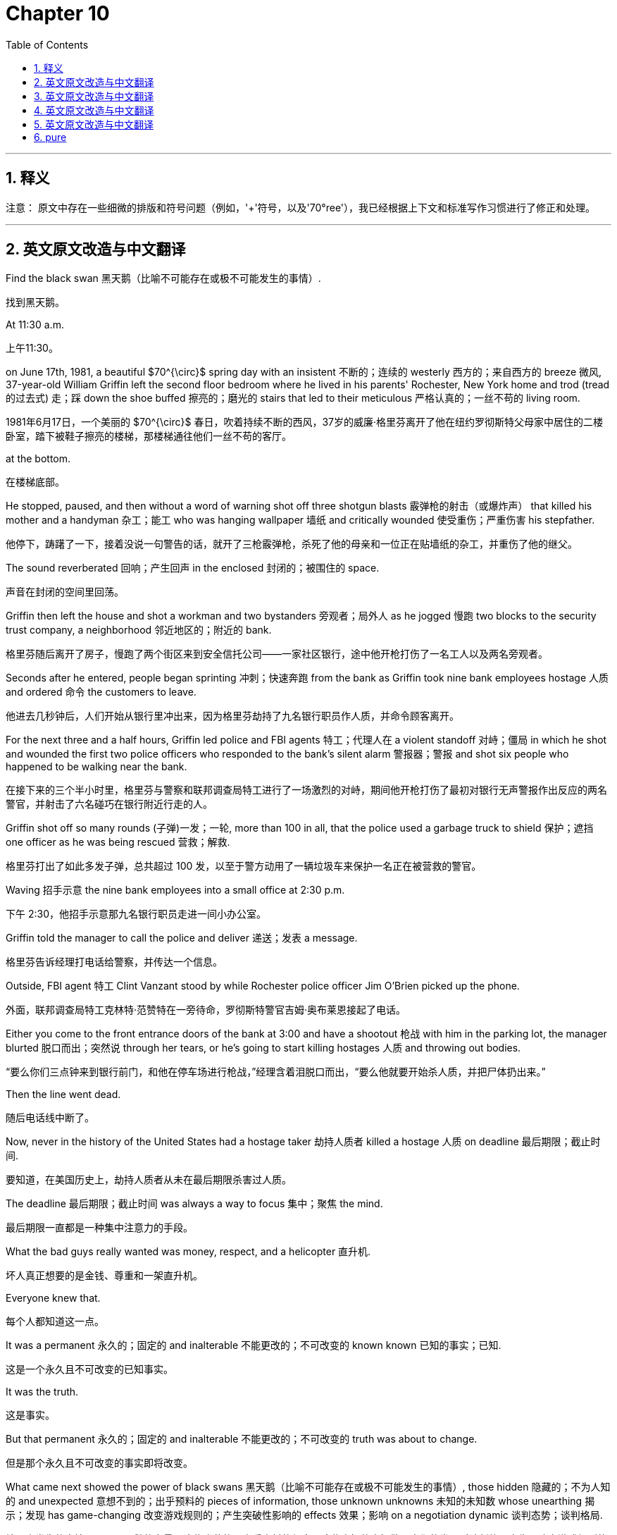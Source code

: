 
= Chapter 10
:toc: left
:toclevels: 3
:sectnums:
:stylesheet: ../../myAdocCss.css

'''

== 释义

注意： 原文中存在一些细微的排版和符号问题（例如，'+'符号，以及'70°ree'），我已经根据上下文和标准写作习惯进行了修正和处理。

---
## 英文原文改造与中文翻译

Find the black swan 黑天鹅（比喻不可能存在或极不可能发生的事情）.

[.my2]
找到黑天鹅。

At 11:30 a.m.

[.my2]
上午11:30。

on June 17th, 1981, a beautiful $70^{\circ}$ spring day with an insistent 不断的；连续的 westerly 西方的；来自西方的 breeze 微风, 37-year-old William Griffin left the second floor bedroom where he lived in his parents' Rochester, New York home and trod (tread的过去式) 走；踩 down the shoe buffed 擦亮的；磨光的 stairs that led to their meticulous 严格认真的；一丝不苟的 living room.

[.my2]
1981年6月17日，一个美丽的 $70^{\circ}$ 春日，吹着持续不断的西风，37岁的威廉·格里芬离开了他在纽约罗彻斯特父母家中居住的二楼卧室，踏下被鞋子擦亮的楼梯，那楼梯通往他们一丝不苟的客厅。

at the bottom.

[.my2]
在楼梯底部。

He stopped, paused, and then without a word of warning shot off three shotgun blasts 霰弹枪的射击（或爆炸声） that killed his mother and a handyman 杂工；能工 who was hanging wallpaper 墙纸 and critically wounded 使受重伤；严重伤害 his stepfather.

[.my2]
他停下，踌躇了一下，接着没说一句警告的话，就开了三枪霰弹枪，杀死了他的母亲和一位正在贴墙纸的杂工，并重伤了他的继父。

The sound reverberated 回响；产生回声 in the enclosed 封闭的；被围住的 space.

[.my2]
声音在封闭的空间里回荡。

Griffin then left the house and shot a workman and two bystanders 旁观者；局外人 as he jogged 慢跑 two blocks to the security trust company, a neighborhood 邻近地区的；附近的 bank.

[.my2]
格里芬随后离开了房子，慢跑了两个街区来到安全信托公司——一家社区银行，途中他开枪打伤了一名工人以及两名旁观者。

Seconds after he entered, people began sprinting 冲刺；快速奔跑 from the bank as Griffin took nine bank employees hostage 人质 and ordered 命令 the customers to leave.

[.my2]
他进去几秒钟后，人们开始从银行里冲出来，因为格里芬劫持了九名银行职员作人质，并命令顾客离开。

For the next three and a half hours, Griffin led police and FBI agents 特工；代理人在 a violent standoff 对峙；僵局 in which he shot and wounded the first two police officers who responded to the bank's silent alarm 警报器；警报 and shot six people who happened to be walking near the bank.

[.my2]
在接下来的三个半小时里，格里芬与警察和联邦调查局特工进行了一场激烈的对峙，期间他开枪打伤了最初对银行无声警报作出反应的两名警官，并射击了六名碰巧在银行附近行走的人。

Griffin shot off so many rounds (子弹)一发；一轮, more than 100 in all, that the police used a garbage truck to shield 保护；遮挡 one officer as he was being rescued 营救；解救.

[.my2]
格里芬打出了如此多发子弹，总共超过 100 发，以至于警方动用了一辆垃圾车来保护一名正在被营救的警官。

Waving 招手示意 the nine bank employees into a small office at 2:30 p.m.

[.my2]
下午 2:30，他招手示意那九名银行职员走进一间小办公室。

Griffin told the manager to call the police and deliver 递送；发表 a message.

[.my2]
格里芬告诉经理打电话给警察，并传达一个信息。

Outside, FBI agent 特工 Clint Vanzant stood by while Rochester police officer Jim O'Brien picked up the phone.

[.my2]
外面，联邦调查局特工克林特·范赞特在一旁待命，罗彻斯特警官吉姆·奥布莱恩接起了电话。

Either you come to the front entrance doors of the bank at 3:00 and have a shootout 枪战 with him in the parking lot, the manager blurted 脱口而出；突然说 through her tears, or he's going to start killing hostages 人质 and throwing out bodies.

[.my2]
“要么你们三点钟来到银行前门，和他在停车场进行枪战，”经理含着泪脱口而出，“要么他就要开始杀人质，并把尸体扔出来。”

Then the line went dead.

[.my2]
随后电话线中断了。

Now, never in the history of the United States had a hostage taker 劫持人质者 killed a hostage 人质 on deadline 最后期限；截止时间.

[.my2]
要知道，在美国历史上，劫持人质者从未在最后期限杀害过人质。

The deadline 最后期限；截止时间 was always a way to focus 集中；聚焦 the mind.

[.my2]
最后期限一直都是一种集中注意力的手段。

What the bad guys really wanted was money, respect, and a helicopter 直升机.

[.my2]
坏人真正想要的是金钱、尊重和一架直升机。

Everyone knew that.

[.my2]
每个人都知道这一点。

It was a permanent 永久的；固定的 and inalterable 不能更改的；不可改变的 known known 已知的事实；已知.

[.my2]
这是一个永久且不可改变的已知事实。

It was the truth.

[.my2]
这是事实。

But that permanent 永久的；固定的 and inalterable 不能更改的；不可改变的 truth was about to change.

[.my2]
但是那个永久且不可改变的事实即将改变。

What came next showed the power of black swans 黑天鹅（比喻不可能存在或极不可能发生的事情）, those hidden 隐藏的；不为人知的 and unexpected 意想不到的；出乎预料的 pieces of information, those unknown unknowns 未知的未知数 whose unearthing 揭示；发现 has game-changing 改变游戏规则的；产生突破性影响的 effects 效果；影响 on a negotiation dynamic 谈判态势；谈判格局.

[.my2]
接下来发生的事情展示了黑天鹅的力量，这些隐藏的、出乎意料的信息，这些未知的未知数，它们的发现对谈判格局产生了改变游戏规则的影响。

Negotiation breakthroughs 谈判突破 when the game shifts 转变；转移 inalterably 不能更改地；不可改变地 in your favor are created by those who can identify 识别；认出 and utilize 利用；使用 black swans 黑天鹅（比喻不可能存在或极不可能发生的事情）.

[.my2]
谈判突破是在那些能够识别和利用黑天鹅的人手中产生的，这时局面会不可改变地向你有利的方向转变。

Here's how.

[.my2]
方法如下。

finding leverage 找到优势；取得影响力 in the predictably 可预见地；可预测地 unpredictable 不可预测的；出乎意料的.

[.my2]
在可预见地不可预测中找到优势。

At exactly 3:00 p.m., Griffin gestured 做手势；示意 toward one of his hostages 人质, a 29-year-old teller 银行出纳员 named Margaret Moore, and told her to walk to the glass bank doors.

[.my2]
下午 3:00 整，格里芬示意他的一名人质，一位名叫玛格丽特·摩尔的 29 岁银行出纳员，让她走向玻璃银行门。

Petrified 吓呆的；惊恐失措的, Moore did as she was ordered 命令, but first cried out 大声叫喊；呼喊 that she was a single parent with a young son.

[.my2]
吓呆了的摩尔按他命令做了，但她首先大声喊出她是一个带着年幼儿子的单亲母亲。

Griffin didn't seem to hear her or to care.

[.my2]
格里芬似乎既没听到，也不在乎。

Once the weeping 哭泣的；流泪的 Moore made it to the vestibule (大的建筑物的)前厅；门厅, Griffin shot off two blasts 爆炸（声）；一阵 from his 12-gauge shotgun 12号霰弹枪.

[.my2]
当哭泣着的摩尔走到门厅时，格里芬开了两枪 12 号霰弹枪。

Both of the heavy rounds (子弹)一发；一轮 struck (strike的过去式) 击中；撞击 Moore in the midsection 中段；腰腹部, violently blowing 猛烈地将…炸开；剧烈地吹 and then her through the glass door and almost cutting her body in half 成两半.

[.my2]
两发沉重的子弹都击中了摩尔的腰腹部，猛烈地将她撞穿玻璃门，几乎将她的身体切成两半。

Outside, law enforcement 执法机关；警方 was stunned 惊呆的；目瞪口呆的 into silence.

[.my2]
外面，执法人员被惊得鸦雀无声。

It was obvious 明显的；显而易见的 that Griffin didn't want money or respect or an escape route 逃跑路线.

[.my2]
显而易见，格里芬不想要钱、尊重或逃跑路线。

The only way he was coming out was in a body bag 装尸袋.

[.my2]
他出来的唯一方式就是躺在装尸袋里。

At that moment, Griffin walked over to a full-length 全身的；与人等高的 bank window and pressed 按；压 his body against the glass.

[.my2]
就在那一刻，格里芬走到一扇与人等高的银行窗户前，将身体紧贴在玻璃上。

He was in full view 完全可见；尽收眼底 of a sniper 狙击手 stationed 部署；驻扎 in the church across the street.

[.my2]
他完全暴露在街对面教堂里部署的狙击手的视线中。

Griffin knew quite well the sniper 狙击手 was there.

[.my2]
格里芬很清楚狙击手就在那里。

Earlier in the day, he'd shot at him.

[.my2]
当天早些时候，他还朝他开过枪。

Less than a second after Griffin's silhouette 轮廓；剪影 appeared 出现 in his scope 瞄准镜；范围, the sniper 狙击手 pulled the trigger 扳机.

[.my2]
格里芬的轮廓出现在他的瞄准镜中不到一秒钟，狙击手就扣动了扳机。

Griffin crumpled 倒下；崩溃 to the floor, dead.

[.my2]
格里芬倒在地板上，死了。

Black swan theory 黑天鹅理论 tells us that things happen that were previously thought to be 被认为是；被看作是 impossible 不可能的 or never thought of at all 根本没被想到.

[.my2]
黑天鹅理论告诉我们，有些事情发生了，而这些事以前被认为是不可能的，或者根本没被想到。

This is not the same as saying that sometimes things happen against one-in-a-million odds 百万分之一的几率, but rather that things never imagined 想象 do come to pass 发生；实现.

[.my2]
这和说有些事情是百万分之一的几率发生不一样，而是说从未想象过的事情确实发生了。

The idea of the black swan 黑天鹅（比喻不可能存在或极不可能发生的事情） was popularized 使…流行；使…普及 by risk analyst 风险分析师 Nasim Nicholas Taleb in his best-selling 畅销的 books Fooled by Randomness (2001) and The Black Swan (2007).

[.my2]
黑天鹅这个概念被风险分析师纳西姆·尼古拉斯·塔勒布在他畅销书《随机漫步的傻瓜》（2001 年）和《黑天鹅》（2007 年）中普及开来。

But the term goes back 回溯；追溯 much further.

[.my2]
但是这个术语可以追溯到更早。

Until the 17th century, people could only imagine 想象；设想 white swans because all swans ever seen had possessed 拥有；具有 white feathers 羽毛.

[.my2]
直到 17 世纪，人们只能想象白色的天鹅，因为所有见过的天鹅都拥有白色的羽毛。

In 17th century London, it was common 常见的；普通的 to refer to 提及；涉及 impossible 不可能的 things as black swans 黑天鹅（比喻不可能存在或极不可能发生的事情）.

[.my2]
在 17 世纪的伦敦，将不可能的事情称为黑天鹅是很常见的。

But then the Dutch explorer 探险家 William Deleming went to Western Australia in 1697 and saw a black swan 黑天鹅（比喻不可能存在或极不可能发生的事情）.

[.my2]
但后来荷兰探险家威廉·德莱明于 1697 年去了西澳大利亚，看到了一只黑天鹅。

Suddenly the unthinkable 不可想象的；难以置信的 and unthought 没被想到的；被忽略的 was real.

[.my2]
突然间，不可想象和没被想到的事情成为了现实。

People had always predicted 预测；预言 that the next swan they saw would be white, but the discovery 发现；发觉 of black swans 黑天鹅（比喻不可能存在或极不可能发生的事情） shattered 粉碎；打破 this worldview 世界观.

[.my2]
人们总是预测他们看到的下一只天鹅会是白色的，但黑天鹅的发现粉碎了这种世界观。

Black swans 黑天鹅（比喻不可能存在或极不可能发生的事情） are just a metaphor 比喻；象征, of course.

[.my2]
当然，黑天鹅只是一个比喻。

Think of Pearl Harbor, the rise of the internet 互联网；英特网, 9/11, and the recent 最近的；近来的 banking crisis 危机；紧要关头.

[.my2]
想想珍珠港事件、互联网的崛起、9/11 事件以及最近的银行业危机。

None of the events above was predicted 预测；预言.

[.my2]
上述事件都没有被预测到。

Yet, on reflection 仔细想想；回想起来, the markers 标记；迹象 were all there.

[.my2]
然而，仔细想想，所有的迹象都在那里。

It's just that people weren't paying attention 注意；关注.

[.my2]
只是人们没有给予关注。

As Taleb uses 使用；运用 the term, the black swan 黑天鹅（比喻不可能存在或极不可能发生的事情） symbolizes 象征；代表 the uselessness 无用；无益 of predictions 预测；预言 based on 基于；以...为基础 previous 先前的；以前的 experience 经验；经历.

[.my2]
正如塔勒布所使用的那样，黑天鹅象征着基于先前经验的预测是徒劳无益的。

Black swans 黑天鹅（比喻不可能存在或极不可能发生的事情） are events or pieces of knowledge 知识；信息 that sit outside 超出；位于...之外 our regular 通常的；常规的 expectations 预期；期望 and therefore cannot be predicted 无法预测.

[.my2]
黑天鹅是超出我们常规预期的事件或信息，因此无法预测。

This is a crucial 关键的；极其重要的 concept 概念；观念 in negotiation 谈判.

[.my2]
这是谈判中一个极其重要的概念。

In every negotiating session 谈判会议；谈判回合, there are different kinds of information.

[.my2]
在每一次谈判回合中，都有不同类型的信息。

There are those things we know like our counterparts 对应的人；谈判对手 name and their offer 提议；出价 and our experiences 经验；经历 from other negotiations 谈判.

[.my2]
有些是我们知道的事情，比如我们的谈判对手的名字和他们的出价，以及我们从其他谈判中获得的经验。

Those are known knowns 已知的事实；已知.

[.my2]
那些是已知事实。

There are those things we are certain 确信的；肯定的 that exist 存在；生存, but we don't know.

[.my2]
有些是我们确信存在，但我们不知道的事情。

Like the possibility 可能性 that the other side might get sick and leave us with another counterpart 对应的人；谈判对手.

[.my2]
比如对方可能会生病，而让我们不得不面对另一个谈判对手的可能性。

Those are known unknowns 已知的未知数；已知但未确定的事, and they are like poker wild cards (扑克牌的)万能牌；王牌.

[.my2]
那些是已知的未知数，它们就像扑克牌里的万能牌。

You know, they're out there 在外面；存在, but you don't know who has them.

[.my2]
你知道它们存在，但你不知道谁拥有它们。

But most important are those things we don't know that we don't know.

[.my2]
但最重要的是那些我们不知道自己不知道的事情。

Pieces of information we've never imagined 想象；设想, but that would be game-changing 改变游戏规则的；产生突破性影响的 if uncovered 发现；揭露.

[.my2]
我们从未想象过的信息，但如果被发现，将会是改变游戏规则的。

Maybe our counterpart 对应的人；谈判对手 wants the deal 交易；协议 to fail 失败；没有成功 because he's leaving for a competitor 竞争者；竞争对手.

[.my2]
也许我们的谈判对手希望交易失败，因为他正要跳槽去一家竞争对手。

These unknown unknowns 未知的未知数 are black swans 黑天鹅（比喻不可能存在或极不可能发生的事情）.

[.my2]
这些未知的未知数就是黑天鹅。

With their known knowns 已知的事实；已知 and prior 先前的；在前的 expectations 预期；期望 so firmly 坚定地；牢固地 guiding 指导；引导 their approach 方式；方法, Vanzant and really the entire 整个的；全部的 FBI were blind 盲目的；看不见的 to the clues 线索；迹象 and connections 联系；关联 that showed there was something outside of 在...之外 the predictable 可预见的事物；可预测的 at play 在起作用；在进行.

[.my2]
由于他们的已知事实和先前的预期如此坚定地指导着他们的方式，范赞特以及整个联邦调查局都对那些表明有超出可预见的因素在起作用的线索和关联视而不见。

They couldn't see the black swans 黑天鹅（比喻不可能存在或极不可能发生的事情） in front of them.

[.my2]
他们看不到眼前的黑天鹅。

I don't mean to single out 挑选出；突出强调 Vanzant here.

[.my2]
我在这里并不是想突出强调范赞特一个人。

He did all of law enforcement 执法机关；警方 a service 贡献；服务 by highlighting 强调；使显著 this event and he told me and a room full of agents 坐满特工的屋子 the story of that horrible 可怕的；糟糕的 June day during a training session 培训课程；训练课 at Quantico 昆蒂科（美国联邦调查局总部所在地）.

[.my2]
他通过强调这一事件，为所有执法人员做出了贡献，并在昆蒂科的一次培训课程中向我和一屋子的特工讲述了那个可怕六月天的故事。

It was an introduction 介绍；引见 to the suicide by cop phenomenon 借警察之手自杀现象 when an individual 个人；个体 deliberately 故意地；蓄意地 creates 创造；引起 a crisis situation 危机局面 to provoke 激起；引起 a lethal 致命的；可致死的 response 反应；回应 from law enforcement 执法机关；警方.

[.my2]
这是对借警察之手自杀现象的介绍，即个体故意制造危机局面，以激起执法人员致命的反应。

But there was an even greater lesson 教训；经验 at stake 有风险；处于危险中.

[.my2]
但有一个更重要的教训值得关注。

The point 要点；目的 of the story then and now was how important it is to recognize 认识到；承认 the unexpected 意想不到的；出乎预料的, to make sure things like Moore's death never happen again.

[.my2]
当时和现在，这个故事的重点都是认识到意想不到的事情有多么重要，以确保像摩尔之死这样的事情永远不再发生。

On that day in June 1981, O'Brien kept calling 不停地打电话 the bank, but each time the bank employee who answered quickly hung up 快速地挂断电话.

[.my2]
在 1981 年的那个六月，奥布莱恩不停地给银行打电话，但每次接电话的银行职员都快速地挂断电话。

It was at that moment they should have realized 意识到；认识到 the situation was outside the known 超出已知范围.

[.my2]
正是在那一刻，他们应该意识到情况超出了已知范围。

Hostage takers 劫持人质者 always talked because they always had demands 要求；需求.

[.my2]
劫持人质者总是会说话，因为他们总是有要求。

They always wanted to be heard, respected, and paid.

[.my2]
他们总是希望被听到、被尊重和得到报酬。

But this guy didn't.

[.my2]
但这个人没有。

Then midway through 在...中途；在...当中 the standoff 对峙；僵局, a police officer entered the command post 指挥所 with the news that a double homicide 双重谋杀案 with a third person critically wounded 使受重伤；严重伤害 had been reported 报告；汇报 a few blocks away.

[.my2]
接着，在对峙的中途，一名警官进入指挥所，报告了一个消息：几个街区外发生了一起双重谋杀案，还有第三人受重伤。

"Do we need to know this?" Vanzan said.

[.my2]
“我们需要知道这个吗？”范赞特说。

"Is there a connection 联系；关联?" No one knew or found out in time.

[.my2]
“两者之间有联系吗？”没有人知道，也没有人及时查明。

If they had, they might have uncovered 发现；揭露 a second black swan 黑天鹅（比喻不可能存在或极不可能发生的事情） that Griffin had already killed several people without making monetary demands 金钱要求；钱财要求.

[.my2]
如果他们查明了，他们可能已经发现了第二只黑天鹅：格里芬在没有提出任何金钱要求的情况下，已经杀了好几个人。

And then a few hours in 在...之中；在...之后, the hostage taker 劫持人质者 had one of the hostages 人质 read a note 便条；纸条 to the police over the phone 通过电话.

[.my2]
接着，几个小时后，劫持人质者让其中一个人质通过电话给警察读了一张便条。

Curiously 奇怪地；好奇地, there were no demands 要求；需求.

[.my2]
奇怪的是，里面没有要求。

Instead, it was a rambling 冗长而杂乱的；不着边际的 diatribe 抨击；指责 about Griffin's life and the wrongs 冤屈；不公正待遇 he'd endured 忍受；承受.

[.my2]
相反，这是一篇冗长而杂乱的抨击，内容是关于格里芬的生活以及他所忍受的冤屈。

The note 便条；纸条 was so long and unfocused 不集中的；不明确的, it was never read in its entirety 整体；全部.

[.my2]
这张便条太长且不明确，从未被完整地阅读。

Because of this, one important line, another black swan 黑天鹅（比喻不可能存在或极不可能发生的事情）, wasn't registered 被记录；被注意到.

[.my2]
正因为如此，其中一句重要的话——另一只黑天鹅——没有被注意到。

"After the police take my life 夺走我的生命..." because these black swans 黑天鹅（比喻不可能存在或极不可能发生的事情） weren't uncovered 发现；揭露, Vanzant and his colleagues 同事；同僚 never saw the situation for what it was.

[.my2]
“在警察夺走我的生命之后......”因为这些黑天鹅没有被发现，范赞特和他的同事从未看清局势的本质。

Griffin wanted to die 死去；死亡, and he wanted the police to do it for him 为他做这件事.

[.my2]
格里芬想死，他想让警察为他做这件事（即，杀死他）。

Nothing like this.

[.my2]
没有发生过类似的事情。

a shootout 枪战 on a deadline 在最后期限 before had ever happened to the FBI.

[.my2]
在最后期限进行枪战这种事，联邦调查局以前从未遇到过。

So, they tried to fit 使...适合；适应 the information into what had happened in the past into the old templates 模板；模式.

[.my2]
所以，他们试图将这些信息套入过去发生的事情，套入旧的模式中。

They wondered, "What does he actually want?" After scaring 恐吓；使害怕 them for a bit, they expected 期望；期待 Griffin to pick up the phone and start a dialogue 对话；交流.

[.my2]
他们心想：“他到底想要什么？”他们预计格里芬在恐吓他们一阵子后，会拿起电话开始对话。

No one gets killed on deadline 在最后期限.

[.my2]
没有人会在最后期限被杀。

Or so they thought.

[.my2]
或者说，他们是这么认为的。

Uncovering unknown unknowns 发现未知的未知数.

[.my2]
发现未知的未知数。

The lesson 教训；经验 of what happened at 3:00 p.m.

[.my2]
发生在下午 3:00 的事件教训是：

on June 17th, 1981 in Rochester, New York, was that when bits and pieces of a case don't add up 有道理；说得通, it's usually because our frames of reference 参照系；参考框架 are off 错误的；不正常的.

[.my2]
1981 年 6 月 17 日在纽约罗彻斯特发生的事件教训是，当一个案件的零零碎碎的信息说不通时，通常是因为我们的参照系出了问题。

They will never add up 有道理；说得通 unless we break free of 摆脱；挣脱 our expectations 预期；期望.

[.my2]
除非我们摆脱预期，否则它们永远不会说得通。

Every case is new.

[.my2]
每个案件都是新的。

We must let what we know, our known knowns 已知的事实；已知, guide 指导；引导 us, but not blind 使...盲目；蒙蔽 us to what we do not know.

[.my2]
我们必须让我们所知道的，即我们的已知事实，来指导我们，但不能蒙蔽我们，使我们看不到自己不知道的东西。

We must remain 保持；仍然是 flexible 灵活的；可变通的 and adaptable 适应性强的；能适应的 to any situation.

[.my2]
我们必须保持灵活和适应性强以应对任何情况。

We must always retain 保持；保留 a beginner's mind 初学者的心态；空杯心态.

[.my2]
我们必须始终保持一颗初学者的心态。

And we must never overvalue 过高评价；过分重视 our experience 经验；经历 or undervalue 低估；不重视 the formational 形成的；构成的 and emotional realities 情感的现实状况 served up 呈现；提供 moment by moment 时时刻刻；随时 in whatever situation we face.

[.my2]
而且我们绝不能过高评价我们的经验，或低估我们所面临的任何情况中时时刻刻呈现出的形成性和情感的现实状况。

But those were not the only important lessons 教训；经验 of that tragic 悲惨的；不幸的 event.

[.my2]
但那些并非是那次悲惨事件中唯一重要的教训。

If an over-reliance 过分依赖；过度依赖 on known knowns 已知的事实；已知 can shackle 束缚；限制 a negotiator 谈判者 to assumptions 假设；臆断 that prevent 阻止；防止 him from seeing and hearing all that a situation presents 呈现；展现, then perhaps an enhanced 提高的；增强的 receptivity 接受能力；感受性 to the unknown unknowns 未知的未知数 can free 使...自由；解放 that same negotiator 谈判者 to see and hear the things that can produce 产生；带来 dramatic breakthroughs 巨大的突破.

[.my2]
如果过度依赖已知事实可以束缚一位谈判者，让他受制于假设，阻止他看到和听到一个局面呈现出的所有信息，那么也许增强对未知的未知数的接受能力可以解放这位谈判者，让他看到和听到那些可以带来巨大突破的事物。

From the moment I heard the tale 故事；传说 of June 17th, 1981, I realized 意识到；认识到 that I had to completely 完全地；彻底地 change 改变 how I approached 方式；方法；处理 negotiating 谈判.

[.my2]
从我听到 1981 年 6 月 17 日故事的那一刻起，我就意识到我必须彻底改变我处理谈判的方式。

I began to hypothesize 假设；假定 that in every negotiation 谈判, each side is in possession 拥有；持有 of at least 至少 three black swans 黑天鹅（比喻不可能存在或极不可能发生的事情）.

[.my2]
我开始假设，在每一次谈判中，每一方至少都拥有三只黑天鹅。

Three pieces of information that were worthy 值得的；有价值的 to be discovered 发现；揭露 by the other side would change everything 改变一切.

[.my2]
如果被对方发现，这三条有价值的信息将改变一切。

My experience 经验；经历 since has proven 证明；证实 this to be true.

[.my2]
此后我的经验已经证明了这一点是真实的。

Now, I should note 注意；指出 here that this is not just a small tweak 微调；小改动 to negotiation technique 谈判技巧.

[.my2]
现在，我应该指出，这不仅仅是对谈判技巧的一个小小的微调。

It is not coincidence 巧合；偶然 that I embraced 接受；拥抱 black swan 黑天鹅（比喻不可能存在或极不可能发生的事情） as the name of my company and the symbol 象征；标志 of our approach 方式；方法.

[.my2]
我接受“黑天鹅”作为我公司的名称以及我们方式的象征，绝非巧合。

Finding and acting on 根据；依照 black swans 黑天鹅（比喻不可能存在或极不可能发生的事情） mandates 命令；要求 a shift 转变；转移 in your mindset 思维模式；心态.

[.my2]
发现并根据黑天鹅采取行动要求你的思维模式发生转变。

It takes negotiation 谈判 from being a one-dimensional 一维的；平面的 move 行动；步骤 countermove 反击；对应行动 game of checkers 跳棋 to a three-dimensional 三维的；立体的 game that's more emotional 情绪化的；感性的, adaptive 适应性强的, intuitive 直觉的；凭直觉的, and truly effective 有效的；起作用的.

[.my2]
它将谈判从一个一维的行动—反击的跳棋游戏，提升到一个更情绪化、适应性强、直觉的，且真正有效的三维游戏。

Finding black swans 黑天鹅（比喻不可能存在或极不可能发生的事情） is no easy task 轻松的任务.

[.my2]
发现黑天鹅绝非易事。

Of course, we are all to some degree 在某种程度上 blind 盲目的；看不见的.

[.my2]
当然，在某种程度上我们都是盲目的。

We do not know what is around the corner 即将发生的；在拐角处 until we turn 转过 it.

[.my2]
我们不知道即将发生什么，直到我们转过那个弯。

By definition 定义；本质, we do not know what we don't know.

[.my2]
从定义上讲，我们不知道我们不知道的事情。

That's why I say that finding and understanding 理解；明白 black swans 黑天鹅（比喻不可能存在或极不可能发生的事情） requires 需要；要求 a change of mindset 思维模式的改变；心态的转变.

[.my2]
这就是为什么我说发现和理解黑天鹅需要思维模式的改变。

You have to open up 打开；开辟 your established 既定的；已确立的 pathways 路径；途径 and embrace 接受；拥抱 more intuitive 直觉的；凭直觉的 and nuanced 细微差别的；微妙的 ways 方式；方法 of listening 倾听；听.

[.my2]
你必须开辟你既定的路径，并接受更直觉的和微妙的倾听方式。

This is vital 至关重要的；极其重要的 to people of all walks of life 各行各业的人；社会各界, from negotiators 谈判者 to inventors 发明家 and marketers 市场营销人员.

[.my2]
这对各行各业的人都至关重要，从谈判者到发明家和市场营销人员。

What you don't know can kill 扼杀；毁灭 you or your deal 交易；协议.

[.my2]
你不知道的事情可以扼杀你或你的交易。

But to find it out is incredibly 难以置信地；极度地 difficult 困难的；不易的.

[.my2]
但要查明它极其困难。

The most basic 基本的；基础的 challenge 挑战；难题 is that people don't know the questions 问题 to ask the customer, the user, the counterpart 对应的人；谈判对手.

[.my2]
最基本的挑战是人们不知道该问顾客、用户、谈判对手什么问题。

Unless correctly 正确地；恰当地 interrogated 讯问；盘问, most people aren't able to articulate 清楚地表达；阐明 the information you want.

[.my2]
除非被恰当地讯问，否则大多数人无法清楚地表达你想要的信息。

The world didn't tell Steve Jobs that it wanted an iPad.

[.my2]
世界并没有告诉史蒂夫·乔布斯它想要一台 iPad。

He uncovered 发现；揭露 our need 需求；需要, that black swan 黑天鹅（比喻不可能存在或极不可能发生的事情）, without us knowing the information was there.

[.my2]
他发现了我们的需求，那只黑天鹅，而我们并不知道那个信息存在。

---
## 英文原文改造与中文翻译

The problem 问题；难题 is that conventional 传统的；常规的 questioning 提问；质疑 and research techniques 研究技术；调查方法 are designed 旨在；被设计 to confirm 证实；确认 known knowns 已知的事实；已知 and reduce 减少；降低 uncertainty 不确定性；不确定因素.

[.my2]
问题是，传统的提问和研究技术旨在确认已知事实，减少不确定性。

They don't dig into 深入挖掘；探究 the unknown.

[.my2]
它们不会深入挖掘未知事物。

Negotiations 谈判 will always suffer from 遭受；受到...困扰 limited 有限的；不多的 predictability 可预测性.

[.my2]
谈判总是受制于有限的可预测性。

Your counterpart 对应的人；谈判对手 might tell you it's a lovely plot of land 一块土地；地块 without mentioning 提及；提到 that it is also a super fun site 超级基金场地（美国环保术语，指受污染场地）.

[.my2]
你的谈判对手可能会告诉你这是一块可爱的土地，而没有提及它也是一个超级基金场地（受污染场地）。

They'll say, "Are the neighbors 邻居 noisy?" Well, everyone makes a bit of noise, don't they? When the actual fact 实际情况；事实 is that a heavy metal band 重金属乐队 practices 练习；排练 there nightly.

[.my2]
他们会说：“邻居吵闹吗？”“嗯，每个人都会发出一点声音，不是吗？”而实际情况是，一支重金属乐队每晚在那里排练。

It is the person best able to unearth 揭示；发现, adapt to 适应, and exploit 利用；开发 the unknowns that will come out on top 取得胜利；占上风.

[.my2]
最能揭示、适应和利用未知事物的人，才能占上风。

To uncover 发现；揭露 these unknowns, we must interrogate 审问；质问 our world.

[.my2]
为了发现这些未知事物，我们必须质问我们的世界。

Must put out 发出；公布 a call 呼吁；请求 and intensely 强烈地；集中地 listen to 倾听 the response 回应；反应.

[.my2]
必须发出一个呼吁，并集中地倾听回应。

Ask lots of questions 问题, read non-verbal clues 非语言线索；肢体语言, and always voice 说出；表达 your observations 观察结果；意见 with your counterpart 对应的人；谈判对手.

[.my2]
问大量的问题，解读非语言线索，并始终向你的谈判对手表达你的观察结果。

This is nothing beyond 超出；超过 what you've been learning 学习 up to now.

[.my2]
这并没有超出你迄今为止所学的范围。

It is merely 仅仅；只不过 more intense 更深入的；更强烈的 and intuitive 直觉的；凭直觉的.

[.my2]
它只不过是更深入、更直觉化了。

You have to feel for 摸索；探求 the truth 事实；真相 behind 在...后面 the camouflage 伪装；掩饰.

[.my2]
你必须探求伪装背后的真相。

You have to note 注意；留意 the small pauses 停顿；间歇 that suggest 暗示；表明 discomfort 不安；不适 and lies 谎言.

[.my2]
你必须留意那些暗示不安和谎言的小停顿。

Don't look to verify 证实；核实 what you expect 期望；预期.

[.my2]
不要试图证实你所期望的。

If you do, that's what you'll find.

[.my2]
如果你这样做，那就是你将找到的。

Instead, you must open yourself up to 开放自己以接受；面对 the factual 事实的；真实的 reality 现实；实际情况 that is in front of you.

[.my2]
相反，你必须开放自己去面对呈现在你面前的事实真相。

This is why my company changed 改变；更换 its format 模式；形式 for preparing 准备；筹备 and engaging in 参与；从事 a negotiation 谈判.

[.my2]
这就是为什么我的公司改变了准备和参与谈判的模式。

No matter how much research 研究；调查 our team has done prior to 在...之前 the interaction 互动；交流, we always ask ourselves why are they communicating 交流；沟通 what they are communicating 交流；沟通 right now.

[.my2]
无论我们的团队在互动之前做了多少研究，我们总是问自己：他们为什么现在要说他们说的这些东西。

Remember 记住；想起, negotiation 谈判 is more like walking 走路 on a tight rope 在钢丝上 than competing 竞争 against 对抗 an opponent 对手；反对者.

[.my2]
记住，谈判更像在钢丝上行走，而不是对抗对手的竞争。

Focusing 集中；专注于 so much on the end objective 最终目标；目的 only will distract 使...分心；分散注意力 you from the next step 下一步, and that can cause 导致；引起 you to fall off 跌落；掉下 the rope 绳索.

[.my2]
过于专注于最终目标只会使你分心，忽略下一步，那可能会导致你从绳索上掉下来。

Concentrate 集中；专注于 on the next step 下一步 because the rope 绳索 will lead 带领；引导 you to the end as long as all the steps 步骤；行动 are completed 完成的.

[.my2]
集中精力于下一步，因为只要所有步骤都完成了，绳索就会引导你到达终点。

Most people expect 期望；预期 that black swans 黑天鹅（比喻不可能存在或极不可能发生的事情） are highly proprietary 极具专属性；高度私有的 or closely guarded 严密保护的；严防死守的 information when in fact 事实上；实际上 the information may seem completely innocuous 完全无害的；丝毫没有恶意的.

[.my2]
大多数人预期黑天鹅是极具专属性或严密保护的信息，而事实上，这些信息可能看起来完全无害。

Either side may be completely oblivious to 完全没有注意到；对...毫无知觉 its importance 重要性.

[.my2]
任何一方可能完全没有注意到它的重要性。

Your counterpart 对应的人；谈判对手 always has pieces of information whose value 价值；重要性 they do not understand 理解；明白.

[.my2]
你的谈判对手总是拥有一些他们不理解其价值的信息。

the three types 种类；类型 of leverage 杠杆；影响力.

[.my2]
影响力的三种类型。

I'm going to come back to 回到；重新讨论 specific 具体的；特定的 techniques 技术；方法 for uncovering 发现；揭露 black swans 黑天鹅（比喻不可能存在或极不可能发生的事情）, but first I'd like to examine 检验；考察 what makes them so useful 有用的；有益的.

[.my2]
我稍后会回到发现黑天鹅的具体方法，但首先我想考察一下是什么让它们如此有用。

The answer 答案；回答 is leverage 杠杆；影响力.

[.my2]
答案是影响力。

Black swans 黑天鹅（比喻不可能存在或极不可能发生的事情） are leverage multipliers 影响力倍增器；影响力乘数.

[.my2]
黑天鹅是影响力倍增器。

They give you the upper hand 优势；上风.

[.my2]
它们给你优势。

Now, leverage 杠杆；影响力 is the magic word 关键词；神奇的词语, but it's also one of those concepts 概念；观念 that negotiation experts 谈判专家 casually 随意地；不经意地 throw about 随意提及；抛出, but rarely delve into 深入探究；钻研.

[.my2]
现在，影响力是一个关键的词语，但它也是谈判专家随意提及，但很少深入探究的概念之一。

So, I'd like to do so here 在这里这样做.

[.my2]
所以，我想在这里这样做。

In theory 理论上, leverage 杠杆；影响力 is the ability 能力 to inflict 使遭受；施加 loss and withhold 拒绝给予；不给予 gain.

[.my2]
理论上，影响力是使（对方）遭受损失并不给予收益的能力。

Where does your counterpart 对应的人；谈判对手 want to gain 获得；得到 and what do they fear 恐惧；害怕 losing? Discover 发现；揭露 these pieces of information, we are told, and you'll build leverage 建立影响力 over the other side's perceptions 看法；观念, actions 行动；行为, and decisions 决定；决策.

[.my2]
你的谈判对手想获得什么？他们害怕失去什么？我们被告知，发现这些信息，你就能在对方的看法、行动和决定上建立影响力。

In practice 实践中；实际上, where our irrational 不理性的；不合理的 perceptions 看法；观念 are our reality 现实；实际情况, loss and gain are slippery notions 滑溜的概念；难以捉摸的概念.

[.my2]
实际上，在我们的非理性观念就是我们的现实的地方，损失和收益是难以捉摸的概念。

And it often doesn't matter 重要；有关系 what leverage 杠杆；影响力 actually 实际上；真的 exists 存在 against 对抗 you.

[.my2]
而且，实际上存在对抗你的影响力通常并不重要。

What really matters 重要；有关系 is the leverage 杠杆；影响力 they think 认为；思考 you have on 对...施加 them.

[.my2]
真正重要的是他们认为你对他们拥有的影响力。

That's why I say there's always leverage 杠杆；影响力.

[.my2]
这就是为什么我说影响力总是存在的。

As an essentially 本质上；根本上 emotional concept 情感概念, it can be manufactured 制造；捏造 whether it exists 存在 or not.

[.my2]
作为一个本质上的情感概念，无论它是否存在，都可以被制造出来。

If they're talking to 和...交谈 you, you have leverage 杠杆；影响力.

[.my2]
如果他们正在和你交谈，你就拥有影响力。

Who has leverage 杠杆；影响力 in a kidnapping 绑架案? The kidnapper 绑架者 or the victim's 受害者 family 家属? Most people think 认为；思考 the kidnapper 绑架者 has all the leverage 杠杆；影响力.

[.my2]
在绑架案中，谁拥有影响力？绑架者还是受害者的家属？大多数人认为绑架者拥有所有的影响力。

Sure, the kidnapper 绑架者 has something you love 爱；心爱之物, but you have something they lust for 渴望；贪求.

[.my2]
当然，绑架者拥有你心爱的人，但你拥有他们贪求的东西。

Which is more powerful 更强大；更有力? Moreover 此外；而且, how many buyers 买家；购买者 do the kidnappers 绑架者 have for the commodity 商品；物品 they're trying to sell 出售；卖? What business 商业；生意 is successful 成功的 if there's only one buyer 买家；购买者? Leverage 杠杆；影响力 has a lot of inputs 投入；要素 like time 时间 and necessity 必需；必要性 and competition 竞争.

[.my2]
哪一个更有力？此外，对于他们试图出售的商品，绑架者有多少买家？如果只有一位买家，什么样的生意会成功？影响力有很多要素，比如时间、必要性和竞争。

If you need to sell 出售；卖 your house now 现在, you have less leverage 更少的影响力 than if you don't have a deadline 最后期限；截止时间.

[.my2]
如果你需要现在卖掉你的房子，你拥有的影响力更少，甚于你没有最后期限。

If you want to sell 出售；卖 it but don't have to, you have more 更多.

[.my2]
如果你想卖但不必卖，你拥有更多（影响力）。

And if various 各种各样的；不同的 people are bidding on 竞标；出价 it at once 一次性；同时, good on you 太棒了；干得好.

[.my2]
如果各种各样的人同时在竞标它，那对你来说太棒了。

I should note 注意；指出 that leverage 杠杆；影响力 isn't the same thing as 与...一样；等同于 power 权力；力量.

[.my2]
我应该指出，影响力和权力不是一回事。

Donald Trump has tons of 大量的；很多的 power 权力；力量, but if he's stranded 被困住的；滞留的 in a desert 沙漠 and the owner 所有者；店主 of the only store 商店 for miles has the water he wants, the vendor 卖家；小贩 has the leverage 杠杆；影响力.

[.my2]
唐纳德·特朗普拥有大量的权力，但如果他被困在沙漠中，而几英里内唯一一家商店的店主拥有他想要的水，那么卖家就拥有影响力。

One way to understand 理解；明白 leverage 杠杆；影响力 is as a fluid 流体；液体 that sloshes 晃动；泼溅 between 在...之间 the parties 当事人；方.

[.my2]
理解影响力的一种方式是将其视为在当事人之间晃动的流体。

As a negotiator 谈判者, you should always be aware of 意识到；察觉到 which side at any given moment 在任何特定时刻 feels 感觉；觉得 they have the most to lose 失去最多的东西 if negotiations collapse 谈判破裂；谈判失败.

[.my2]
作为一名谈判者，你应始终意识到，在任何特定时刻，哪一方觉得如果谈判破裂，他们将失去最多。

The party 当事人；方 who feels 感觉；觉得 they have more to lose 失去更多 and are the most afraid 最害怕 of that loss has less leverage 更少的影响力 and vice versa 反之亦然.

[.my2]
感觉失去更多且最害怕这种损失的一方影响力更小，反之亦然。

To get leverage 获得影响力；取得优势, you have to persuade 说服；劝说 your counterpart 对应的人；谈判对手 that they have something real 真正的；真实的 to lose 失去；损失 if the deal 交易；协议 falls through 失败；告吹.

[.my2]
为了获得影响力，你必须说服你的谈判对手，如果交易告吹，他们将有真正的东西会损失。

At a taxonomic level 分类学层面, there are three kinds 种类；类型, positive 积极的；正面的, negative 消极的；负面的, and normative 规范的；标准的.

[.my2]
在分类学层面，有三种类型：积极的、消极的和规范的。

Positive leverage 积极影响力.

[.my2]
积极影响力。

Positive leverage 积极影响力 is quite simply 简而言之；非常简单地 your ability 能力 as a negotiator 谈判者 to provide 提供；给予 or withhold 拒绝给予；不给予 things that your counterpart 对应的人；谈判对手 wants.

[.my2]
积极影响力简而言之就是你作为一名谈判者提供或不给予你的谈判对手想要的东西的能力。

Whenever the other side says, "I want 我想要," as in, "I want 我想要 to buy your car," you have positive leverage 积极影响力.

[.my2]
每当对方说“我想要”，比如“我想要买你的车”，你就拥有积极影响力。

When they say that, you have power 权力；力量.

[.my2]
当他们说出这句话时，你就拥有力量。

You can make 使；让 their desire 渴望；欲望 come true 实现；成真.

[.my2]
你可以让他们的渴望实现。

You can withhold 拒绝给予；不给予 it and thereby 从而；因此 inflict pain 施加痛苦；造成伤害.

[.my2]
你可以不予理睬，从而施加痛苦。

Or you can use 使用；利用 their desire 渴望；欲望 to get a better deal 获得更好的交易 with 和...一起；和...相比 another party 当事人；方.

[.my2]
或者你可以利用他们的渴望，与另一方获得更好的交易。

Here's an example 例子；范例.

[.my2]
这里有一个例子。

Three months after you've put 放置；使处于 your business on the market 你的生意上市（出售）, a potential buyer 潜在买家 finally 最终；终于 tells 告诉 you, "Yes 是的, I'd like to 我愿意；我想 buy it." You're thrilled 兴奋的；激动的, but a few days later, your joy 喜悦；高兴 turns to 变为；变成 disappointment 失望；沮丧 when he delivers 递送；提交 an offer 提议；出价 so low 低的；少的 it's insulting 侮辱性的；冒犯人的.

[.my2]
在你把你的生意放到市场上（出售）三个月后，一位潜在买家终于告诉你：“是的，我想买下它。”你很兴奋，但几天后，当他提交了一个如此之低的出价以至于侮辱人时，你的喜悦变成了失望。

This is the only offer 提议；出价 you have.

[.my2]
这是你唯一的出价。

So, what do you do?

[.my2]
那么，你该怎么办？

Now, hopefully 但愿；希望 you've had contact 你已经接触过 with 和...一起；和...相比 other buyers 买家；购买者, even casually 随意地；不经意地.

[.my2]
现在，但愿你已经随意地接触过其他买家。

If you have, you can use 使用；利用 the offer 提议；出价 to create 创造；建立 a sense of competition 竞争感；竞争意识 and thereby 从而；因此 kick off 开始；引发 a bidding war 竞价战；价格战.

[.my2]
如果你接触过，你可以利用这个出价创造竞争感，从而引发竞价战。

At least 至少；起码 you'll force 迫使；强迫 them to make a choice 做出选择.

[.my2]
至少你会迫使他们做出选择。

But even if you don't have other offers 提议；出价 or the interested buyer 有兴趣的买家 is your first choice 首选；第一选择, you have more power 更多的权力 than before 在...之前 your counterpart 对应的人；谈判对手 revealed 透露；揭示 his desire 渴望；欲望.

[.my2]
但是，即使你没有其他出价，或者这个有兴趣的买家是你的首选，你仍然拥有比你的谈判对手透露他的渴望之前更多的权力。

You control 控制；支配 what they want.

[.my2]
你控制着他们想要的东西。

That's why experienced negotiators 有经验的谈判者 delay 推迟；延迟 making offers 提出出价；报价.

[.my2]
这就是为什么有经验的谈判者会推迟报价。

They don't want to give up 放弃；让出 leverage 杠杆；影响力.

[.my2]
他们不想放弃影响力。

Positive leverage 积极影响力 should improve 改善；提高 your psychology 心理状态；心理学 during negotiation 谈判.

[.my2]
积极影响力应该改善你在谈判中的心理状态。

You've gone from 从...转变到 a situation 局面；情况 where you want something from the investor 投资者 to a situation 局面；情况 where you both 双方；两人 want something from each other 互相；彼此.

[.my2]
你从一个你想从投资者那里得到东西的局面，转变到一个双方互相都想要从彼此那里得到东西的局面。

Once you have it, you can then identify 识别；认出 other things your opponent 对手；反对者 wants.

[.my2]
一旦你拥有了它，你就可以识别出你的对手想要的其他东西。

Maybe he wants to buy 购买；买入 your firm 公司；商号 over time 随着时间的推移；逐渐.

[.my2]
也许他想逐渐买下你的公司。

Help him do that 帮助他实现 if he'll increase 增加；提高 the price 价格.

[.my2]
如果他提高价格，就帮助他实现（这个愿望）。

Maybe his offer 提议；出价 is all the money he has 他所有的钱.

[.my2]
也许他的出价是他所有的钱。

Help him get 帮助他得到 what he wants, your business 生意；业务, by saying you can only sell 卖；出售 him 75% for his offer 提议；出价.

[.my2]
帮助他得到他想要的，即你的业务，方法是说你只能以他的出价卖给他 75% 的股份。

Negative leverage 消极影响力.

[.my2]
消极影响力。

Negative leverage 消极影响力 is what most civilians 平民；普通民众 picture 想象；描绘 when they hear 听到 the word leverage 杠杆；影响力.

[.my2]
消极影响力是大多数平民听到影响力这个词时想象的。

It's a negotiator's 谈判者 ability 能力 to make 使；让 his counterpart 对应的人；谈判对手 suffer 遭受痛苦；受罪 and it is based on 基于；以...为基础 threats 威胁；恐吓.

[.my2]
它是谈判者使他的谈判对手遭受痛苦的能力，并且基于威胁。

You have negative leverage 消极影响力 if you can tell 告诉 your counterpart 对应的人；谈判对手, "If you don't fulfill 履行；实现 your commitment 承诺；保证, pay 支付；付款 your bill 账单；费用, etc., I will destroy 摧毁；破坏 your reputation 名誉；声誉."

[.my2]
如果你能告诉你的谈判对手：“如果你不履行承诺、支付账单等等，我将摧毁你的名誉。”你就拥有消极影响力。

This sort 种类；类型 of leverage 杠杆；影响力 gets people's attention 引起人们的注意 because of a concept 概念；观念 we've discussed 讨论；谈论, loss aversion 损失厌恶（心理学术语）.

[.my2]
这种类型的影响力引起人们的注意，是因为我们讨论过的一个概念：损失厌恶。

As effective negotiators 有效的谈判者 have long known 早就知道 and psychologists 心理学家 have repeatedly 重复地；一再地 proved 证明；证实, potential 潜在的；可能的 losses 损失；失去 loom larger 显得更突出；显得更重要 in the human mind 人类思维；头脑 than do similar 相似的；类似的 gains 收益；获得.

[.my2]
正如有效的谈判者早就知道，心理学家也一再证明，潜在的损失在人类思维中显得比相似的收益更突出。

Getting a good deal 获得好交易；达成好协议 may push 推；促使 us toward 朝向；倾向于 making a risky bet 冒险一搏；进行危险的赌博, but saving 拯救；挽救 our reputation 名誉；声誉 from destruction 破坏；毁灭 is a much stronger 强得多；更强大 motivation 动机；动力.

[.my2]
达成好协议可能会促使我们倾向于冒险一搏，但挽救我们的名誉免于毁灭是一个强得多的动机。

So, what kind 种类；类型 of black swans 黑天鹅（比喻不可能存在或极不可能发生的事情） do you look to 寻求；指望 be aware of 意识到；察觉到 as negative leverage 消极影响力? Effective negotiators 有效的谈判者 look for 寻找；寻求 pieces of information, often obliquely 间接地；不直接地 revealed 透露；揭示, that show what is important 重要的；有价值的 to their counterpart 对应的人；谈判对手.

[.my2]
那么，作为消极影响力，你寻求意识到哪种黑天鹅？有效的谈判者寻找信息片段，这些信息通常是间接地透露的，显示出对他们的谈判对手来说什么是重要的。

Who is their audience 听众；受众? What signifies 表示；意味 status 地位；身份 and reputation 名誉；声誉 to them? What most worries 最担心；最忧虑 them? To find this information, one method 方法；途径 is to go outside 走出；离开 the negotiating table 谈判桌 and speak to 与...交谈；和...谈话 a third party 第三方 that knows 了解；认识 your counterpart 对应的人；谈判对手.

[.my2]
谁是他们的受众？什么表示他们的地位和名誉？他们最担心什么？要找到这些信息，一个方法是离开谈判桌，与了解你的谈判对手的第三方交谈。

The most effective 最有效的；效果最好的 method 方法；途径 is to gather 收集；获取 it from interactions 互动；交流 with your counterpart 对应的人；谈判对手.

[.my2]
最有效的方法是从与你的谈判对手的互动中收集这些信息。

That said 说；讲, a word of warning 警告；提醒.

[.my2]
话虽如此，一个提醒。

I do not believe in 相信；赞同 making direct threats 直接威胁 and am extremely careful 非常小心；极其谨慎 with even subtle 微妙的；不明显的 ones (threats).

[.my2]
我不赞同直接威胁，甚至对微妙的威胁也极其谨慎。

Threats 威胁；恐吓 can be like nuclear bombs 核弹；原子弹.

[.my2]
威胁可以像核弹。

There will be a toxic residue 有毒残留物；毒害残留 that will be difficult 困难的；不易的 to clean up 清理；解决.

[.my2]
将会产生有毒残留物，将难以清理。

You have to handle 处理；应对 the potential 潜在的可能性；潜力 of negative consequences 负面后果；消极结果 with care 小心地；谨慎地, or you will hurt 伤害；损害 yourself and poison 毒害；败坏 or blow up 炸毁；破坏 the whole process 整个过程.

[.my2]
你必须小心地处理负面后果的潜在可能性，否则你会伤害自己，并毒害或破坏整个过程。

If you shove 推；塞 your negative leverage 消极影响力 down 沿着；向下 your counterpart's 对应的人；谈判对手 throat 喉咙, it might be perceived 被认为；被看作 as you taking away 剥夺；拿走 their autonomy 自主权；独立性.

[.my2]
如果你把你的消极影响力塞进你的谈判对手的喉咙（强加于人），它可能会被认为你在剥夺他们的自主权。

People will often 经常；往往 sooner die than 宁愿死也不 give up 放弃 their autonomy 自主权；独立性.

[.my2]
人们往往宁愿死也不放弃他们的自主权。

They'll at least 至少；起码 act irrationally 采取不理性的行动；行为不理智 and shut off 停止；中断 the negotiation 谈判.

[.my2]
他们至少会行为不理智并中断谈判。

A more subtle 更微妙的；更不明显的 technique 技术；方法 is to label 贴标签；定性 your negative leverage 消极影响力 and thereby 从而；因此 make it clear 明确表示；说清楚 without attacking 攻击；指责 sentences like "it seems like 似乎；看起来 you strongly value 你非常重视 the fact 事实 that you've always paid on time 按时付款" or "it seems like 似乎；看起来 you don't care what position 处境；境地 you are leaving me in 使我处于..." can really 真正地；确实 open up 开启；开放 the negotiation process 谈判进程.

[.my2]
一个更微妙的方法是定性你的消极影响力，从而明确表示出来，而不用攻击性的话语，例如“你似乎非常重视你总是按时付款这一事实”或“你似乎不在乎你使我处于何种境地”这样的句子，能真正开启谈判进程。

Normative leverage 规范影响力.

[.my2]
规范影响力。

Every person has a set of rules 一套规则 and a moral framework 道德框架.

[.my2]
每个人都有一套规则和一个道德框架。

Normative leverage 规范影响力 is using 利用；使用 the other party's 另一方；另一当事人 norms 规范；标准 and standards 标准；准则 to advance 推进；促进 your position 立场；位置.

[.my2]
规范影响力是利用另一方的规范和标准来推进你的立场。

If you can show 显示；表明 inconsistencies 不一致性；矛盾之处 between 在...之间 their beliefs 信念；信仰 and their actions 行动；行为, you have normative leverage 规范影响力.

[.my2]
如果你能显示出他们的信念和他们的行动之间的不一致性，你就拥有规范影响力。

No one likes to look like 看起来像；显得像 a hypocrite 伪君子；伪善者.

[.my2]
没有人喜欢看起来像个伪君子。

For example 例子；范例, if your counterpart 对应的人；谈判对手 lets slip 不小心说漏嘴；无意中透露 that they generally 通常；一般 pay 支付；付款 a certain 某个；特定的 multiple 倍数 of cash flow 现金流 when they buy 购买；买入 a company 公司, you can frame 组织；构建 your desired 期望的；想要的 price 价格 in a way 方式；方法 that reflects 反映；体现 that valuation 估值；评估.

[.my2]
例如，如果你的谈判对手不小心说漏嘴，说他们在购买公司时通常支付某个特定的现金流倍数，你可以以一种反映该估值的方式构建你期望的价格。

Discovering 发现；揭露 the black swans 黑天鹅（比喻不可能存在或极不可能发生的事情） that give 给予；提供 you normative valuation 规范估值；标准估价 can be as easy as 像...一样容易 asking 询问；要求 what your counterpart 对应的人；谈判对手 believes 相信；认为 and listening openly 开放地倾听；不带偏见地听.

[.my2]
发现能提供你规范估值的黑天鹅可以像询问你的谈判对手相信什么并开放地倾听一样容易。

You want to see 看见；理解 what language 语言 they speak 讲；说 and speak it back to them 用他们的语言说回去；以彼之道还施彼身.

[.my2]
你想要理解他们讲什么样的语言，并用他们的语言说回去。

Know their religion 了解他们的“宗教”（指世界观或信念）.

[.my2]
了解他们的“宗教”（指世界观或信念）。

In March 2003, I led 领导；带领 the negotiation 谈判 with 和...一起；与...相比 a farmer 农民 who became 成为；变成 one of the most unlikely 最不可能的；极不可能的 post 9/11 terrorists 9/11后的恐怖分子 you can imagine 想象；设想.

[.my2]
2003 年 3 月，我领导了与一位农民的谈判，他成了你能想象到的最不可能的9/11 后的恐怖分子之一。

The drama 戏剧性事件；情节 started when Dwight Watson, a North Carolina tobacco grower 烟草种植者, hooked up 连接；挂接 his Jeep 吉普车 to a John Deere tractor 约翰迪尔拖拉机 adorned with 装饰着；点缀着 banners 横幅；标语 and an inverted 倒转的；颠倒的 US flag 美国国旗 and towed 拖；拉 it to 到达；去往 Washington DC to protest 抗议；反对 government policies 政府政策 he thought 认为；思考 were putting 使...处于 tobacco farmers out of business 使烟草种植者失业；使生意失败.

[.my2]
这个戏剧性事件始于北卡罗来纳州烟草种植者德怀特·沃森，他把他的吉普车挂接到一辆装饰着横幅和一面颠倒的美国国旗的约翰迪尔拖拉机上，并拖着它去华盛顿特区抗议他认为使烟草种植者失业的政府政策。

When Watson got to 到达；来到 the capital 首都；大写字母, he pulled 拉；驶入 his tractor 拖拉机 into 进入；到 a pond 池塘；水塘 between 在...之间 the Washington Monument 华盛顿纪念碑 and the Vietnam Veterans Memorial 越南退伍军人纪念碑 and threatened 威胁；恐吓 to blow it up 炸毁；使爆炸 with 用；以 the organophosphate bombs 有机磷炸弹 he claimed 声称；断言 were inside 在里面.

[.my2]
当沃森来到首都时，他把他的拖拉机驶入华盛顿纪念碑和越南退伍军人纪念碑之间的一个池塘里，并威胁要用他声称在里面的有机磷炸弹炸毁它。

The capital 首都；大写字母 went into lockdown 进入封锁状态；被封锁 as the police 警察 blocked off 封锁；隔绝 an eight-block area 八个街区范围 from the Lincoln Memorial 林肯纪念堂 to the Washington Monument 华盛顿纪念碑.

[.my2]
首都进入封锁状态，警察封锁了从林肯纪念堂到华盛顿纪念碑的八个街区范围。

Coming 发生；出现 just months after 就在...之后几个月 the beltway sniper attacks 环城公路狙击手袭击事件 and alongside 伴随着；同时发生 the buildup 集结；增加 to the Iraq war 伊拉克战争, the ease 容易；不费力 with which 凭此；借此 Watson threw 使...陷入；抛出 the nation's capital 国家首都 into turmoil 陷入混乱；造成骚乱 freaked people out 使人极度不安；吓坏了人.

[.my2]
就在环城公路狙击手袭击事件发生几个月后，伴随着伊拉克战争的集结，沃森轻而易举地使国家首都陷入混乱，这使人们极度不安。

Talking on his cell phone 通过他的手机交谈, Watson told 告诉 the Washington Post 华盛顿邮报 that he was on a do or die mission 执行一个殊死任务；在做生死攸关的事 to show 显示；表明 how reduced 减少的；降低的 subsidies 补贴；补助金 were killing 扼杀；毁灭 tobacco farmers 烟草种植者.

[.my2]
通过手机交谈，沃森告诉华盛顿邮报，他正在执行一个殊死任务，显示减少的补贴是如何扼杀烟草种植者的。

He told 告诉 the Post 邮报 that God 上帝；老天 had instructed 指示；吩咐 him to stage 上演；发起 his protest 抗议；反对 and he wasn't going to leave 离开；走.

[.my2]
他告诉邮报，上帝指示他发起他的抗议，他不会离开的。

"If this is the way 方式；方法 America will be run 管理；运行 the hell with it 管他呢；去他的," he said, "I will not surrender 我不会投降."

[.my2]
“如果美国是以这种方式运行，管他呢，”他说，“我不会投降的。”

"They can blow me out of the water 炸飞我；轻松打败我.

[.my2]
“他们可以把我炸飞。

I'm ready to go 准备好去 to heaven 上天堂；去天国."

[.my2]
我准备好去天堂了。”

The FBI deployed 部署；调动 me to a converted RV 改造过的房车 on the National Mall 国家广场 where I was to guide 指导；带领 a team 团队 of FBI agents 联邦调查局特工 and US Park Police 美国公园警察 as we tried to talk 试图说服；试图劝说 Watson out of 不做；放弃 killing 杀害；杀死 himself and who knows how many others 谁知道还会杀多少其他人.

[.my2]
联邦调查局调动我到国家广场上的一辆改造过的房车里，在那里我将指导一支由联邦调查局特工和美国公园警察组成的团队，试图说服沃森放弃杀死他自己以及谁知道还会杀多少其他人。

And then we got down to business 开始认真工作；着手处理正事.

[.my2]
然后我们开始着手处理正事。

Like you'd expect 期望；预料 of a negotiation 谈判 with 和...一起；与...相比 a guy threatening 威胁；恐吓 to destroy 摧毁；破坏 a good part 很大部分 of the US capital 美国首都, it was righteously tense 非常紧张；气氛凝重.

[.my2]
就像你预料与一个威胁摧毁美国首都很大部分的家伙的谈判一样，气氛非常紧张。

Sharpshooters 神枪手；狙击手 had their weapons 武器；枪支 trained on 瞄准；对准 Watson, and they had the green light 绿灯；许可 to shoot 射击；开枪 if he made any crazy moves 做出任何疯狂的举动.

[.my2]
神枪手将他们的武器瞄准沃森，如果他做出任何疯狂的举动，他们有许可射击。

In any negotiation 谈判, but especially 尤其；特别是 in a tense 紧张的；拉紧的 one (negotiation) like this, it's not how well 多好；多么好 you speak 说话；表达, but how well 多好；多么好 you listen 倾听；听 that determines 决定；确定 your success 成功.

[.my2]
在任何谈判中，尤其是像这样的紧张谈判中，决定你成功的不是你说得多好，而是你听得多好。

Understanding 理解；明白 the other 对方；另一方 is a precondition 先决条件；前提 to be able to 能够；可以 speak persuasively 有说服力地说话；进行有说服力的表达 and develop options 制定方案；发展选择 that resonate for 引起共鸣；对...产生共鸣 them.

[.my2]
理解对方是能够进行有说服力的表达和制定能引起他们共鸣的方案的前提。

There is the visible negotiation 看得见的谈判；表面谈判 and then all the things 所有的事情；一切 that are hidden under the surface 隐藏在表面之下；暗藏, the secret negotiation space 秘密谈判空间 wherein 在其中；哪里 the black swans 黑天鹅（比喻不可能存在或极不可能发生的事情） dwell 居住；存在.

[.my2]
有看得见的谈判，然后是所有隐藏在表面之下的一切，即黑天鹅存在的秘密谈判空间。

Access to 接触；进入 this hidden space 隐藏的空间 very often 常常；经常 comes through 通过；借由 understanding 理解；明白 the other side's 对方的；另一方的 worldview 世界观；人生观, their reason for being 存在的理由；生存的意义, their religion “宗教”（指世界观或信念）.

[.my2]
接触这个隐藏的空间常常是通过理解对方的世界观、他们存在的理由、他们的“宗教”（信念）。

Indeed 确实；的确, digging into 深入探究；钻研 your counterpart's 对应的人；谈判对手 religion “宗教”（指世界观或信念）, sometimes 有时；偶尔 involving 涉及；包含 God 上帝；神, but not always 总是；一直, inherently 内在地；固有地 implies 暗示；意味着 moving beyond 超越；跨越 the negotiating table 谈判桌 and into 进入；到 the life 生活；生命, emotional 情感的；情绪的, and otherwise 在其他方面；以其他方式, of your counterpart 对应的人；谈判对手.

[.my2]
确实，深入探究你的谈判对手的“宗教”（信念），有时涉及上帝，但不总是，这固有地意味着超越谈判桌，进入你的谈判对手的生活、情感以及其他方面。

Once you've understood 理解；明白 your counterpart's 对应的人；谈判对手 world view 世界观；人生观, you can build influence 建立影响力；施加影响.

[.my2]
一旦你理解了你的谈判对手的世界观，你就可以建立影响力。

That's why, as we talked with 和...交谈 Watson, I spent my energy 投入我的精力；花费我的力气 trying to unearth 试图发掘；努力揭示 who he was 他是谁；他的真实情况 rather than 而不是；与其...不如 logically arguing 逻辑地争论；理性地辩论 him into surrender 使其投降；迫使其屈服.

[.my2]
这就是为什么，当我们和沃森交谈时，我投入精力努力揭示他的真实情况，而不是理性地辩论他使其投降。

From this, we learned 得知；了解到 that Watson had been finding it increasingly hard 发现越来越困难；感到越来越难 to make a living 谋生；维持生活 on 在...上；关于 his 12,200 acre 12,200英亩的 tobacco farm 烟草农场, which had been in his family 一直在他家族中 for five generations 五代人.

[.my2]
由此，我们了解到沃森发觉在他的12,200英亩的烟草农场上谋生变得越来越困难，而这个农场已经在他家族中五代人了。


---
## 英文原文改造与中文翻译

After being hit by 遭受；受到...的打击 a drought 干旱；旱灾 and having 使；让 his crop quota 作物配额；农作物定额 cut by half 减少了一半；削减一半, Watson decided 决定；判定 he couldn't afford 负担不起；买不起 the farm 农场 anymore 再也；不再 and drove to 开车去；驶向 Washington to make his point 表明他的观点；阐明他的意图.

[.my2]
在遭受干旱并让他的作物配额削减一半之后，沃森决定他再也负担不起农场了，于是开车去华盛顿表明他的意图。

He wanted attention 想要关注；渴望被注意 and knowing 知道；了解 what he wanted 想要 gave 给予；提供 us positive leverage 积极影响力.

[.my2]
他渴望被注意，而知道他想要什么给了我们积极影响力。

Watson also told 告诉 us he was a veteran 退伍军人；老兵 and veterans 退伍军人；老兵 had rules 规则；规矩.

[.my2]
沃森还告诉我们他是一名退伍军人，而退伍军人有规矩。

this is the kind of music 这种话；这种消息 you want to hear 想听到；乐于听见 as it provides 提供；给予 normative leverage 规范影响力.

[.my2]
这种话就是你乐于听见的，因为它提供了规范影响力。

He told 告诉 us that he would be willing to 愿意；乐意 surrender 投降；自首 but not right away 立刻；马上.

[.my2]
他告诉我们，他会愿意投降，但不是立刻。

As a military police officer 宪兵；军警 in the 82nd Airborne 第82空降师 in the 1970s, he learned 得知；了解到 that if he was trapped 被困住的；受困的 behind enemy lines 在敌后；在敌方战线后, he could withdraw 撤退；退出 with honor 带着荣誉；光荣地 if reinforcements 增援部队；援兵 didn't arrive 到达；到来 within 在...之内 3 days, but not before 在此之前.

[.my2]
作为 20 世纪 70 年代第 82 空降师的一名宪兵，他了解到，如果他被困在敌后，如果增援部队在 3 天之内没有到达，他可以光荣地撤退，但在此之前不行。

Now, we had articulated rules 明确表达的规则；清晰的规矩 we could hold him to 让他遵守；要求他履行.

[.my2]
现在，我们有了可以要求他遵守的明确表达的规则。

And the admission 承认；招认 that he could 可以；能够 withdraw 撤退；退出 also implied 暗示；意味着 that despite 尽管；虽然 his bluster 虚张声势；恫吓 about 关于 dying 死亡, he wanted to live 想要活下去.

[.my2]
而他可以撤退的承认也暗示了，尽管他虚张声势地谈论死亡，但他想要活下去。

One of the first things 首先要做的；第一件事 you try to decide 试图决定；努力判断 in a hostage negotiation 人质谈判 is whether 是否 your counterpart's vision 谈判对手的愿景；对方的设想 of the future 关于未来 involves 涉及；包含 them living 活着；生存.

[.my2]
在人质谈判中，你首先要做的一件事就是试图判断你的谈判对手关于未来的愿景是否会涉及他们活着。

One of the first things 首先要做的；第一件事 you try to decide 试图决定；努力判断 in a hostage negotiation 人质谈判 is whether 是否 your counterpart's vision 谈判对手的愿景；对方的设想 of the future 关于未来 involves 涉及；包含 them living 活着；生存.

[.my2]
在人质谈判中，你首先要做的一件事就是试图判断你的谈判对手关于未来的愿景是否会涉及他们活着。

and Watson had answered 回答；回应 yes 是的.

[.my2]
而沃森回答是。

We used 使用；利用 this information 信息 a piece of 一部分；一个 negative leverage 消极影响力 as we could take away 可以拿走；可以剥夺 something he wanted 想要 life 生命；活着 and started working it alongside 开始将它与...一起运用；开始将它与...结合 the positive leverage 积极影响力 of 的 his desire to be heard 他渴望被倾听的愿望.

[.my2]
我们使用了这信息，作为负面影响力的一部分，因为我们可以剥夺他想要的东西——生命，并开始将它与他渴望被倾听的愿望的积极影响力一起运用。

We emphasized 强调；着重指出 to Watson that he had already 已经；早已 made national news 成为全国新闻；引起全国关注 and if he wanted 想要 his message 信息；主旨 to survive 存活；留存, he was going to have to 不得不；必须 live 活下去；生存.

[.my2]
我们强调沃森已经引起全国关注，如果他想要他的信息留存，他就不得不活下去。

Watson was smart enough 足够聪明；够精明 to understand 理解；明白 that there was a real chance 真正的机会；确实的可能性 he wouldn't make it out alive 无法活着离开；不能活下来, but he still 仍然；依旧 had his rules 规则；规矩 of 关于 military honor 军人荣誉；军事荣誉.

[.my2]
沃森足够聪明，理解到他无法活着离开有确实的可能性，但他仍然有关于军人荣誉的规矩。

His own 自己的；本身的 desires 渴望；欲望 and fears 恐惧；担忧 helped generate 帮助产生；有助于形成 some positive 积极的；正面的 and negative leverage 消极影响力, but they were secondary to 次要于；不如...重要 the norms 规范；标准 by which 凭此；借此 he lived his life 过他的生活；度过一生.

[.my2]
他自己的渴望和担忧有助于形成一些积极和消极影响力，但它们次要于他赖以生存的规范。

It was tempting 诱人的；吸引人的 to just wait 仅仅等待；一直等到 until 直到 the third day 第三天, but I doubted 怀疑；不确定 we'd get that far 达到那种程度；走到那一步.

[.my2]
仅仅等待直到第三天是诱人的，但我怀疑我们能否走到那一步。

With each passing hour 每一小时的流逝；每过一小时, the atmosphere 气氛；环境 was growing 变得；日益 tenser 更紧张的；更紧绷的.

[.my2]
每过一小时，气氛日益更紧张。

The capital 首都；大写字母 was under siege 被围困；在包围之中, and we had reason to believe 理由相信；有根据认为 he might have 可能有 explosives 炸药；爆炸物.

[.my2]
首都处于围困之中，我们有理由相信他可能带有炸药。

If he made one wrong move 做错一个动作；失误, one freakout 惊慌失措；情绪失控, the snipers 狙击手；神枪手 would kill 杀死；夺去...的生命 him.

[.my2]
如果他失误一次，一次情绪失控，狙击手就会杀死他。

He'd already had 已经有过；已经发生过 several 几个；一些 angry outbursts 愤怒的爆发；发脾气, so every hour that passed 流逝的每一小时；每过去一小时 endangered 危及；使处于危险中 him.

[.my2]
他已经有过几次愤怒的爆发，所以每过去一小时都危及他。

He could still 仍然；依旧 get himself killed 使自己被杀；被杀害.

[.my2]
他仍然可能被杀害。

But we couldn't hit on 不能强调；不能谈及 that at all 根本；完全.

[.my2]
但我们根本不能强调这一点。

We couldn't threaten 不能威胁；无法恐吓 to kill 杀死 him and expect 期望；指望 that to work 起作用；奏效.

[.my2]
我们不能威胁杀死他并指望那会奏效。

The reason for that 其中的原因；这样做的理由 is something 某种事物 called 被称为；叫做 the paradox of power 权力的悖论.

[.my2]
其中的原因是某种被称为权力的悖论的事物。

Namely 也就是说；即, the harder 越努力；越强硬 we push 推；施压, the more likely 更有可能 we are to be met with resistance 遭到抵抗；受到反对.

[.my2]
也就是说，我们越强硬施压，我们越有可能遭到抵抗。

That's why you have to use 使用；运用 negative leverage 消极影响力 sparingly 节俭地；谨慎地.

[.my2]
这就是为什么你必须谨慎地使用消极影响力。

Still 仍然；不过, time was short 时间紧迫；时间不多 and we had to speed things up 加快进度；加速.

[.my2]
不过，时间紧迫，我们必须加快进度。

But how 如何；怎样? What happened next 接下来发生的事情；随后发生的是 was one of those glorious examples 是那些光荣的例子之一；是一个绝佳的例子 of how 关于如何 deeply listening 深入倾听；认真听取 to understand 理解；明白 your counterpart's worldview 谈判对手的世界观；对方的人生观 can reveal a black swan 揭示一个黑天鹅（比喻不可能存在或极不可能发生的事情） that transforms 改变；转变 a negotiation dynamic 谈判动态；谈判局面.

[.my2]
但如何（加速）？接下来发生的是一个绝佳的例子，关于如何深入倾听去理解你的谈判对手的世界观可以揭示一个黑天鹅，改变谈判局面。

Watson didn't directly 直接地；不拐弯地 tell 告诉 us what we needed to know 需要知道；必要了解, but by close attention 通过密切关注；凭借仔细观察, we uncovered 发现；揭露 a subtle truth 微妙的真相；不明显的实情 that informed 为...提供信息；对...有启发 everything 一切；所有事 he said 说；讲.

[.my2]
沃森没有直接告诉我们需要知道的信息，但凭借仔细观察，我们发现了一个微妙的真相，它启发了他所说的一切。

About 大约；约 36 hours in 持续了 36 小时；进行了 36 小时, Winnie Miller, an FBI agent 联邦调查局特工 on our team 在我们的团队中, who'd been listening intently 专心倾听；认真听取 to subtle references 微妙的提及；不明显的暗示 Watson had been making 做出；提出, turned to 转向；对着 me.

[.my2]
大约进行了 36 小时，我们团队中的联邦调查局特工温妮·米勒，她一直专心倾听沃森提出的不明显的暗示，她转向我。

"He's a devout Christian 虔诚的基督徒," she told 告诉 me.

[.my2]
“他是一个虔诚的基督徒，”她告诉我。

"Tell him 告诉他 is the dawn of the third day 是第三天的黎明."

[.my2]
“告诉他现在是第三天的黎明。”

"That's the day 日子；那天 Christians 基督徒 believe 相信；认为 Jesus Christ 耶稣基督 left 离开；走出 his tomb 坟墓；陵墓 and ascended to heaven 升天；升入天堂."

[.my2]
“那是基督徒相信耶稣基督离开他的坟墓并升天的日子。”

"If Christ 基督 came out 出来；走出 on the dawn of the third day 在第三天黎明, why not Watson? It was a brilliant use 绝妙的运用；出色的利用 of 的 deep listening 深入倾听；认真听取."

[.my2]
“如果基督在第三天黎明走出来，为什么沃森不能？这是深入倾听的绝妙的运用。”

By combining 通过结合；将...结合 that subtext 那个潜台词；那个深层含义 of 的 Watson's words 沃森的话语 with knowledge 知识；了解 of 关于 his worldview 他的世界观；他的人生观, she let us show 让我们可以展示；使我们能够表明 Watson that we not only 不仅 were listening 正在倾听；在听, but that we had also 也；还 heard him 听见他；理解他.

[.my2]
通过将沃森的话语的那个潜台词与关于他的世界观的知识结合，她让我们能够表明沃森，我们不仅在听，而且也理解他。

If we'd understood 理解；明白 his subtext 潜台词；深层含义 correctly 正确地；准确地, this would let him end 使他能够结束；让他了结 the standoff 对峙；僵局 honorably 光荣地；体面地 and to do so 这样做 with the feeling 带着感觉；怀着心情 that he was surrendering to 向...投降；向...屈服 an adversary 对手；敌人 that respected 尊敬；尊重 him and his beliefs 信念；信仰.

[.my2]
如果我们正确地理解了他的潜台词，这将使他能够光荣地了结对峙，这样做时带着一种他正向一个尊敬他和他的信念的对手投降的感觉。

By positioning 通过定位；将...置于 your demands 要求；需求 within 在...之内；在...范围 the worldview 世界观；人生观 your counterpart 对应的人；谈判对手 uses 使用；利用 to make decisions 做决定；下判断, you show them respect 表达对他们的尊重；表示敬意 and that gets you attention 使你获得关注 and results 结果；成效.

[.my2]
通过将你的要求置于你的谈判对手用以做决定的世界观之内，你表达对他们的尊重，这使你获得关注和成效。

Knowing 知道；了解 your counterpart's religion 谈判对手的“宗教”（指世界观或信念） is more than just 不仅仅是；不只是 gaining 获得；取得 normative leverage 规范影响力, per se 本身；就其自身而言.

[.my2]
了解你的谈判对手的“宗教”不仅仅是获得规范影响力本身。

Rather 相反；更确切地说, it's gaining a holistic understanding 获得整体理解；取得全面认识 of 的 your counterpart's worldview 谈判对手的世界观；对方的人生观, in this case 在这种情况下；就此例而言, literally 确切地；字面上 a religion 一种宗教, and using 使用；利用 that knowledge 知识；了解 to inform 对...有启发；指导 your negotiating moves 谈判行动；谈判策略.

[.my2]
更确切地说，它是获得你的谈判对手的世界观的整体理解，就此例而言，确切地说是一种宗教，并利用这种了解来指导你的谈判策略。

Using 使用；运用 your counterparts religion 谈判对手的“宗教”（指世界观或信念） is extremely effective 非常有效；效果极佳, in large part 很大程度上；主要地 because 因为 it has authority over 对...有权威；支配着 them.

[.my2]
运用你的谈判对手的“宗教”非常有效，很大程度上是因为它对他们有权威。

The other guy's 对方的；别人的 religion “宗教”（指世界观或信念） is what the market 市场；行情, the experts 专家；行家, God 上帝；神, or society 社会；群体, whatever matters to him 无论对他来说什么重要, has determined 决定；判定 to be fair 公平的；合理的 and just 公正的；正直的, and people defer to 听从；遵从 that authority 权威；权力.

[.my2]
对方的“宗教”是市场、专家、上帝或社会，无论对他来说什么重要，决定是公平公正的，而人们听从这种权威。

In the next conversation 下一次谈话 with 和...一起；和...相比 Watson, we mentioned 提及；说到 that the next morning 第二天早上；次日清晨 was the dawn of the third day 第三天的黎明.

[.my2]
在和沃森的下一次谈话中，我们提及到第二天早上是第三天的黎明。

There was a long moment of silence 长时间的沉默 on the other end of the line 在电话线的另一端；在电话那头.

[.my2]
电话那头长时间地沉默。

Our negotiation operation center 谈判行动中心；谈判指挥中心 was so quiet 如此安静；非常安静 you could hear 你能听到；可以听见 the heartbeat 心跳 of the guy next to you 你旁边的人.

[.my2]
我们的谈判行动中心如此安静，你可以听到你旁边的人的心跳。

Watson coughed 咳嗽；清嗓子.

[.my2]
沃森清了清嗓子。

"I'll come out 出来；露面," he said 说；讲.

[.my2]
“我会出来的，”他说。

And he did 确实；确实如此, ending 结束；终止 a 48-hour standoff 48小时的对峙；持续48小时的僵局, saving himself 拯救他自己；保全他自己 from harm 免受伤害 and allowing 允许；使能够 the nation's capital 国家首都 to resume 恢复；重新开始 its normal life 正常生活.

[.my2]
他确实如此，结束了持续 48 小时的对峙，保全了他自己免受伤害，并使国家首都恢复正常生活。

No explosives were found 没有发现爆炸物.

[.my2]
没有发现爆炸物。

While the importance 重要性 of 的 knowing their religion 了解他们的“宗教”（指世界观或信念） should be clear from 从...中清楚可见；通过...可知 Watson's story 沃森的故事；沃森的事例, here are two tips 两条建议；两个技巧 for 用于 reading religion correctly 正确解读“宗教”（指世界观或信念）.

[.my2]
尽管了解他们的“宗教”的重要性通过沃森的故事就应该清楚可见，但这里有两个技巧用于正确解读“宗教”。

Review 回顾；仔细检查 everything 一切；所有事 you hear 听到；听见.

[.my2]
回顾你听到的一切。

You will not hear 听不到 everything 一切；所有事 the first time 第一次；起初, so double check 仔细核对；再次检查.

[.my2]
你起初听不到所有事情，所以要仔细核对。

Compare notes 核对记录；比较笔记 with 和...一起；和...相比 your team members 团队成员；组员.

[.my2]
和你的团队成员核对记录。

You will often 经常；往往 discover 发现；揭露 new information 新信息 that will help you advance 帮助你推进；协助你进展 the negotiation 谈判.

[.my2]
你经常会发现新信息，这些信息将帮助你推进谈判。

Use 使用；利用 backup listeners 后备倾听者；辅助听众 whose only job 唯一的工作；唯一的任务 is to listen between the lines 听出言外之意；领会弦外之音.

[.my2]
使用后备倾听者，他们唯一的工作就是听出言外之意。

They will hear things 听到事情；听到信息 you miss 错过；遗漏.

[.my2]
他们会听到你遗漏的信息。

In other words 换句话说；也就是说, listen 听；倾听, listen again 再次倾听, and listen some more 更多地倾听；再多听听.

[.my2]
换句话说，听，再听，再多听听。

We've seen 看到；明白 how 如何；怎样 a holistic understanding 整体理解；全面认识 of 的 your counterpart's religion 谈判对手的“宗教”（指世界观或信念）, a huge black swan 巨大的黑天鹅（比喻不可能存在或极不可能发生的事情）, can provide 提供；给予 normative leverage 规范影响力 that leads to 导致；产生 negotiating results 谈判结果；谈判成效.

[.my2]
我们明白如何对你的谈判对手的“宗教”（一个巨大的黑天鹅）进行整体理解，可以提供规范影响力，产生谈判成效。

But there are other ways 其他方式；别的方法 in which 在其中；借此 learning 学习；了解 your counterparts religion 谈判对手的“宗教”（指世界观或信念）, enables 使能够；允许 you to achieve 实现；达到 better outcomes 更好的结果；更佳的成效.

[.my2]
但还有其他方式，借此了解你的谈判对手的“宗教”，使你能够实现更好的结果。

The similarity principle 相似性原则.

[.my2]
相似性原则。

Research 研究；调查 by 由...所做；由...提出 social scientists 社会科学家 has confirmed 证实；确认 something 某种事物 effective negotiators 有效的谈判者 have known for ages 早就知道；很久以前就了解.

[.my2]
社会科学家所做的研究证实了有效的谈判者早就知道的某种事物。

Namely 也就是说；即, we trust 信任；相信 people more 更多地 when we view 看待；认为 them as being similar 相似；相像 or familiar 熟悉的；熟识的.

[.my2]
也就是说，当我们认为人们相似或熟悉时，我们更加信任他们。

People trust 信任；相信 those who are in their in-group 属于他们自己圈子的人；圈内人.

[.my2]
人们信任属于他们自己圈子的人。

Belonging 归属感；从属关系 is a primal instinct 原始本能；基本直觉.

[.my2]
归属感是一种原始本能。

And if you can trigger 触发；引起 that instinct 本能；直觉, that sense 感觉；意识 that "oh 哦, we see the world the same way 我们以同样的方式看待世界," then you immediately 立即；马上 gain influence 获得影响力；取得优势.

[.my2]
如果你能触发那种本能，那种“哦，我们看待世界的方式是一样的”的感觉，那么你马上获得影响力。

When our counterpart 对应的人；谈判对手 displays 展示；表现出 attitudes 态度；看法, beliefs 信念；信仰, ideas 想法；观点, even modes of dress 着装方式；穿着风格 that are similar to 类似于；和...相似 our own 我们自己的, we tend to 倾向于；往往 like 喜欢 and trust 信任 them more 更多.

[.my2]
当我们的谈判对手表现出类似于我们自己的态度、信念、想法，甚至着装方式时，我们倾向于更加喜欢和信任他们。

Similarities 相似性；共同点 as shallow as 像...一样肤浅；和...一样不重要 club memberships 俱乐部会员身份 or college alumni status 大学校友身份 increase 增加；提升 rapport 融洽关系；友好关系.

[.my2]
像俱乐部会员身份或大学校友身份一样肤浅的相似性都会提升融洽关系。

That's why in many cultures 在许多文化中, negotiators 谈判者 spend large amounts of time 花费大量时间 building rapport 建立融洽关系 before 在...之前 they even think of 甚至考虑 offers 提议；出价.

[.my2]
这就是为什么在许多文化中，谈判者甚至考虑出价之前会花费大量时间建立融洽关系。

Both sides 双方；两边 know 知道；了解 that the information 信息；资料 they glean 收集；获取 could be vital to 对...至关重要；对...有重大作用 effective deal making 有效的交易达成；高效的交易 and leverage building 建立影响力；积累优势.

[.my2]
双方都了解他们获取的信息可能对有效的交易达成和建立影响力至关重要。

It's a bit like 有点像；像...一样 dogs circling each other 狗互相绕圈；狗彼此打转, smelling each other's behind 嗅探彼此的屁股.

[.my2]
这有点像狗互相绕圈，嗅探彼此的屁股。

I once worked a deal 曾经做成一笔交易；曾经完成一项交易 for our services 关于我们的服务 with 和...一起；与...相比 this CEO 首席执行官；总裁 in Ohio 在俄亥俄州 where 在那里 the similarity principle 相似性原则 played a major role 扮演重要角色；发挥主要作用.

[.my2]
我曾经和这位在俄亥俄州的首席执行官就我们的服务做成一笔交易，在那里相似性原则发挥了主要作用。

My counterpart 对应的人；谈判对手 was constantly 不断地；持续地 making references 提及；引用 that I recognized 认出；识别 as being sort of 好像是；似乎是 born-again Christian material 重生基督徒的内容；基督教重生派的谈资.

[.my2]
我的谈判对手不断地提及一些我识别出好像是基督教重生派的谈资。

As we talked 谈话；交谈, he kept going back and forth on 持续反复谈论；来回纠结于 whether 是否 he should bring in 应该引入；是否应请来 his advisers 顾问；咨询师.

[.my2]
当我们交谈时，他持续反复谈论是否应该请来他的顾问。

The whole issue 整个问题；全部事情 of 关于 his advisers 顾问；咨询师 clearly 清楚地；明显地 pained 使痛苦；使为难 him.

[.my2]
关于他的顾问的整个问题明显地使他为难。

At one point 有一次；在某个时候, he even said 甚至说；竟然说, "Nobody understands me 没有人理解我." At that moment 在那一刻, I began to rack my brain 开始绞尽脑汁；开始苦思冥想 for 寻找；寻找 the Christian word 基督教词汇；基督用语 that captured the essence of 抓住了...的精髓；概括了...的本质 what he was saying 他所说的话；他的意思.

[.my2]
有一次，他甚至说：“没有人理解我。”在那一刻，我开始绞尽脑汁寻找那个概括了他所说的话的精髓的基督教词汇。

And then the term 术语；用语 came to my mind 出现在我的脑海中；突然想起, a term 术语；用语 people often used 经常使用；常用 in church 在教堂；在教会 to describe 描述；说明 the duty 责任；义务 one had 一个人拥有；某人有 to administer 管理；掌管 our own 我们自己的 and our worlds 我们的世界.

[.my2]
然后那个术语出现在我的脑海中，一个人们在教会经常使用的术语，用于描述一个人有管理我们自己的和我们的世界的责任。

and therefore 因此；从而 God's resources 上帝的资源；神的资源 with honesty 带着诚实；以正直的态度, accountability 责任感；问责制, and responsibility 责任；义务.

[.my2]
因此，（用于描述）以诚实、责任感和责任管理上帝的资源。

"This is really 真正地；确实 stewardship 管理职责；管家职分 for you 对你来说, isn't it 不是吗?" I said 说；讲, his voice 声音 immediately 立即；马上 strengthened 增强；变得有力.

[.my2]
“这对你来说，这确实是管理职责，不是吗？”我说，他的声音立刻变得有力。

"Yes 是的, you're the only one 你是唯一一个 who understands 理解；明白," he said 说；讲.

[.my2]
“是的，你是唯一一个理解的人，”他说。

And he hired 雇用；聘请 us at that moment 在那一刻；当即.

[.my2]
他当即雇用了我们。

By showing 通过展示；通过表明 that I understood 理解；明白 his deeper reasons for being 更深层次的存在理由；更深层的信念 and accessing 获得；达到 a sense of similarity 相似感；相似意识 of mutual belongingness 相互归属感；共同归属感, I was able to 能够；可以 bring him to the deal 促成他达成交易；让他接受协议.

[.my2]
通过表明我理解他更深层次的存在理由并获得相互归属感的相似感，我能够促成他达成交易。

The minute 就在...的时候；一...就 I established 我建立了；我确立了 a kind of 一种；某类 shared identity 共同身份；共享认同 with 和...一起；和...相比 this Christian 基督徒, we were in 成功了；达成协议 not simply 不仅仅是；不单是 because of 因为 similarity 相似性；共同点 alone 单独；仅仅, but because of 因为 the understanding 理解；了解 implied by 所暗示的；所包含的 that moment of similarity 那个相似时刻.

[.my2]
就在我确立与这位基督徒的一种共同身份的时候，我们就成功了，不单单是因为仅仅的相似性，而是因为那个相似时刻所包含的理解。

The power of hopes and dreams 希望和梦想的力量.

[.my2]
希望和梦想的力量。

Once you know 知道；了解 your counterpart's religion 谈判对手的“宗教”（指世界观或信念） and can visualize 想象；设想 what he truly 真正地；确实 wants out of life 想要从生活中得到什么；对人生的渴望, you can employ 采用；利用 those aspirations 那些渴望；那些抱负 as a way to 作为一种方式；用来 get him to follow you 让他跟随你；让他听从你.

[.my2]
一旦你了解你的谈判对手的“宗教”并能想象他真正对人生的渴望，你就可以采用那些抱负作为一种方式来让他跟随你。

Every engineer 工程师；设计师, every executive 执行官；经理, every child 孩子；儿童, all of us 我们所有人；我们大家 want to believe 想要相信；愿意相信 we are capable of 有能力做；能够实现 the extraordinary 非凡的事物；不平凡.

[.my2]
每一位工程师，每一位执行官，每一个孩子，我们所有人都愿意相信我们有能力实现非凡的事物。

As children 孩子；儿童, our daydreams 白日梦；幻想 feature 以...为特色；扮演...的角色 ourselves 我们自己 as primary players 主要参与者；核心人物 in great moments 在伟大的时刻；在重要的场合.

[.my2]
作为孩子，我们的白日梦以我们自己作为伟大的时刻的核心人物为特色。

An actor 演员 winning an Oscar 赢得奥斯卡奖；获得奥斯卡金像奖, an athlete 运动员 hitting the game-winning shot 投中制胜一球；打进致胜分.

[.my2]
一个演员赢得奥斯卡奖，一个运动员投中制胜一球。

As we grow older 变老；长大, however 然而；但是, our parents 父母；家长, teachers 老师；教师, and friends 朋友 talk more of 更多地谈论 what we can't 我们不能做什么 and shouldn't do 不应该做什么 than 甚于；而不是 what is possible 可能的事情；可能性.

[.my2]
然而，随着我们长大，我们的父母、老师和朋友更多地谈论我们不能做什么和不应该做什么，而不是可能的事情。

We begin to lose faith 开始失去信心；开始动摇信念.

[.my2]
我们开始失去信心。

But when someone 某人；有人 displays a passion 展示热情；表现出热忱 for 对于 what we've always wanted 我们一直想要的；我们一直渴望的 and conveys 传达；表达 a purposeful plan 有目的的计划；有针对性的方案 of how to get there 如何到达那里；如何实现, we allow 允许；使 our perceptions 我们的看法；我们的观念 of what's possible 关于可能性的 to change 改变；变化.

[.my2]
但是当有人对于我们一直渴望的事物展示热情，并传达一个如何实现的有目的的计划时，我们允许我们关于可能性的看法改变。

We're all hungry for 都渴望得到；都渴求 a map to joy 一张通往快乐的地图；通往幸福的指南.

[.my2]
我们都渴望得到一张通往快乐的地图。

And when someone 某人；有人 is courageous enough 足够勇敢；有足够的勇气 to draw it for us 为我们画出来；为我们描绘, we naturally 自然地；理所当然地 follow 跟随；听从.

[.my2]
当有人足够勇敢为我们描绘它时，我们自然地跟随。

So when you ascertain 确定；查明 your counterparts unattained goals 谈判对手未实现的目标；对方尚未达成的目的, invoke 唤起；援引 your own power 你自己的力量；你自己的权力 and followability 可追随性；可效仿性 by expressing passion for 通过对...表达热情；通过展现对...的热忱 their goals 他们的目标；他们的目的 and for their ability to achieve them 对他们实现这些目标的能力.

[.my2]
所以，当你查明你的谈判对手未实现的目标时，通过对他们的目标和对他们实现这些目标的能力表达热情，唤起你自己的力量和可追随性。

Ted Leonsis is great at this 非常擅长这个；在这方面很出色.

[.my2]
特德·莱昂西斯非常擅长这个。

As the owner 所有者；老板 of 的 the Washington Wizards 华盛顿奇才队 professional basketball team 职业篮球队 and the Washington Capitals 华盛顿首都人队 professional hockey team 职业曲棍球队, he is always 总是；一直 talking about 谈论；说起 creating 创造；创建 the immortal moments 不朽的时刻；永恒的瞬间 in sports 在体育运动中；在运动界 that people will tell 告诉；讲述 their grandchildren 他们的孙辈；他们的子孙 about 关于.

[.my2]
作为华盛顿奇才职业篮球队和华盛顿首都人职业曲棍球队的老板，他总是谈论在体育运动中创造人们将会告诉他们的孙辈的不朽的时刻。

Who doesn't want to come to an agreement with 谁不想和...达成协议；谁不愿意与...合作 someone who is going to make them immortal 将使他们不朽的人；使他们名垂青史的人? Religion as a reason “宗教”作为理由；信念作为原因.

[.my2]
谁不愿意与将使他们不朽的人达成协议？“宗教”作为理由。

Research studies 研究；调查 have shown 表明；显示 that people respond favorably to 对...做出有利的回应；积极响应 requests 请求；要求 made 提出；做出 in a reasonable tone of voice 以合理的语调；以温和的语气 and followed with 紧随其后是；伴随着 a because reason 一个“因为”理由.

[.my2]
研究表明，人们积极响应以合理的语调提出并伴随着一个“因为”理由的请求。

In a famous study 著名研究；知名调查 from 来源于；出自 the late 1970s 20世纪70年代末, Harvard psychology professor 哈佛心理学教授 Ellen Langanger and her colleagues 同事；同僚 approached 接近；走近 people waiting for 等待 copy machines 复印机 and asked 请求；要求 if they could cut the line 插队；加塞.

[.my2]
在来源于20 世纪 70 年代末的一项著名研究中，哈佛心理学教授艾伦·兰格和她的同事走近等待复印机的人，请求他们是否可以插队。

Sometimes 有时；偶尔 they gave a reason 给出理由；提供原因, sometimes 有时；偶尔 they didn't 没有（给理由）.

[.my2]
有时他们给出了理由，有时他们没有。

What she found 发现；得出结论 was crazy 疯狂的；不可思议的.

[.my2]
她发现的结果不可思议。

Without 没有；不 her giving a reason 她给出理由, 60% let her through 让她通过；让她过去.

[.my2]
在她没有给出理由的情况下，60% 的人让她过去了。

But when she did give one 确实给出一个（理由）, more than 超过；多于 90% did 做了；允许了, and it didn't matter 不重要；没关系 if the reason 理由；原因 made sense 有道理；说得通.

[.my2]
但当她确实给出了一个理由时，超过 90% 的人允许了，而且这个理由是否说得通并不重要。

"Excuse me 不好意思；请原谅, I have five pages 五页.

[.my2]
“不好意思，我有五页。

May I cut in line because I have to make copies 我可以插队吗因为我必须复印?" Worked great 非常有效；效果极佳.

[.my2]
我可以插队吗，因为我必须复印？”效果极佳。

People just responded positively to 只是积极响应；只是对...做出积极反应 the framework 框架；结构.

[.my2]
人们只是对这种框架做出了积极反应。

While idiotic reasons 愚蠢的理由；荒谬的原因 worked with 对...奏效；适用于 something simple 简单的事情；简单的事物 like 像...一样 photocopying 复印；影印, on more complicated issues 在更复杂的问题上, you can increase your effectiveness 提高你的效率；增加你的成效 by offering 通过提供；通过提出 reasons that reference 提及...的理由；引用...的原因 your counterparts religion 谈判对手的“宗教”（指世界观或信念）.

[.my2]
虽然愚蠢的理由对像复印一样简单的事情奏效，但在更复杂的问题上，你通过提供提及你的谈判对手的“宗教”的理由，可以提高你的效率。

Had that Christian CEO 基督徒首席执行官 offered 提出；给出 me a lowball offer 极低的报价；不合理的出价 when he agreed to hire 同意雇用；同意聘请 my firm 公司；商号, I might have answered 可能已经回答；可以回答, "I'd love to 我很乐意；我很想, but I too 也；同样 have a duty 责任；义务 to be a responsible steward 成为一个负责任的管家；做一个负责任的管理者 of 对...的 my resources 我的资源." It's not crazy 不疯狂；不荒谬.

[.my2]
如果那位基督徒首席执行官在同意雇用我的公司时给出我一个极低的报价，我可以回答：“我很想（接受），但我同样有责任对我的资源做一个负责任的管家。”这不荒谬。

It's a clue 线索；提示.

[.my2]
这是一个线索。

It's not human nature 不是人类本性；非人之常情 to embrace 拥抱；接受 the unknown 未知事物；未知.

[.my2]
接受未知事物并非人之常情。

It scares 使害怕；惊吓 us.

[.my2]
它使我们害怕。

When we are confronted by 面对；遭遇 it 它, we ignore 忽略；无视 it.

[.my2]
当我们面对它时，我们忽略它。

We run away 逃跑；避开 or we label 给...贴标签；把...称作 it 它 in ways 以...方式；以...方法 that allow 允许；使能够 us to dismiss 不予考虑；摒弃 it.

[.my2]
我们逃跑，或者我们以能允许我们摒弃它的方式给它贴标签。

In negotiations 谈判, that label 标签；称呼 most often 最常；通常 takes the form of 采取...形式；表现为 the statement 说法；陈述, "They're crazy 他们疯了." That's one reason 一个原因；一个理由 I've been highly critical of 高度批评；非常不满 some of the implementation 一些实施；部分执行 of 的 America's hostage negotiation policy 美国的（关于）人质谈判政策, which is that 也就是说；即 we don't negotiate with 我们不和...谈判；我们不与...协商 those we refer broadly to as 我们广义上称为...的人；我们泛指为...的群体 the terrorists 恐怖分子, including 包括；包含 groups 组织；团体 from 从...到 the Taliban 塔利班 to ISIS 伊斯兰国.

[.my2]
在谈判中，那个标签通常采取“他们疯了”的说法的形式。这就是我高度批评美国人质谈判政策的部分执行的一个原因，也就是说我们不与我们广义上称为恐怖分子的群体谈判，包括从塔利班到伊斯兰国的组织。

The rationale 基本原理；理由 for 用于 this non-engagement 这种不接触；这种不参与 is summarized 总结；概括 well by 被...很好地总结；由...精准地概括 the journalist 记者；新闻工作者 Peter Bergen, CNN's national security analyst CNN 的国家安全分析师.

[.my2]
用于这种不接触的基本原理被记者、CNN 的国家安全分析师彼得·伯根很好地总结。

"Negotiations with 和...的谈判；与...的协商 religious fanatics 宗教狂热者 who have delusions of grandeur 夸大妄想；自大妄想 generally 通常；一般 do not go well 进展不顺利；效果不好."

[.my2]
“与有夸大妄想的宗教狂热者的谈判通常进展不顺利。”

The alternative 替代方案；其他选择 we've chosen 选择；决定 is to not understand 不理解；不明白 their religion “宗教”（指世界观或信念）, their fanaticism 狂热；盲信, and their delusions 妄想；错觉.

[.my2]
我们选择的替代方案是不理解他们的“宗教”、他们的狂热和他们的妄想。

Instead of 代替；而不是 negotiations that don't go well 进展不顺利的谈判；没有成功的协商, we shrug our shoulders 耸耸肩；表示无奈 or we say 说；表示 they're crazy 疯狂的；不理智的.

[.my2]
代替进展不顺利的谈判，我们耸耸肩，表示他们疯了。

But that's absolutely wrongheaded 完全错误的；绝对是错的.

[.my2]
但这绝对是错误的。

We must 必须；一定要 understand 理解；明白 these things 这些事情；这些东西.

[.my2]
我们必须理解这些事情。

I'm not saying 不是说；没有说 that because 因为 I'm a soft-headed pacifist 头脑简单的和平主义者；天真的和平主义者.

[.my2]
我不是说这样因为我是个头脑简单的和平主义者。

The FBI doesn't hire 不会雇用；不聘请 agents 特工；探员 like that 那样的；那种的, but because 因为 I know 知道；了解 understanding 理解；明白 such things 这样的事情；此类事物 is the best way 最好的方法；最佳途径 to discover 发现；揭露 the other side's 另一方的；对手的 vulnerabilities 弱点；易受攻击之处 and wants 需求；渴望 and thereby 从而；因此 gain influence 获得影响力；取得优势.

[.my2]
联邦调查局不会雇用那样的特工，而是因为我知道理解此类事物是发现对手的弱点和需求，从而获得影响力的最好的方法。

You can't get 无法得到；不可能获得 that stuff 那些东西；那些信息 unless 除非 you talk 你交谈；你说话.

[.my2]
除非你交谈，否则你无法得到那些信息。

No one is immune to 没有人能免于；没有人能逃脱 “they're crazy 他们疯了."

[.my2]
没有人能逃脱“他们疯了”这种论断。

You can see it 你可以看到它；你可以目睹它 rear its head 冒头；出现 in every kind of 在每一种 negotiation 谈判 from 从...到 parenting 育儿；父母之道 to congressional deal making 国会交易达成；国会协商 to corporate bargaining 公司谈判；企业议价.

[.my2]
你可以目睹它在从育儿到国会协商到公司谈判的每一种谈判中出现。

But the moment when 在...的那一刻 we're most ready to throw our hands up 我们最准备放弃；我们最愿意举手投降 and declare 宣布；宣称, "They're crazy 他们疯了." is often 经常；往往 the best moment 最好的时机；最佳时刻 for 用于 discovering 发现；揭露 black swans 黑天鹅（比喻不可能存在或极不可能发生的事情） that transform 改变；转变 a negotiation 谈判.

[.my2]
但是，我们最准备举手投降并宣称“他们疯了”的那一刻，往往是用于发现改变谈判的黑天鹅的最佳时刻。

It is when 当...时候 we hear 听到；听见 or see 看到；目睹 something that doesn't make sense 没有意义的事情；不合理的事, something crazy 疯狂的事情；不理智的事, that a crucial fork in the road 关键的岔路口；重要的转折点 is presented 呈现；出现, push forward 向前推进；继续努力 even more forcefully 更加有力地；更坚定地 into 进入；到 that which 那个；那些事物 we initially 最初；起初 can't process 无法处理；不能理解 or take the other path 选择另一条路；走另一条道路, the one to guaranteed failure 通向注定失败的路；保证失败的道路 in which 在其中；哪里 we tell ourselves 告诉自己；说服自己 that negotiating was useless anyway 无论如何谈判都是徒劳的；反正谈判也没用.

[.my2]
正是当我们听到或看到没有意义的事情，疯狂的事情的时候，一个关键的岔路口出现了：更加有力地向前推进到我们最初无法处理的那些事物中去，或者选择另一条路，那条通向注定失败的路，在其中我们告诉自己无论如何谈判都是徒劳的。

---
## 英文原文改造与中文翻译

In their great book 书；著作, Negotiation Genius 谈判天才 (书名), four 四位 Harvard Business School professors 哈佛商学院教授, Deepo Malhhatra and Max H.

[.my2]
在他们的伟大著作《谈判天才》中，四位哈佛商学院教授迪波·马尔哈特拉和马克斯·H.

Baserman provide a look at 提供了对...的观察；审视了 the common reasons 常见原因；普遍理由 negotiators 谈判者 mistakenly 错误地；误解地 call their counterparts crazy 称他们的谈判对手“疯了”.

[.my2]
巴泽尔曼审视了谈判者错误地称他们的谈判对手“疯了”的常见原因。

I'd like to talk through 想讨论；愿意阐述 them here 在这里.

[.my2]
我想在这里阐述它们。

Mistake number one 错误一；第一个错误, they are ill-informed 消息不灵通的；信息不足的.

[.my2]
错误一，他们消息不灵通。

Often 经常；往往 the other side 对方；另一方 is acting on 依据；按照 bad information 错误信息；不准确的消息.

[.my2]
往往对方是依据错误信息行事。

And when people 人们 have 拥有；持有 bad information 错误信息；不准确的消息, they make bad choices 做出错误选择；选择失误.

[.my2]
当人们持有错误信息时，他们做出错误选择。

There's a great computer industry term 绝佳的计算机行业术语 for this 用于此；描述这种情况.

[.my2]
有一个绝佳的计算机行业术语描述这种情况。

GIGO, garbage in, garbage out 垃圾进，垃圾出 (指如果输入的数据是错误的，输出的结果也是错误的).

[.my2]
GIGO，垃圾进，垃圾出。

As an example 例子；范例, Malhatra talks about 谈论；说起 a student of his 他的一个学生 who was in a dispute with 与...发生争执；和...有纠纷 an ex-employee 一位前雇员 who claimed 声称；主张 he was owed 被拖欠；欠着 $130,000 in commissions 佣金；回扣 for work 因为工作 he had done 他做过；他完成的 before being fired 在被解雇之前.

[.my2]
作为一个例子，马尔哈特拉说起他的一个学生，他与一位前雇员发生争执，这位前雇员声称因在被解雇之前他做过的工作，他被拖欠了 $130,000 的佣金。

He was threatening a lawsuit 威胁要提起诉讼；扬言要起诉.

[.my2]
他威胁要提起诉讼。

Confused 困惑的；迷茫的, the executive 执行官；经理 turned to 求助于；转向 the company's accountants 公司的会计.

[.my2]
困惑的执行官求助于公司的会计。

There 在那里；在那时 he discovered 发现；揭示 the problem 问题；麻烦.

[.my2]
在那时他发现了问题。

The accounts 账目；账单 had been a mess 一团糟；混乱不堪 when 当...时候 the employee was fired 雇员被解雇, but had since been put into order 从那时起已被整理好；此后已理清.

[.my2]
当那位雇员被解雇的时候，账目一团糟，但此后已理清。

With the clean information 清晰的信息；准确的消息, the accountants 会计 assured 使确信；向...保证 the executive 执行官；经理 that in fact 事实上；实际上 the employee owed 雇员欠；员工欠 the company 公司 $25,000.

[.my2]
持有清晰的信息，会计向执行官保证，事实上那位雇员欠公司 $25,000。

Eager to avoid a lawsuit 渴望避免诉讼；急于避免官司, the executive 执行官；经理 called 打电话给；致电 the employee 雇员, explained 解释；说明 the situation 情况；形势, and made an offer 提出了一个提议；给出了一个条件.

[.my2]
急于避免官司，执行官打电话给那位雇员，解释了情况，并提出了一个提议。

If the employee dropped the lawsuit 雇员撤销诉讼；员工放弃起诉, he could keep 可以保留；可以留下 the $25,000 那 $25,000.

[.my2]
如果那位雇员撤销诉讼，他可以保留那 $25,000。

To his surprise 惊讶；出乎意料, the employee said 雇员说；员工表示 that he was going forward with the suit anyway 无论如何都要继续诉讼；还是会起诉.

[.my2]
令他惊讶的是，那位雇员说他无论如何都要继续诉讼。

He acted irrational 行为不理智；表现得不合理, crazy 疯狂的；不理智的.

[.my2]
他行为不理智，疯了。

Malhhatra told 告诉 his student 学生 that the problem 问题；麻烦 was not craziness 不是疯狂；不是不理智, but a lack of 缺乏；不足 information 信息；资料 and trust 信任；信赖.

[.my2]
马尔哈特拉告诉他的学生，问题不是疯狂，而是缺乏信息和信任。

So, the executive 执行官；经理 had 使；让 an outside accounting firm 一家外部会计师事务所 audit the numbers 审计数字；核查账目 and send the results 发送结果；寄送结论 to the employee 给那位雇员.

[.my2]
所以，执行官让一家外部会计师事务所审计数字并将结果发送给那位雇员。

The result 结果；后果, the employee dropped the suit 雇员撤销诉讼；员工放弃起诉.

[.my2]
结果，那位雇员撤销了诉讼。

The clear point 清楚的观点；明确的要点 here 在这里；这儿 is that people operating with 依照...行动的人；使用...的人 incomplete information 不完整信息；不全面的资料 appear crazy 显得疯狂；看起来不理智 to those who have 对拥有...的人来说；在有...的人眼中 different information 不同的信息；不一样的资料.

[.my2]
这里的明确要点是，依照不完整信息行动的人在拥有不同信息的人眼中显得不理智。

Your job 任务；职责 when faced with 当面对；遭遇 someone like this 这样的人；类似的人 in a negotiation 在谈判中 is to discover 发现；揭露 what they do not know 他们不知道的事情；他们不了解的信息 and supply 提供；供给 that information 那个信息；该资料.

[.my2]
在谈判中当你面对这样的人时，你的任务就是发现他们不知道的事情并提供该信息。

Mistake hash two 错误二；第二个错误.

[.my2]
错误二。

They are constrained 受约束的；受限制的.

[.my2]
他们受约束。

In any negotiation 任何谈判；任何协商 where 在其中 your counterpart 对应的人；谈判对手 is acting wobbly 行为不稳定；表现出动摇, there exists 存在；有 a distinct possibility 明确的可能性；明显的可能 that they have things they can't do 他们不能做的事情；他们做不了的事 but aren't eager to reveal 不急于透露；不愿意公开.

[.my2]
在任何谈判中，你的谈判对手行为不稳定的话，就存在明显的可能性，即他们有他们不能做的事情但不愿意公开。

Such constraints 这样的约束；此类限制 can make 会使；能让 the sest counterpart 最明智的对手；最精明的谈判者 seem irrational 显得不理智；看起来不合理.

[.my2]
这样的约束会使最精明的谈判者显得不理智。

The other side 对方；另一方 might not be able to do 可能无法做；或许不能做 something 某事；某些事情 because of 由于；因为 legal advice 法律建议；法律意见 or because of 由于；因为 promises already made 已经做出的承诺；已有的保证 or even 甚至 to avoid setting a precedent 避免开创先例；防止树立榜样 or they may just not have 可能只是没有；或许根本没有 the power to close the deal 拍板成交的权力；完成交易的能力.

[.my2]
对方可能无法做某事，由于法律建议，或因为已经做出的承诺，或甚至为了避免开创先例，或者他们可能只是没有完成交易的能力。

That last situation 最后一种情况；最近发生的事件 is one that 是一个 a client of mine 我的一个客户 faced 面对；遭遇 as 当...时候 he was trying to land 他试图争取到；他正努力获得 Coca-Cola 可口可乐 as a client 作为客户 for 用于 his marketing firm 他的营销公司.

[.my2]
最后一种情况是我的一个客户遭遇的一个，当时他正努力争取到可口可乐作为他的营销公司的客户。

The guy 家伙；人 had been negotiating a deal 一直在协商一笔交易；一直在谈一个合同 for months 达数月；好几个月 and it was getting on to 接近；快到 November 十一月.

[.my2]
这家伙一直在协商一笔交易达数月，而且快到十一月了。

He was petrified 惊呆的；吓坏的 that if he didn't close it 不完成它；不敲定合同 before 在...之前 the calendar year ended 历年结束；年底结束, he would have to wait for 将不得不等待；必须等候 Coca-Cola 可口可乐 to set a new budget 制定新的预算；设定新财政计划 and he might lose 可能会失去；或许会丢掉 the client 客户；主顾.

[.my2]
他惊呆了，如果他在年底结束之前不完成它，他将不得不等待可口可乐制定新的预算，而且他可能会失去这个客户。

The problem 问题；麻烦 was that his contact 联系人；接洽人 had suddenly stopped responding 突然停止回应；突然不回复了.

[.my2]
问题是，他的联系人突然停止回应了。

So, we told 告诉 him to send a version of 发送一个版本的；寄送一份 our classic email 我们的经典邮件；我们的典型邮件 for non-responders 给不回复的人；针对不回应者, the one that always works 那个总是奏效的；那个屡试不爽的.

[.my2]
所以，我们告诉他发送一份针对不回应者的我们的经典邮件，那个屡试不爽的。

"Have you given up on finalizing 放弃最终确定；不再敲定 this deal this year 今年的这笔交易?" Then 然后；接着 something weird happened 奇怪的事情发生了；出了怪事.

[.my2]
“你放弃最终确定今年的这笔交易了吗？”然后奇怪的事情发生了。

The Coca-Cola contact 可口可乐联系人 didn't respond to 没有回复；没有回应 the perfect email 那封完美的邮件.

[.my2]
那位可口可乐联系人没有回复那封完美的邮件。

What was up 发生什么事了；出什么状况了? This was superficially quite irrational 表面上相当不理智；看上去非常不合理, but the contact 联系人；接洽人 had been a straight-up guy until then 在那之前一直是个正直的人；到那时为止都是一个诚实可靠的人.

[.my2]
发生什么事了？这表面上相当不理智，但这位联系人在那之前一直是个正直的人。

We told 告诉 our client 客户；委托人 this could mean 这可能意味着；这可能表示 only one thing 只有一件事；只有一个意思, that the guy 人；家伙 had given up on closing the deal 放弃完成交易；不再敲定合同 by the end of the year 在年底前, but he didn't want to admit it 不想承认它；不愿透露.

[.my2]
我们告诉我们的客户这可能意味着只有一件事，就是这人放弃在年底前完成交易，但他不想承认它。

There had to be 必定有；肯定存在 some constraint 某些约束；一些限制.

[.my2]
肯定存在某些约束。

With this knowledge in hand 掌握着这个信息；有了这个了解, we had our client dig deep 让我们的客户深入挖掘；叫我们的委托人仔细探究.

[.my2]
掌握着这个信息，我们叫我们的客户深入挖掘。

After a batch of 在一堆...之后；经过一连串 phone calls 电话；通话 and emails 电子邮件；电邮, he tracked down 追踪到；找到 someone who knew 认识...的人；了解...的人 his contact 他的联系人.

[.my2]
经过一连串电话和电子邮件，他追踪到认识他的联系人的人。

And it turned out 结果是；原来是 we had been right 我们是对的；我们猜对了.

[.my2]
结果是我们猜对了。

The contacts division 联系人所在的部门；那个人的部门 had been in chaos 一直处于混乱中；一直很乱 for weeks 持续数周；好几周.

[.my2]
那个人的部门持续数周一直处于混乱中。

And in the midst of 在...中间；在...当中 corporate infighting 企业内斗；公司内部纷争, he had completely lost influence 彻底失去了影响力；完全丧失了优势.

[.my2]
在企业内斗当中，他彻底失去了影响力。

Not surprisingly 不出所料；毫不奇怪, he was embarrassed to admit it 羞于承认它；不好意思说出来.

[.my2]
不出所料，他羞于承认它。

That's why he was avoiding 躲避；避开 my client 我的客户.

[.my2]
这就是他躲避我的客户的原因。

To put it simply 简单来说；简而言之, he had major constraints 主要限制；重大约束.

[.my2]
简单来说，他有重大约束。

Mistake hash three 错误三；第三个错误.

[.my2]
错误三。

They have other interests 其他利益；别的关注点.

[.my2]
他们有其他利益。

Think back to 回想起；回顾 William Griffin, the first man ever to kill a hostage on deadline 曾经第一个在截止日期前杀死人质的人.

[.my2]
回想起威廉·格里芬，他是曾经第一个在截止日期前杀死人质的人。

What the FBI 联邦调查局 and police negotiators 警察谈判专家 on the scene 在现场；在事发地 simply did not know 根本不知道；完全不了解 was that his main interest 他的主要关注点；他的主要目的 was not negotiating a deal to release the hostages from money 不是协商一笔钱来释放人质.

[.my2]
在现场的联邦调查局和警察谈判专家根本不知道，他的主要目的不是协商一笔钱来释放人质。

He wanted to be killed by a cop 想要被警察杀死；希望被警察击毙.

[.my2]
他希望被警察杀死。

Had they been able to dig up 如果他们能够挖掘出；要是他们可以发现 that hidden interest 那个隐藏的兴趣；那个潜在的目的, they might have been able to avoid 可能已经能够避免；或许可以避免 some of that day's tragedy 那一天的部分悲剧.

[.my2]
要是他们可以发现那个潜在的目的，他们或许可以避免那一天的部分悲剧。

The presence 存在；出现 of 的 hidden interests 隐藏的利益；潜在的目的 isn't as rare as you might think 并不像你可能认为的那样罕见；比你想象的更常见.

[.my2]
隐藏的利益的出现并不像你可能认为的那样罕见。

Your counterpart 对应的人；谈判对手 will often 经常；往往 reject offers 拒绝提议；驳回出价 for reasons that have nothing to do with 由于和...无关的原因；因为与...不相干的理由 their merits 它们的优点；它们的价值.

[.my2]
你的谈判对手经常拒绝提议，由于与它们的价值无关的原因。

A client 客户；主顾 may put off 可能会推迟；或许会延期 buying 购买；买入 your product 你的产品；你们的产品 so that 以便；这样 their calendar year closes 他们的历年结束；他们的财年结束 before 在...之前 the invoice hits 发票到达；账单来临, increasing 增加；提升 his chance for a promotion 他晋升的机会；他升职的可能性.

[.my2]
一个客户可能会推迟购买你们的产品，以便在发票到达之前他们的财年结束，从而增加他晋升的机会。

Or an employee 雇员；员工 might quit 可能会辞职；或许会离开 in the middle of 在...中间；在...过程中 a career-making project 一个职业生涯项目；一个决定性项目 just before 就在...之前；临近 bonus season 奖金季；发放奖金的时段 because 因为 he or she has learned 得知；了解到 that colleagues 同事；同僚 are making more money 赚更多的钱；收入更高.

[.my2]
或者一个雇员可能会在一个决定性项目的过程中辞职，就在奖金季之前，因为他或她得知同事收入更高。

For that employee 那个雇员；那位员工, fairness 公平；公正 is as much an interest as 和...一样是一种利益；与...同样重要 money 金钱；金钱利益.

[.my2]
对于那位员工来说，公平与金钱利益同样重要。

Whatever the specifics of the situation 无论情况的具体细节如何；不论具体情况怎样, these people 这些人 are not acting irrationally 行为不理智；表现得不合理.

[.my2]
无论情况的具体细节如何，这些人不是行为不理智。

They are simply complying with 只是遵守；只是服从 needs 需要；需求 and desires 渴望；欲望 that you don't yet understand 还不理解；尚不明白 what the world looks like to them 世界在他们眼中是什么样子的；他们如何看待世界 based on 基于；根据 their own set of rules 他们自己的一套规则；他们自己的一系列规矩.

[.my2]
他们只是遵守你尚不明白的需求和渴望，这些需求和渴望是基于他们自己的一套规则的他们如何看待世界。

Your job 任务；职责 is to bring these black swans to light 揭示这些黑天鹅；让这些意料之外的事暴露.

[.my2]
你的任务是揭示这些黑天鹅。

As we've seen 看到；明白, when you recognize 认识到；承认 that your counterpart 对应的人；谈判对手 is not irrational 不是不理智；并非不合理, but simply ill-informed 只是消息不灵通；仅仅信息不足, constrained 受约束的；受限制的, or obeying interests 服从利益；遵循目的 that you do not yet know 尚不知道；还不了解, your field of movement 行动范围；回旋余地 greatly expands 大大扩展；极大地增加, and that allows 允许；使能够 you to negotiate much more effectively 更有效地进行谈判；更高效地协商.

[.my2]
正如我们明白的，当你认识到你的谈判对手并非不合理，而只是消息不灵通、受约束，或遵循你尚不知道的目的时，你的行动范围极大地增加，那使你能够更有效地进行谈判。

Here are a few ways 这里有一些方法；以下是几种途径 to unearth 挖掘出；发现 these powerful black swans 这些有力的黑天鹅；这些重要的意料之外的事.

[.my2]
以下是几种途径来挖掘出这些有力的黑天鹅。

Get facetime 获得面对面交流；进行当面接触.

[.my2]
进行当面接触。

Black swans 黑天鹅（比喻不可能存在或极不可能发生的事情） are incredibly hard to uncover 极难发现；难以揭示 if 如果 you're not literally at the table 你没有真正坐在谈判桌前；你没有亲自参与.

[.my2]
黑天鹅极难发现，如果你没有真正坐在谈判桌前。

No matter how much 无论多少；不管多少 research 研究；调查 you do 做；进行, there's just some information 就是有些信息；就是一些资料 that you are not going to find out 不会发现；不会查明 unless 除非 you sit face to face 你面对面坐着；你当面交流.

[.my2]
不管你进行多少研究，就是有些信息你不会查明，除非你当面交流。

Today 今天；现今, a lot of 许多；大量 younger people 年轻人 do almost everything over email 几乎所有事都通过电子邮件处理；几乎只用电邮交流.

[.my2]
现今，许多年轻人几乎所有事都通过电子邮件处理。

It's just how things are done 这只是事情的惯常做法；这是常态.

[.my2]
这只是常态。

But it's very difficult to find 很难找到；非常难发现 black swans 黑天鹅（比喻不可能存在或极不可能发生的事情） with email 通过电子邮件；使用电邮 for the simple reason that 由于一个简单的原因；因为一个很简单的理由 even if 即使 you knock your counterpart off their moorings 你让你的谈判对手失去镇定；你让对方方寸大乱 with 用；使用 great labels 绝佳的标签；厉害的称呼 and calibrated questions 精准校准的问题；精心设计的问题, email gives them too much time to think 电子邮件给他们太多的时间思考；电邮让他们有太多时间考虑 and re-enter themselves 重新进入自己的状态；恢复平静 to avoid revealing too much 避免透露太多；防止泄露过多信息.

[.my2]
但通过电子邮件很难找到黑天鹅，因为一个很简单的理由：即使你用厉害的称呼和精心设计的问题让你的谈判对手方寸大乱，电子邮件给他们太多的时间思考和恢复平静，以避免透露太多。

In addition 此外；而且, email doesn't allow for 电子邮件不允许；电邮不具备 tone of voice effects 语气效果；声音语调的影响 and it doesn't let you read 不让你解读；不能使你读懂 the nonverbal parts 非言语部分；非语言信息 of 的 your counterpart's response 你的谈判对手的反应；对方的回应.

[.my2]
此外，电子邮件不允许语气效果，而且它不能使你读懂你的谈判对手的回应的非言语部分。

Remember 记住；想起 7-38-55 7-38-55 (指沟通中，说话内容占7%，语调占38%，肢体语言占55%).

[.my2]
记住 7-38-55。

Let's return now to 现在回到；现在再说回 the tale of ...的故事；...的叙事 my client 我的客户 who was trying to get 正在努力争取到；试图获得 Coca-Cola 可口可乐 as a client 作为客户, only to learn 结果却得知；不料却发现 that his contact 他的联系人 at the company 在公司 had been pushed aside 被排挤到一边；被冷落.

[.my2]
现在回到我的客户的故事，他正在努力争取到可口可乐作为客户，结果却得知他在公司的联系人被排挤到一边。

I realized 意识到；认识到 that the only way 唯一的办法；唯一的方式 my client 我的客户 was going to get a deal 将要达成一笔交易；会成功签约 with 和...一起；与...相比 Coca-Cola 可口可乐 was by getting 是通过让；只能靠 his contact 他的联系人 to admit that 承认 he was useless for the situation 他对这种情况没有用；他帮不上忙 and pass my client on to 并把我的客户转交给；并将我的委托人引荐给 the correct executive 正确的执行官；合适的经理.

[.my2]
我意识到我的客户将要和可口可乐达成一笔交易唯一的办法是通过让他的联系人承认他对这种情况没有用，并把我的客户转交给合适的经理。

But there was no way 没办法；不可能 this guy 这个人；这家伙 wanted to do that 想要这样做；愿意做那件事 because 因为 he still 仍然；依旧 imagined 想象；认为 that he could be important 可能会很重要；仍然有影响力.

[.my2]
但是没办法让这个人想要这样做，因为他仍然认为他仍然有影响力。

So, I told 告诉 my client 我的客户 to get his contact out of 让他的联系人离开；把那个人带出 the Coca-Cola complex 可口可乐大楼；可口可乐办公区.

[.my2]
所以，我告诉我的客户把他的联系人带出可口可乐大楼。

"You got to get him to dinner 你们得让他出来吃晚饭."

[.my2]
“你们得让他出来吃晚饭。”

"You're going to say 你将要说；你会说, 'Would it be a bad idea for me to take you to your favorite steakhouse 我带你去你最喜欢的牛排馆是个坏主意吗；我请你去你最爱吃的牛排餐厅好吗 and we just have a few laughs 我们只是聊聊天笑一笑 and we don't talk business 我们不谈生意?'" The idea 想法；主意 was that no matter the reason 无论什么原因；不管什么理由, whether 是...还是 the contact 联系人 was embarrassed 感到尴尬；不好意思 or didn't like my client 不喜欢我的客户 or just didn't want to discuss the situation 只是不想讨论这种情况, the only way 唯一的办法；唯一的方式 the process 过程；程序 was going to move forward 将会向前推进；会取得进展 was through 是通过 direct human interaction 直接的人际互动；面对面交流.

[.my2]
“你会说，‘我请你去你最爱吃的牛排餐厅，我们只是聊聊天笑一笑，我们不谈生意，好吗？’”这个想法是，无论什么原因，是联系人感到尴尬，还是不喜欢我的客户，或只是不想讨论这种情况，这个过程将会向前推进唯一的办法是通过直接的人际互动。

So, my client 我的客户 got this guy out for dinner 请这个人出来吃晚餐, and as promised 像承诺的那样；正如约定, he didn't bring up business 没有提起生意；没谈业务.

[.my2]
所以，我的客户请这个人出来吃晚餐，正如约定，他没有提起生意。

But there was no way not to talk about it 没办法不谈论它；不可能不提起这事.

[.my2]
但是不可能不提起这事。

And just because 仅仅因为；正是由于 my client 我的客户 created 创造了；建立了 personal face-to-face interaction 个人面对面互动；私人当面接触, the contact admitted 联系人承认；那个人承认 he was the he admitted that his division was a mess 他承认他的部门一团糟 and he'd have to hand things off to somebody else 他将不得不把事情交给别人；他得把工作转给其他人 to get the deal done 来完成交易；来把合同搞定.

[.my2]
正是由于我的客户建立了私人当面接触，联系人承认他承认他的部门一团糟，他将不得不把事情交给别人来完成交易。

And he did 确实做到了；他照做了.

[.my2]
他照做了。

It took more than a year to get the deal signed 花了一年多时间才把合同签下来, but they did it 成功了；做到了.

[.my2]
花了一年多时间才把合同签下来，但他们成功了。

Observe unguarded moments 观察不设防的时刻；留意放松的时机.

[.my2]
观察不设防的时刻。

While you have to get facetime 必须进行当面接触；需要面对面交流, formal business meetings 正式的商务会议, structured encounters 有组织的会面；精心安排的会谈, and planned negotiation sessions 计划好的谈判会议；事先安排的协商 are often 经常是；往往是 the least revealing kinds of facetime 最不具揭示性的面对面交流类型；最不透露信息的当面接触 because 因为 these are the moments when 这些是...的时刻 people are at their most guarded 人们最设防；人们最警惕.

[.my2]
虽然你必须进行当面接触，但正式的商务会议、有组织的会面和计划好的谈判会议往往是最不透露信息的当面接触类型，因为这些是人们最设防的时刻。

Hunting for 寻找；探寻 black swans 黑天鹅（比喻不可能存在或极不可能发生的事情） is also effective 也有效；也有用 during 在...期间 unguarded moments 不设防的时刻；放松的时机 at the fringes 在边缘；在非正式场合.

[.my2]
在非正式场合的不设防的时刻期间寻找黑天鹅也有效。

Whether at 是在...还是在 meals 饭局；用餐 like 像...一样 my client had with his Coca-Cola contact 我的客户和他的可口可乐联系人一起用餐 or 还是 the brief moments of relaxation 短暂放松的时刻；稍事休息 before or after 在...之前或之后 formal interactions 正式互动；正式接触.

[.my2]
无论是在像我的客户和他的可口可乐联系人一起用餐一样的饭局，还是在正式接触之前或之后短暂放松的时刻。

During a typical business meeting 在一个典型的商务会议期间, the first few minutes 前几分钟；开始的几分钟 before 在...之前 you actually get down to business 你真正开始谈生意；你真正进入主题 and the last few moments 最后的几分钟；临走前的几刻 as 当...时候 everyone is leaving 每个人都离开；大家散场 often 经常；往往 tell you more about 告诉你更多关于；透露更多关于 the other side 另一方；对手 than 甚于；而不是 anything in between 中间的任何事；中间的任何内容.

[.my2]
在一个典型的商务会议期间，在你真正开始谈生意之前开始的几分钟，和当大家散场时最后的几分钟往往告诉你更多关于对手的信息，而不是中间的任何内容。

That's why reporters 记者；新闻工作者 have a credo 信条；信念 to never turn off 永不关掉；从不关闭 their recorders 他们的录音机；他们的录音设备.

[.my2]
这就是为什么记者有信条要永不关掉他们的录音机。

You always get 总是得到；总能获得 the best stuff 最好的东西；最棒的信息 at the beginning and the end of an interview 在采访的开始和结束时.

[.my2]
你总能获得在采访的开始和结束时的最棒的信息。

Also 也；此外, pay close attention to 密切关注；注意观察 your counterpart 对应的人；谈判对手 during 在...期间 interruptions 打断；中断, odd exchanges 奇怪的交流；不寻常的对话, or anything that interrupts the flow 任何打断流程的事物；任何阻碍进程的事情.

[.my2]
此外，在打断、奇怪的交流，或任何打断流程的事物期间密切关注你的谈判对手。

When someone breaks ranks 某人打破了常规；有人不按规矩来, people's facades crack 人们的伪装出现裂痕；人的表象崩塌 just a little 仅仅一点；稍微.

[.my2]
当有人不按规矩来时，人们的伪装仅仅稍微出现裂痕。

Simply noticing 仅仅注意到；只要留心 whose cracks 谁的（伪装）裂开 and how others respond 以及其他人如何回应 verbally 言语上；口头上 and non-verbally 非言语地；非语言地 can reveal a gold mine 可以揭示一座金矿；能发现大量有用信息.

[.my2]
只要留心谁的（伪装）裂开，以及其他人如何在言语上和非言语地回应，就能发现大量有用信息。

When it doesn't make sense 没有道理；不合理, there's sense to be made 有道理可循；有逻辑可找.

[.my2]
当它没有道理时，有道理可循。

Students often ask me 学生经常问我；我的学生常常问我 whether 是否 black swans 黑天鹅（比喻不可能存在或极不可能发生的事情） are specific kinds of information 特定类型的信息；特定种类的资料 or any kind that helps 任何有帮助的种类；任何有用的信息.

[.my2]
我的学生常常问我黑天鹅是否是特定类型的信息，还是任何有用的信息。

I always 总是；一直 answer 回答；回复 that they are anything that you don't know 任何你不知道的事情；你所不了解的 that changes things 改变事情的事物；能带来变化的东西.

[.my2]
我总是回答说它们是任何你不知道但能带来变化的东西。

To drive this home 进一步阐明这一点；将此说透, here's the story of 这里是...的故事；以下是...的例子 one of my MBA students 我的一个 MBA 学生 who was interning for 正在...实习；在...做实习生 a private equity real estate firm 一家私募股权房地产公司 in Washington 在华盛顿.

[.my2]
为了进一步阐明这一点，以下是我的一个 MBA 学生的故事，他正在华盛顿一家私募股权房地产公司实习。

Faced with 面对；遭遇 actions from his counterpart 来自他的谈判对手的行动；对方的行为 that didn't pass the sense test 经不起推敲；不合常理, he innocently turned up 无意中发现；单纯地揭示 one of the greatest black swans 最伟大的黑天鹅之一；最重大的意料之外的事之一 I've seen in years 我多年来见过；我数年所见 by using a label 通过使用标签；用一个称谓.

[.my2]
面对来自他的谈判对手的行动不合常理，他无意中发现我多年来见过的最重大的意料之外的事之一，通过使用一个称谓。

My student 我的学生 had been performing due diligence on 一直在对...进行尽职调查；一直在审查 potential targets 潜在目标；可能的收购对象 when 当...时候 a principal 一位负责人；一位老板 at the firm 在这家公司 asked 要求；请他 him to look into 让他调查；请他查看 a mixed-use property 一处多功能房产；一个综合用途物业 in the heart of 在...中心；在...核心地带 Charleston, South Carolina 南卡罗来纳州查尔斯顿.

[.my2]
当这家公司的一位负责人要求他调查一处位于南卡罗来纳州查尔斯顿核心地带的多功能房产的时候，我的学生一直在对潜在目标进行尽职调查。

He had no experience in 在...方面没有经验；不熟悉 the Charleston market 查尔斯顿市场, so he called 打电话给；致电 the broker 经纪人；中介 selling the property 正在出售该房产 and requested 并要求；并索要 the marketing package 营销方案；推介资料.

[.my2]
他不熟悉查尔斯顿市场，所以他打电话给正在出售该房产的经纪人，并索要推介资料。

After discussing 在讨论完...之后；在商议了...之后 the deal 这笔交易；这个合同 in the market 在市场上；在行情中, my student 我的学生 and his boss 他的老板 decided 决定；判定 that the asking price 要价；标价 of 的 $4.3 million was about 大约；约 $450,000 too high 太高；过高.

[.my2]
在商议了在行情中的这笔交易之后，我的学生和他的老板决定 $4.3 million的要价大约过高了 $450,000。

At that point 在那时；在那时点, my student 我的学生 called 打电话给；致电 the broker 经纪人 again 再次；又 to discuss 讨论；商议 pricing 定价；价格 and next steps 后续步骤；下一步行动.

[.my2]
在那时点，我的学生又打电话给经纪人来讨论价格和后续步骤。

After initial pleasantries 在最初的寒暄之后；在初步客套完, the broker 经纪人 asked 问；询问 my student 我的学生 what he thought of 他对...有什么看法；他如何看待 the property 这处房产.

[.my2]
在最初的寒暄之后，经纪人询问我的学生他如何看待这处房产。

"It looks like 看起来像；似乎是 an interesting property 一处有趣的房产；一处有意思的物业," he said 说；讲.

[.my2]
“它看起来像一处有趣的房产，”他说。

"Unfortunately 不幸地；可惜的是, we don't know 不了解；不知道 the market fundamentals 市场基本面；市场基础.

[.my2]
“可惜的是，我们不了解市场基本面。

We like 喜欢；中意 downtown 市中心 and King Street in particular 尤其是国王街；特别喜欢国王街, but we have a lot of questions 有很多问题；有很多疑问."

[.my2]
我们喜欢市中心，尤其喜欢国王街，但我们有很多疑问。”

The broker 经纪人 then 然后；接着 told 告诉 him that he had been in the market for more than 15 years 已经在市场上超过15年了；从事房产交易超过15年了, so he was well informed 消息灵通的；信息充足的.

[.my2]
经纪人然后告诉他，他从事房产交易超过 15 年了，所以他消息灵通。

At this point 在这个时点；在此时, my student 我的学生 pivoted to 转向；转而使用 calibrated how and what questions 精准校准的“如何”和“什么”问题；精心设计的“怎么”和“什么”问题 in order to 为了；以便 gather information 收集信息；获取资料 and judge 判断；评判 the broker skills 这位经纪人的技能；中介的能力.

[.my2]
在此时，我的学生转而使用精心设计的“怎么”和“什么”问题，以便收集信息和评判这位经纪人的技能。

"Great 很好；太棒了," my student 我的学生 said 说；讲.

[.my2]
“很好，”我的学生说。

"First and foremost 首先也是最重要地；最重要的, how has ...怎么样了；如何 Charleston been affected by the economic downturn 查尔斯顿受到经济衰退的影响如何?" The broker 经纪人 replied with 用...回答；回答了 a detailed answer 一个详细的回答；一个具体的回复 citing 引用；援引 specific examples 具体例子；特定实例 of 的 market improvement 市场改善；市场好转.

[.my2]
“最重要的，查尔斯顿受到经济衰退的影响如何？”经纪人引用市场改善的具体例子，回答了一个详细的回答。

In the process 在此过程中；过程中, he showed 表明；展示 my student 我的学生 that he was very knowledgeable 非常博学；知识渊博.

[.my2]
在此过程中，他向我的学生表明他知识渊博。

"It sounds like 听起来像；似乎 I'm in good hands 我找到了对的人；我被照顾得很好," he said 说；讲, using a label to build empathy 使用一个称谓来建立同理心；用一个标签来建立共情.

[.my2]
“听起来像我找到了对的人，”他说，使用一个称谓来建立同理心。

"Next question 下一个问题.

[.my2]
“下一个问题。

What sort of cap rate can be expected 什么样的资本化率可以预期；可以期待什么样的收益率 in this type of building 在这种类型的建筑中?" Through 通过；经过 the ensuing back and forth 随后的来回交流；接下来的反复讨论, my student 我的学生 learned 得知；了解到 that owners 业主；所有者 could expect 可以预期；可以期待 rates 比率；收益率 of 6 to 7% 6%到7% because 因为 buildings like this 像这样的建筑；这类楼房 were popular with 受...欢迎；流行于 students at the local university 当地大学的学生；该大学的学生, a growing school 一所不断发展的学校；一所规模扩大的大学 where 在那里 60% of the student body lived off campus 60%的学生住在校外.

[.my2]
通过接下来的反复讨论，我的学生了解到业主可以预期 6% 到 7%的收益率，因为像这样的建筑受当地大学的学生欢迎，这是一所不断发展的学校，在那里 60% 的学生住在校外。

He also 也；还 learned 得知；了解到 that it would be prohibitively expensive 极其昂贵的；贵得令人望而却步, if not physically impossible 即使不是物理上不可能；如果不是实际上办不到, to buy land nearby 在附近购买土地 and build a similar building 建造一个类似的建筑.

[.my2]
他还了解到，即使不是实际上办不到，在附近购买土地并建造一个类似的建筑也会极其昂贵的。

In the last 5 years 在过去的五年里；最近五年, no one had built on the street 没有人在那条街上建造；没有人在这条街上盖楼 because of 由于；因为 historic preservation rules 历史保护规定；文物保护条例.

[.my2]
在过去的五年里，由于历史保护规定，没有人在这条街上盖楼。

Even if 即使 they could buy land 他们可以买到土地, the broker said 经纪人说；中介表示 a similar building would cost 一个类似的建筑将花费 $2.5 million just in construction 仅仅是建设费用；光是建筑成本.

[.my2]
经纪人表示，即使他们可以买到土地，一个类似的建筑光是建设费用就要花费 $2.5 million。

"The building is in great shape 这栋楼状况良好；这栋建筑状态极佳, especially compared to 尤其是与...相比；特别是比之于 the other options available to students 提供给学生的其他选择；学生可用的其他房源," the broker said 经纪人说；中介表示.

[.my2]
经纪人说：“这栋楼状况良好，尤其是与提供给学生的其他选择相比。”

"It seems like 似乎；看起来 this building functions more as a glorified dormitory 这栋楼更像是被美化的宿舍；这个建筑更像是一个豪华版的学生宿舍 than a classic multi-family building 而不是一个典型的多户住宅楼," my student said 我的学生说；我的学生表示, using a label to extract more information 使用一个称谓来提取更多信息；用一个标签来获取更多资料.

[.my2]
我的学生说：“这看起来这栋楼更像是被美化的宿舍，而不是一个典型的多户住宅楼，”使用一个称谓来提取更多信息。

And he got it 成功了；得到了.

[.my2]
他得到了（信息）。

"Fortunately and unfortunately 幸运地和不幸地；说好也不好, yes 是的," the broker said 经纪人说；中介表示, "The occupancy has historically been 100% 入住率历来是100%；历史上入住率一直是100% and it is a cash cow 摇钱树；非常赚钱的生意, but the students act like college students 学生们的行为就像大学生一样；学生们比较闹腾." A light bulb went on in my students head 我的学生脑中灵光一闪；我的学生突然明白了什么.

[.my2]
“说好也不好，是的，”经纪人说，“历史上入住率一直是 100%，它是一个摇钱树，但学生们的行为就像大学生一样。”我的学生脑中灵光一闪。

There was something strange afoot 有些奇怪的事情正在发生；有蹊跷.

[.my2]
有蹊跷。

If it were such a cash cow 如果它是这样一个摇钱树；如果它如此赚钱, why would someone sell 为什么会有人出售；为什么会有人卖掉 a 100% occupied building 一栋 100% 入住的建筑 located next to 位于...旁边；紧邻 a growing campus 一个不断扩大的校区；一个规模扩大的校园 in an affluent city 在一个富裕的城市；在一个繁荣的都市? that was irrational by any measure 无论如何都是不理智的；无论以何种标准衡量都不合理.

[.my2]
如果它是这样一个摇钱树，为什么会有人出售一栋 100% 入住的建筑，紧邻一个不断扩大的校区，位于一个富裕的城市？这无论如何都是不理智的。

A little befuddled 有点困惑的；稍微糊涂的, but still in the negotiation mindset 仍然保持谈判心态；依然处于协商状态, my student 我的学生 constructed a label 构建了一个称谓；形成了一个标签.

[.my2]
稍微糊涂的，但依然处于协商状态，我的学生构建了一个称谓。

Inadvertently 无意地；不经意地, he mislabeled the situation 错误地给情况贴了标签；误解了局势, triggering 触发；引起 the broker to correct him 经纪人纠正他；中介改正他的说法 and reveal a black swan 揭示一个黑天鹅；发现一个意料之外的事.

[.my2]
无意地，他误解了局势，引起经纪人纠正他并揭示一个黑天鹅。

"If he or she is selling such a cash cow 正在出售这样一个摇钱树；正在卖掉这个赚钱的生意, it seems like 似乎；看起来 the seller must have doubts about 卖家一定对...有疑虑；卖方肯定对...有怀疑 future market fundamentals 未来市场基本面；将来的市场基础," he said 说；讲.

[.my2]
“如果他或她正在出售这样一个摇钱树，看起来卖家一定对未来市场基本面有疑虑，”他说。

"Well 嗯；这个, he said 说；表示 the seller has some tougher properties 卖家有一些更难处理的房产；卖方有一些更棘手的物业 in Atlanta and Savannah 在亚特兰大和萨凡纳, so he has to get out of this property 必须摆脱这处房产；不得不卖掉这个物业 to pay back 来偿还；为了还清 the other mortgages 其他抵押贷款；别的按揭."

[.my2]
“嗯，他表示卖家在亚特兰大和萨凡纳有一些更棘手的物业，所以他不得不卖掉这个物业来偿还其他抵押贷款。”

Bingo 猜中了；说对了 (表示猜中或成功).

[.my2]
说对了。

With that, my student had unearthed 发掘；发现 a fantastic black swan 黑天鹅事件；意想不到的事件。

[.my2]
就这样，我的学生发现了一个绝妙的黑天鹅事件。

The seller was suffering constraints 受到限制；面临约束 that until that moment had been unknown。

[.my2]
卖方正面临着直到那一刻都不知道的约束。

My student put the broker on mute 将经纪人静音；让中介闭嘴 as he described other properties 房产；财产 and used the moment to discuss pricing with his boss 老板；上司。

[.my2]
当经纪人描述其他房产时，我的学生将他静音，并利用这个时刻与他的老板讨论定价。

He quickly gave him the green light 开绿灯；批准 to make a lowball offer 恶意低价；极低的报价, an extreme anchor 极端锚点；极端的起始价, to try to yank the broker 猛拉；强行使 to his minimum 最低限度；底线。

[.my2]
他很快给了他开绿灯来提出一个恶意低价，一个极端锚点，试图强行使经纪人达到他的底线。

After quizzing 盘问；质问 the broker if the seller would be willing to close quickly 快速成交；迅速完成 and getting a yes, my student set his anchor 设定他的锚点；提出他的起始价。

[.my2]
在盘问经纪人卖方是否愿意快速成交并得到肯定的回答后，我的学生设定了他的锚点。

I think I have heard enough, he said.

[.my2]
“我想我听得够多了，”他说。

We are willing to offer $3.4$ million.

[.my2]
“我们愿意出价 $340$ 万美元。”

Okay, the broker answered.

[.my2]
“好的，”经纪人回答道。

that is well below 远低于；远远不及 the asking price 要价；开价。

[.my2]
“那远远低于要价。

However, I can bring the offer to the seller and see what he thinks.

[.my2]
然而，我可以将这个报价带给卖方，看看他怎么想。”

Later that day, the broker came back with a counter offer 还价；反报价。

[.my2]
那天晚些时候，经纪人带着还价回来了。

The seller had told him that the number was too low, but he was willing to take $3.7$ million。

[.my2]
卖方告诉他这个数字太低了，但他愿意接受 $370$ 万美元。

My student could barely keep from 几乎不能避免；差点没有 keep from falling off his chair 从椅子上摔下来；感到震惊。

[.my2]
我的学生差点没有从椅子上摔下来（感到震惊）。

The counter offer was lower than his goal。

[.my2]
还价低于他的目标。

But rather than jump at the amount 迫不及待地接受金额；急于接受价格 and risk leaving value on the table 冒着将价值留在桌上；冒着错失价值 with a wimp-win deal 懦夫胜利的交易；软弱的胜利, my student pushed further 进一步推进；继续施压。

[.my2]
但他没有急于接受这个金额，冒着错失价值的风险达成一个软弱的胜利交易，我的学生进一步推进。

He said no without using the word。

[.my2]
他在没有使用“不”这个词的情况下说了不。

That is closer to what we believe the value to be, he said.

[.my2]
“那更接近我们认为的价值，”他说。

But we cannot in good conscience 凭良心；问心无愧地 pay more than $3.55$ million.

[.my2]
“但我们问心无愧地不能支付超过 $355$ 万美元。”

Later, my student told me and I agreed that he should have used a label 贴标签；称呼 or calibrated question 精确设计的问题；校准过的问题 here to push the broker to bid against himself 与自己竞价；自相残杀。

[.my2]
后来，我的学生告诉我，我同意他应该在这里使用一个标签或一个经过校准的问题来推动经纪人自相残杀。

But he was so surprised by how far the price had dropped that he stumbled into 偶然陷入；不知不觉地进入 old school haggling 老式议价；传统讨价还价。

[.my2]
但他对价格下降了这么多感到非常惊讶，以至于他偶然陷入了老式的讨价还价。

"I am only authorized 授权；批准 to go down to $3.6$ million," the broker answered, clearly showing that he'd never taken a negotiation class that taught the acriman model and how to pivot to terms 转向条款；关注合同细节 to avoid the haggle。

[.my2]
“我只被授权降到 $360$ 万美元，”经纪人回答道，清楚地表明他从未上过教阿克曼模型和如何转向条款以避免讨价还价的谈判课。

My student's boss signaled to him 打信号；示意 that $3.6$ million worked, and he agreed to the price。

[.my2]
我的学生的老板向他示意 $360$ 万美元可以接受，他同意了这个价格。

I've teased 戏弄；暗示 several of the techniques 技巧；方法 my student used to effectively negotiate a great deal for his firm 公司；事务所。

[.my2]
我已经暗示了我的学生用来为他的公司有效地协商一个很棒的交易的几个技巧。

From the use of labels and calibrated questions to the probing 探查；探索 of constraints to unearth 发现；揭示 a beautiful black swan。

[.my2]
从使用标签和经过校准的问题到探查约束以揭示一个美丽的黑天鹅事件。

It also bears noting 值得注意；值得一提 that my student did tons of work beforehand 事先；预先 and had prepared labels and questions so that he was ready to jump on 利用；抓住 the black swan when the broker offered it.

[.my2]
还值得注意的是我的学生事先做了大量的工作，并准备了标签和问题，以便在经纪人提供黑天鹅事件时他准备好利用它。

Once he knew that the seller was trying to get money out of 从…中取出钱；从…中获利 this building to pay off mortgages 偿还抵押贷款；付清房贷 on the underperforming ones 表现不佳的房产；业绩较差的项目, he knew that timing was important。

[.my2]
一旦他知道卖方正试图从这栋建筑中获利来偿还表现不佳的房产的抵押贷款，他就知道时机很重要。

Of course, there's always room for improvement 有改进的空间；可以更好。

[.my2]
当然，总有改进的空间。

Afterward, my student told me he wished he hadn't lowballed the offer 恶意低价报价；出低价 so quickly and instead used the opportunity to discuss the other properties.

[.my2]
之后，我的学生告诉我，他希望自己没有那么快地出低价，而是利用这个机会讨论其他房产。

He might have found more investment opportunities 投资机会；投资项目 within the seller's portfolio 投资组合；资产组合。

[.my2]
他可能会在卖方的投资组合中找到更多的投资机会。

In addition, he could have potentially 潜在地；可能 built more empathy 同理心；共情 and teased out 慢慢引出；套出 more unknown unknowns 未知的未知；隐秘的信息 with labels or calibrated questions like, "What markets are you finding difficult right now, maybe even gotten facetime with the seller directly 面对面交流；当面沟通?" Still, well done 干得好；做得不错。

[.my2]
此外，他可能会建立更多的同理心，并用标签或经过校准的问题，如“你现在觉得哪些市场很困难？”来套出更多的隐秘信息，甚至可能直接与卖方面对面沟通。不过，干得不错。

Overcoming fear 克服恐惧；战胜害怕 and learning to get what you want out of life 从生活中得到你想要的。

[.my2]
克服恐惧和学会从生活中得到你想要的。

People generally fear conflict, so they avoid useful arguments 有益的争论；有建设性的讨论 out of fear that the tone will escalate 升级；加剧 into personal attacks 人身攻击；个人抨击 they cannot handle 应付；处理。

[.my2]
人们通常害怕冲突，所以他们避免有益的争论，因为害怕语气会升级为他们无法应付的人身攻击。

People in close relationships 亲密关系；紧密联系 often avoid making their own interests 利益；兴趣 known and instead compromise across the board 全面妥协；彻底让步 to avoid being perceived as 被视为；被认为是 greedy 贪婪的；贪心的 or self-interested 自私的；利己的。

[.my2]
处于亲密关系中的人经常避免让自己的利益被知道，而是全面妥协以避免被视为贪婪或自私。

They fold 屈服；放弃, they grow bitter 变得痛苦；感到怨恨, and they grow apart 渐行渐远；疏远。

[.my2]
他们屈服，他们变得痛苦，他们渐行渐远。

We've all heard of marriages that ended in divorce 以离婚告终；最后离婚 and the couple never fought。

[.my2]
我们都听说过以离婚告终而夫妻从未吵架的婚姻。

Families are just an extreme version 极端版本；极致体现 of all parts of humanity 人性；人类, from government to business。

[.my2]
家庭只是人性所有部分的极致体现，从政府到商业。

Except for a few naturals 天生如此的人；少数天赋异禀者, everyone hates negotiation at first。

[.my2]
除了少数天赋异禀者，每个人最初都讨厌谈判。

Your hands sweat 出汗；流汗, your fight or flight kicks in 战斗或逃跑反应启动；应激反应被触发, and your thoughts trip drunkenly 醉醺醺地绊倒；思维混乱 over themselves。

[.my2]
你的手出汗，你的应激反应被触发，你的思维混乱地绊倒自己。

The natural first impulse 自然的第一冲动；本能的反应 for most of us is to chicken out 临阵退缩；打退堂鼓, throw in the towel 投降；认输, run.

[.my2]
我们大多数人自然的第一冲动是临阵退缩，投降，逃跑。

The mere idea 仅仅是这个想法；光是想一想 of tossing out 抛出；提出 an extreme anchor is traumatic 造成精神创伤的；痛苦的。

[.my2]
光是想一想提出一个极端锚点就是痛苦的。

That's why wimp-win deals 懦夫胜利的交易；软弱的胜利是 the norm 规范；常态 in the kitchen 厨房；家里 and in the boardroom 董事会会议室；谈判桌。

[.my2]
这就是为什么软弱的胜利交易在家里和在谈判桌上是常态。

But stop and think about that.

[.my2]
但停下来思考一下这个问题。

Are we really afraid of the guy across the table? I can promise you that with very few exceptions 极少数例外；几乎没有例外, he's not going to reach across and slug you 猛击；痛打。

[.my2]
我们真的害怕桌子对面的人吗？我可以向你保证，极少数例外地，他不会伸过手来痛打你。

No.

[.my2]
不。

Our sweaty palms 汗手；出汗的手掌 are just an expression of physiological fear 生理上的恐惧；本能的害怕。

[.my2]
我们的汗手只是生理上的恐惧的表达。

a few trigger-happy neurons 容易兴奋的神经元；易激发的神经元 firing 因为…而发射信号；因为…而激活 because of something more base 基础的；根本的, our innate human desire 天生的人类欲望；与生俱来的人性 to get along with 和睦相处；友好相处 other members of the tribe 部落成员；群体中的一员。

[.my2]
一些易激发的神经元发射信号，因为更根本的东西，我们天生的人类欲望是与群体中的其他成员和睦相处。

It's not the guy across the table who scares us.

[.my2]
不是桌子对面的那个人吓到了我们。

It's conflict itself 冲突本身；矛盾自身。

[.my2]
是冲突本身。

If this book accomplishes only one thing 仅能完成一件事；只做到一点, I hope it gets you over 帮助你克服；让你战胜 that fear of conflict and encourages you to navigate it with empathy。

[.my2]
如果这本书只能完成一件事，我希望它能帮助你克服对冲突的恐惧，并鼓励你用同理心来驾驭它。

If you're going to be great at anything, a great negotiator, a great manager, a great husband, a great wife, you're going to have to do that.

[.my2]
如果你想在任何事情上变得出色，成为一个出色的谈判者、一个出色的经理、一个出色的丈夫、一个出色的妻子，你就必须做到那一点。

You're going to have to ignore that little genie 精灵；小妖精 who's telling you to give up to just get along 和睦相处；和平共处, as well as that other genie who's telling you to lash out 发脾气；猛烈抨击 and yell 大喊；叫喊。

[.my2]
你将不得不忽略那个告诉你要放弃以求和睦相处的小精灵，以及那个告诉你要发脾气和大喊大叫的另一个精灵。

You're going to have to embrace 拥抱；接受 regular, thoughtful conflict 深思熟虑的冲突；有思想的矛盾 as the basis of effective negotiation and of life.

[.my2]
你将不得不接受定期的、深思熟虑的冲突作为有效谈判和生活的基础。

Please remember that our emphasis 强调；重点 throughout the book is that the adversary 对手；敌人 is the situation and that the person that you appear to be in conflict with 似乎与你冲突；看起来与你矛盾 is actually your partner 伙伴；合作者。

[.my2]
请记住我们在整本书中强调的是对手是情况，而那个似乎与你冲突的人实际上是你的伙伴。

More than a little research has shown that genuine 真实的；真诚的, honest conflict between people over their goals actually helps energize 激发；使有活力 the problem-solving process 解决问题的过程 in a collaborative way 合作的方式；协作地。

[.my2]
不少研究表明人们之间就他们的目标进行的真实、诚实的冲突实际上有助于以合作的方式激发解决问题的过程。

Skilled negotiators 熟练的谈判者；有技巧的协商者 have a talent for 才能；天赋 using conflict to keep the negotiation going 使谈判继续；保持协商 without stumbling into 偶然陷入；不知不觉地进入 a personal battle 个人战斗；人身攻击。

[.my2]
熟练的谈判者有一种天赋，能够利用冲突来保持谈判继续，而不会偶然陷入一场个人战斗。

Remember, pushing hard 努力争取；竭力推动 for what you believe is not selfish 自私的；利己的。

[.my2]
记住，努力争取你相信的东西不是自私的。

It is not bullying 欺凌；霸凌。

[.my2]
它不是欺凌。

It is not just helping you.

[.my2]
它不仅仅是帮助你。

Your amygdala 杏仁核；大脑中处理情感的部分, the part of the brain that processes fear 处理恐惧；应对害怕, will try to convince you to give up 放弃；让步, to flee 逃跑；逃离 because the other guy is right or you're being cruel 残酷的；残忍的。

[.my2]
你的杏仁核（大脑中处理恐惧的部分）会试图说服你放弃，逃跑，因为对方是对的或者你太残酷了。

But if you are an honest, decent person 正派的人；善良的人 looking for a reasonable outcome 合理的结果；可接受的结局, you can ignore 忽视；不理会 the amygdala.

[.my2]
但如果你是一个诚实、正派的人，寻求一个合理的结局，你可以忽略杏仁核。

With the style of negotiation taught in the book, an information obsessed 对信息着迷的；信息至上的, empathetic search 带着同理心的寻找；共情式的探索 for the best possible deal, you are trying to uncover value 发现价值；揭示价值。

[.my2]
用书中教授的谈判风格，一种信息至上的、带着同理心的探索最好可能的交易的方式，你正在试图发现价值。

Period 句号；到此为止。

[.my2]
就是这样。

Not to strong-arm 强行；强迫 or to humiliate 羞辱；使丢脸。

[.my2]
不是强行或羞辱。

When you ask calibrated questions, yes, you are leading your counterpart to your goals, but you are also leading them to examine 检查；审视 and articulate 清楚地表达；阐明 what they want and why and how they can achieve it 实现；完成。

[.my2]
当你问经过校准的问题时，是的，你正在引导你的对手达到你的目标，但你也正在引导他们审视并阐明他们想要什么、为什么以及如何实现它。

You are demanding creativity 要求创造力；寻求创新 of them and therefore 从而；因此 pushing them toward a collaborative solution 合作的解决方案；协作的解决办法。

[.my2]
你正在要求他们的创造力，从而推动他们走向一个合作的解决办法。

When I bought my red $4$-Runner, no doubt 毫无疑问；肯定 I disappointed 使失望；使沮丧 the salesman by giving him a smaller payday 发薪日；报酬 than he would have liked, but I helped him reach his quota 配额；定额。

[.my2]
当我买我的红色 $4$ Runner 时，毫无疑问我让推销员失望了，因为给了他一个比他喜欢的要小的报酬，但我帮助他达到了他的定额。

And no doubt I paid more for the truck than the car lot 停车场；汽车经销店 had paid Toyota.

[.my2]
毫无疑问我为这辆卡车支付的比汽车经销店支付给丰田的要多。

If all I'd wanted was to win, to humiliate, I would have stolen 偷窃；盗窃 the thing.

[.my2]
如果我想要的只是赢，羞辱，我会偷这个东西。

And so, I'm going to leave you with one request 请求；要求。

[.my2]
所以，我将留下一个请求给你。

Whether it's in the office or around the family dinner table 家庭餐桌；饭桌, don't avoid honest, clear conflict 诚实清晰的冲突；坦诚的矛盾。

[.my2]
无论是在办公室还是在家庭饭桌旁，不要避免诚实、清晰的冲突。

It will get you the best car price, the higher salary, and the largest donation 捐赠；捐款。

[.my2]
它会让你得到最好的汽车价格、更高的薪水和最大的捐款。

It will also save your marriage, your friendship and your family.

[.my2]
它也会拯救你的婚姻、你的友谊和你的家庭。

One can only be an exceptional negotiator 优秀的谈判者；卓越的协商者 and a great person by both listening and speaking clearly and empathetically 带着同理心地；有共情力地 by treating counterparts and oneself with dignity 尊严；自尊 and respect 尊重 and most of all 最重要的是；尤其是 by being honest about what one wants and what one can and cannot do.

[.my2]
一个人只有通过倾听和清晰地、有共情力地说话，通过以尊严和尊重对待对手和自己，以及最重要的是对自己想要什么和自己能做什么和不能做什么保持诚实，才能成为一个优秀的谈判者和一个伟大的人。

Every negotiation, every conversation, every moment of life is a series of small conflicts that managed well 得到良好管理；处理得当 can rise to creative beauty 升华为创造性的美；达到创新的美感。

[.my2]
每次谈判、每次对话、生命中的每个时刻都是一系列小冲突，这些冲突如果处理得当可以升华为创造性的美。

Embrace 拥抱；接受 them.

[.my2]
接受它们。

Key lessons 关键教训；核心要点。

[.my2]
核心要点。

What we don't know can kill us or our deals。

[.my2]
我们不知道的东西可能会毁了我们或我们的交易。

But uncovering it can totally change the course of a negotiation 彻底改变谈判进程；完全扭转协商局面 and bring us unexpected success 意想不到的成功；意外的成就。

[.my2]
但发现它可以彻底改变谈判进程，并带来我们意想不到的成功。

Finding the black swans, those powerful unknown unknowns 未知的未知；隐秘的信息, is intrinsically difficult 本质上困难；固有难度。

[.my2]
寻找黑天鹅事件，那些强大的隐秘信息，本质上是困难的。

However, for the simple reason that we don't know the questions to ask because we don't know what the treasure is, we don't know where to dig 挖掘；探索。

[.my2]
然而，仅仅因为我们不知道要问什么问题，因为我们不知道宝藏是什么，所以我们不知道从哪里开始探索。

Here are some of the best techniques for flushing out 查明；揭露 the black swans and exploiting 利用；开发 them.

[.my2]
以下是一些查明黑天鹅事件并利用它们的最好技巧。

Remember, your counterpart might not even know how important the information is or even that they shouldn't reveal 透露；揭示 it.

[.my2]
记住，你的对手可能甚至不知道这些信息有多重要，或者甚至不知道他们不应该透露它。

So, keep pushing, probing, and gathering information 收集信息；搜集资料。

[.my2]
所以，继续推动、探查和收集信息。

Let what you know, your known knowns 已知的已知；显而易见的信息, guide 引导；指引 you, but not blind 使失明；蒙蔽 you.

[.my2]
让你知道的东西，你的已知的已知，引导你，但不要蒙蔽你。

Every case is new, so remain flexible 灵活的；有弹性的 and adaptable 适应性强；能适应的。

[.my2]
每个案例都是新的，所以保持灵活和适应性强。

Remember the Griffin Bank crisis 格里芬银行危机；格里芬银行的紧急状况。

[.my2]
记住格里芬银行危机。

No hostage taker 人质劫持者；绑匪 had killed a hostage on deadline 在截止日期；在最后期限 until he did.

[.my2]
直到他做了之后，没有绑匪在最后期限杀死人质。

Black swans are leverage multipliers 杠杆倍增器；影响力放大器。

[.my2]
黑天鹅事件是影响力放大器。

Remember the three types of leverage 杠杆；影响力。

[.my2]
记住三种类型的影响力。

Positive, the ability to give someone what they want.

[.my2]
积极的，能够给某人他们想要的东西的能力。

Negative, the ability to hurt 伤害；损害 someone.

[.my2]
消极的，能够伤害某人的能力。

and normative 规范性的；标准的 using your counterparts norms 规范；准则 to bring them around 说服他们；让他们转变态度。

[.my2]
和规范性的，使用你的对手的规范来说服他们。

Work to understand the other side's religion 宗教；信仰体系。

[.my2]
努力理解对方的信仰体系。

Digging into 深入挖掘；研究 worldviews 世界观；人生观 inherently 固有地；本质上 implies 暗示；意味 moving beyond 超越；超出 the negotiating table and into the life, emotional 情感上的；情绪上的, and otherwise 否则；在其他方面 of your counterpart.

[.my2]
深入挖掘世界观本质上意味着超越谈判桌，进入你的对手的生活、情感上和其他方面。

That's where black swans live。

[.my2]
那就是黑天鹅事件所在的地方。

Review everything you hear from your counterpart.

[.my2]
回顾你从你的对手那里听到的一切。

You will not hear everything the first time, so double check 仔细检查；再次核对。

[.my2]
你不会第一次就听到一切，所以再次核对。

Compare notes 对比笔记；核对记录 with team members 团队成员；小组成员。

[.my2]
与团队成员核对记录。

Use backup listeners 备用听众；辅助听力者 whose job is to listen between the lines 听出弦外之音；领会言外之意。

[.my2]
使用辅助听力者，他们的工作是听出弦外之音。

They will hear things you miss 错过；遗漏。

[.my2]
他们会听到你错过的东西。

Exploit the similarity principle 相似性原则；相似性原理。

[.my2]
利用相似性原则。

People are more apt to concede 更倾向于让步；更可能妥协 to someone they share a cultural similarity 文化相似性；文化上的共同点 with.

[.my2]
人们更倾向于向与他们有文化上的共同点的人让步。

So dig for what makes them tick 探寻他们的动机；找出他们的驱动力 and show that you share common ground 共同点；共同之处。

[.my2]
所以探寻他们的驱动力，并表明你们有共同之处。

When someone seems irrational 不理性的；不合理的 or crazy 疯狂的；不正常的, they most likely aren't。

[.my2]
当某人看起来不理智或疯狂时，他们很可能不是。

Faced with 面对；遇到 this situation, search for constraints, hidden desires 隐藏的欲望；秘密的愿望, and bad information 错误信息；糟糕的消息。

[.my2]
面对这种情况，寻找约束、隐藏的欲望和错误信息。

Get facetime with your counterpart。

[.my2]
与你的对手进行面对面交流。

$10$ minutes of facetime often reveals 揭示；透露 more than days of research。

[.my2]
10 分钟的面对面交流通常揭示出比几天的研究更多的信息。

Pay special attention to 特别关注；注意 your counterparts verbal 语言的；口头的 and non-verbal communication 非语言交流；非口头沟通 at unguarded moments 不设防的时刻；放松警惕的时候, at the beginning and the end of the session 会议；谈判, or when someone says something out of line 出格的话；不恰当的话。

[.my2]
在不设防的时刻，在谈判的开始和结束时，或者当有人说出格的话时，特别关注你的对手的语言和非语言交流。

Acknowledgements 致谢；感谢。

[.my2]
致谢。

This book would not have been possible 没有…就不可能；不可能存在 without my son Brandon's help.

[.my2]
没有我儿子布兰登的帮助，这本书就不可能存在。

Brandon has been involved in 参与；卷入 helping me shape 塑造；形成 and create these ideas since I first began teaching at Georgetown University.

[.my2]
自从我开始在乔治城大学教书以来，布兰登一直参与帮助我塑造和创造这些想法。

He was initially 最初；起初 just there to video record 录像；录制 the classes, but he also provided me feedback 反馈；意见 on how it was going 进展情况；进行得怎么样 and what was working 有效的；起作用的。

[.my2]
他最初只是在那里给课程录像，但他也向我提供了关于进展情况和什么是有效的反馈。

To be fair 公平地说；说句公道话, he actually has been negotiating with me since he was $2$ years old.

[.my2]
公平地说，他实际上从他两岁起就一直在和我谈判。

I think I've known that ever since I found out he was using empathy to get out of trouble 摆脱麻烦；脱困 with his vice principal 副校长；助理校长 in high school。

[.my2]
我想自从我发现他在高中时使用同理心来摆脱与他的副校长的麻烦以来，我就知道了这一点。

In my first meeting with my brilliant 杰出的；聪明的 coowriter 共同作者；合著者, Tall Roz, Brandon was there to keep the information flow going 保持信息流动；确保信息流通 as Tall soaked it up 吸收；理解。

[.my2]
在我与我杰出的共同作者塔尔·罗兹的第一次会面中，布兰登在场以确保信息流通，因为塔尔吸收了它。

In the first progress conference call 进度电话会议；进展电话会议 with my amazing publisher 令人惊叹的出版商；了不起的出版人, Hollis Heimbush, Hollis asked about Brandon's role 角色；作用, and Tall said having Brandon around was like having another Chris in the room.

[.my2]
在与我了不起的出版人霍利斯·海姆布什的第一次进度电话会议中，霍利斯问了布兰登的角色，塔尔说让布兰登在身边就像在房间里有了另一个克里斯。

Brandon has been indispensable 不可或缺的；必需的。

[.my2]
布兰登一直是不可或缺的。

Tall Roz is a flat-out genius 彻头彻尾的天才；完全是一个天才。

[.my2]
塔尔·罗兹完全是一个天才。

Anyone who writes a business book without him hasn't gotten as far as they could have 达到他们可能达到的程度；取得他们本可以取得的成就。

[.my2]
任何没有他而写商业书的人都没有取得他们本可以取得的成就。

It's that simple 就这么简单；就是如此。

[.my2]
就这么简单。

I can't believe how smart he is or how quickly he gets it 理解；明白。

[.my2]
我不敢相信他有多聪明或他理解得有多快。

He is a true business-writing artist 商业写作的艺术家；真正的商业作者。

[.my2]
他是一个真正的商业写作的艺术家。

He's a great person as well。

[.my2]
他也是一个伟大的人。


Steve Ross, my agent 经纪人；代理人, is a man of integrity 正直；诚实 and was perfect for this book.

[.my2]
我的经纪人史蒂夫·罗斯是一个正直的人，对这本书来说是完美的人选。

He has great industry knowledge 行业知识；产业知识 and made this book happen 使…成为现实；促成。

[.my2]
他有出色的行业知识，并促成了这本书。

I am grateful 感激的；感谢的 to know him.

[.my2]
我很感激认识他。

Hollis Heimbach rocks 了不起；很棒。

[.my2]
霍利斯·海姆布什很棒。

I am thrilled 激动；兴奋 that she led the Harper Collins team and believed enough in this book to buy it.

[.my2]
我很激动她领导了哈珀·柯林斯团队，并对这本书有足够的信心来买下它。

Thank you, Hollis.

[.my2]
谢谢你，霍利斯。

Thank you, Maya Stevenson, for coming on to 加入；参与 the Black Swan team and holding us together 使我们团结；凝聚我们。

[.my2]
谢谢你，玛雅·斯蒂文森，感谢你加入黑天鹅团队并将我们凝聚在一起。

We are going farther 更远；更进一步 because of you.

[.my2]
因为有你，我们正在走得更远。

Sheila Hen and John Richardson are two amazing people 令人惊叹的人；了不起的人。

[.my2]
希拉·亨和约翰·理查德森是两个了不起的人。

They are the ones who really paved the way 铺平道路；开辟道路 to show that these hostage negotiation ideas 人质谈判理念；人质协商思想 belong in 属于；适用 the business world 商业世界；商界。

[.my2]
是他们真正开辟了道路来表明这些人质谈判理念适用于商业世界。

Sheila was my teacher at Harvard Law School 哈佛法学院。

[.my2]
希拉是我在哈佛法学院的老师。

She inspired 激励；鼓舞 me with how she taught and who she is.

[.my2]
她以她的教学方式和她的为人激励了我。

She asked me to teach alongside her 与她一起教学；和她并肩授课 two years later.

[.my2]
两年后，她让我和她一起教学。

John asked me to teach international business negotiation 国际商业谈判；国际商务协商 at Harvard alongside him。

[.my2]
约翰让我在哈佛和他一起教授国际商业谈判。

A year after that, he guided me through 引导我完成；指导我经历 that process which led to 导致；引向 the opportunity to become an adjunct 兼职；兼任 at Georgetown 乔治城大学。

[.my2]
那一年之后，他指导我完成了这个过程，这导致了我有机会成为乔治城大学的兼职教师。

when nothing was happening for me 没有任何进展；我没有任何成就。

[.my2]
当我没有任何成就时。

Both John and Sheila were there.

[.my2]
约翰和希拉都在那里。

Without them, I don't know where I'd be.

[.my2]
没有他们，我不知道我会在哪里。

Thank you both.

[.my2]
谢谢你们两位。

Gary Nosner was my mentor 导师；良师益友 at the FBI.

[.my2]
加里·诺斯纳是我在联邦调查局的导师。

He inspired and remade 重塑；再造 the hostage negotiation world 人质谈判领域。

[.my2]
他激励并重塑了人质谈判领域。

With the help of his team at the Crisis Negotiation Unit 危机谈判小组, CNU, he supported 支援；支持 me in whatever I wanted to do.

[.my2]
在他的危机谈判小组（CNU）团队的帮助下，他支持我做任何我想做的事情。

He made me the FBI's lead international kidnapping negotiator 首席国际绑架谈判专家。

[.my2]
他让我成为了联邦调查局的首席国际绑架谈判专家。

I could call Gary at $5:00$ a.m.

[.my2]
我可以在早上 $5:00$ 给加里打电话。

and tell him I was getting on a plane 在飞机上；准备登机 in $3$ hours to go to a kidnapping and he would say, "Go." His support never wavered 动摇；犹豫。

[.my2]
并告诉他我在 3 小时内将登机去处理一起绑架案，他会说：“去吧。”他的支持从未动摇。

At CNU, he pulled together 召集；组织 the most talented collection of hostage negotiators ever assembled 聚集；集合。

[.my2]
在 CNU，他召集了有史以来最有天赋的一批人质谈判专家。

CNU hit its zenith 达到顶峰；达到鼎盛 when we were there.

[.my2]
我们在那里时，CNU 达到了顶峰。

None of us knew how lucky we were.

[.my2]
我们没有人知道我们有多幸运。

John Flood, Vince Dalonso, Chuck Regini, Winnie Miller, Manny Suarez, Dennis Braden, Neil Patell, and Steve Romano were all rock stars 摇滚明星；了不起的人。

[.my2]
约翰·弗洛德、文斯·达伦索、查克·里吉尼、温妮·米勒、曼尼·苏亚雷斯、丹尼斯·布雷登、尼尔·帕特尔和史蒂夫·罗马诺都是了不起的人。

I learned from you all.

[.my2]
我从你们所有人那里学到了东西。

I can't believe what Chuck put up with 忍受；容忍 from me as my partner 伙伴；搭档。

[.my2]
我不敢相信查克作为我的搭档忍受了我什么。

Dennis was a mentor and great friend.

[.my2]
丹尼斯是一个导师和伟大的朋友。

I constantly clashed with 不断冲突；经常争吵 Vince and grew because of his talent。

[.my2]
我经常与文斯争吵，并因为他的才华而成长。

All those who were on the FBI critical incident negotiation team 联邦调查局危机事件谈判小组 during that time taught me as well.

[.my2]
那段时间在联邦调查局危机事件谈判小组的所有人也教了我很多。

Thank you.

[.my2]
谢谢你们。

Tommy Corrian and John Legori were my brothers when I was in New York City.

[.my2]
当我在纽约市时，汤米·科里安和约翰·莱戈里是我的兄弟。

The three of us did extraordinary 非凡的；出色的 things together.

[.my2]
我们三个一起做了非凡的事情。

I am inspired by the memory of 被…的记忆激励；受…的回忆鼓舞 Tommy Corrian to this day 至今；到今天。

[.my2]
我至今仍被汤米·科里安的记忆鼓舞。

I was privileged to be a member of 有幸成为；荣幸加入 the Joint Terrorist Task Force 联合反恐特遣部队。

[.my2]
我很荣幸成为联合反恐特遣部队的一员。

We fought evil 邪恶；罪恶。

[.my2]
我们打击邪恶。

Richie DeFalippo and Charlie Boddan were exceptional wingmen 卓越的副手；出色的搭档 on the crisis negotiation team。

[.my2]
里奇·德法利波和查理·博德丹是危机谈判小组中卓越的搭档。

Thank you both for all you taught me.

[.my2]
谢谢你们两位教给我的一切。

Hugh McGawan and Bob Lden from the NYPD's hostage negotiation team 纽约警察局人质谈判小组 shared their wisdom 智慧；经验 with me.

[.my2]
休·麦戈万和鲍勃·尔登来自纽约警察局的人质谈判小组，他们与我分享了他们的经验。

Both of you have been indispensable assets 不可或缺的资产；必需的宝贵资源 to the hostage negotiation world.

[.my2]
你们两位都是人质谈判领域不可或缺的宝贵资源。

Thank you.

[.my2]
谢谢你们。

Derek Gaunt has been a great wingman in the Washington DC metropolitan area 大都会区；都市区。

[.my2]
德里克·高特在华盛顿特区都市区是一个很棒的搭档。

Derek gets it 明白了；理解了。

[.my2]
德里克明白了。

Thank you Derek.

[.my2]
谢谢你德里克。

Kathy Ellingsworth and her late husband 已故的丈夫；亡夫 Bill have been dear friends 亲爱的朋友；挚友 and a sounding board 智囊团；可以寻求意见的人 for years.

[.my2]
凯西·埃林斯沃思和她的亡夫比尔多年来一直是挚友和可以寻求意见的人。

I am grateful for your support and friendship.

[.my2]
我很感激你们的支持和友谊。

Tom Strrenz is the godfather 教父；创始人 of the FBI's hostage/crisis negotiation program 联邦调查局人质/危机谈判项目 and has been an unwavering 坚定不移的；毫不动摇的 friend.

[.my2]
汤姆·斯特伦茨是联邦调查局人质/ 危机谈判项目的创始人，并且一直是一个坚定不移的朋友。

I can't believe he still takes my calls 接听我的电话；接受我的联系。

[.my2]
我不敢相信他仍然接听我的电话。

My students at Georgetown and USC have constantly proved that these ideas work everywhere。

[.my2]
我在乔治城大学和南加州大学的学生不断证明这些想法在任何地方都奏效。

More than one student has stopped breathing 停止呼吸；屏住呼吸 when I looked at them and said, "I need a car in $60$ seconds or she dies." Thanks for coming along for the ride 感谢一路同行；感谢你们的参与。

[.my2]
不止一个学生在我看着他们说“我需要 60 秒内的一辆车，否则她就死了”时屏住了呼吸。感谢你们的参与。

Georgetown and USC have both been phenomenal 现象级的；非凡的 places to teach.

[.my2]
乔治城大学和南加州大学都是非凡的教学场所。

Both are truly dedicated to 致力于；奉献于 higher learning 高等教育；深造, the highest academic standards 最高学术标准；最高学习标准, and the success of their students.

[.my2]
两者都真正致力于高等教育、最高学术标准和他们学生的成功。

The hostages and their families who allowed me in 允许我进入；让我参与 during their darkest hours 最黑暗的时刻；最艰难的时刻 to try to help are all blessed people 幸运的人；蒙福的人。

[.my2]
那些允许我在他们最艰难的时刻参与进来尝试提供帮助的人质和他们的家人都是蒙福的人。

I am grateful to still be in touch with 保持联系；保持接触 some of you today.

[.my2]
我很感激今天仍与你们中的一些人保持联系。

What wisdom 智慧；明智 there is in the universe that decided your paths 道路；命运 were necessary 必需的；必要的。

[.my2]
决定你们的命运是必要的宇宙中有着怎样的智慧啊。

I don't understand.

[.my2]
我不明白。

I was blessed by your grace 蒙你恩典；得你庇佑。

[.my2]
我蒙你恩典。

I need all the help I can get 得到所有能得到的帮助；尽我所能寻求帮助。

[.my2]
我需要尽我所能寻求帮助。

Along the same lines 与此类似；同样，we want to produce a negotiation one sheet 谈判单页纸；一张纸的谈判总结 that summarizes 总结；概括 the tools we are going to use.

[.my2]
与此类似，我们想制作一份谈判单页纸来总结我们将要使用的工具。

It will have five short sections 部分；章节。

[.my2]
它将有五个简短的部分。

Section one, the goal.

[.my2]
第一部分，目标。

Think through 仔细思考；想清楚 best-worst case scenarios 最好和最坏的情况；最佳和最差的情境, but only write down a specific goal 特定目标；明确目标 that represents 代表；体现 the best case 最佳情况；最好结果。

[.my2]
仔细思考最好和最坏的情况，但只写下一个代表最佳情况的特定目标。

Typically 典型地；通常, negotiation experts 谈判专家；协商高手 will tell you to prepare by making a list.

[.my2]
通常，谈判专家会告诉你通过列出一个清单来准备。

Your bottom line 底线；最低要求, what you really want, how you're going to try to get there, and counters to your counterparts arguments 反驳你的对手的论点；反击对方的说辞。

[.my2]
你的底线、你真正想要的、你将如何尝试达到目标，以及反驳你的对手论点的说辞。

But this typical preparation fails in many ways 在许多方面失败；有很多不足之处。

[.my2]
但这种典型的准备在许多方面都有不足之处。

It's unimaginative 缺乏想象力；没有新意 and leads to 导致；造成 the predictable bargaining dynamic 可预测的议价动态；意料之中的谈判格局 of offer counter offer meet in the middle 中间相遇；折中。

[.my2]
它缺乏想象力，并导致了报价、还价、中间相遇的可预测的议价动态。

In other words 换句话说；也就是说, it gets results, but they're often mediocre 平庸的；一般的。

[.my2]
换句话说，它会得到结果，但它们通常是平庸的。

The centerpiece 核心；中心环节 of the traditional preparation dynamic 传统准备动态；传统准备模式 and its greatest Achilles heel 最大的致命弱点；主要弊端 is something called the BATNA 最佳替代方案（Best Alternative To a Negotiated Agreement）。

[.my2]
传统准备模式的核心和它最大的致命弱点是一种叫做 BATNA 的东西。

Roger Fischer and William Yuri coined the term 创造术语；发明术语 in their $1981$ bestseller 畅销书；最畅销的书, Getting to Yes.

[.my2]
罗杰·菲舍尔和威廉·尤里在他们 $1981$ 年的畅销书《getting to yes》中创造了这个术语。

And it stands for 代表；意指 best alternative to a negotiated agreement 谈判协议的最佳替代方案。

[.my2]
它代表谈判协议的最佳替代方案。

Basically 基本上；大体上, it's the best possible option you have if negotiations fail, your last resort 最后的手段；最后的选择。

[.my2]
基本上，如果谈判失败，这是你拥有的最好的可能选择，你的最后的选择。

Say you're on a car lot 汽车经销店；停车场 trying to sell your old BMW $3$ Series.

[.my2]
比方说你在一个汽车经销店试图出售你的旧宝马 3 系。

If you already have another dealer 经销商；代理商 who's given you a written offer 书面报价；书面提议 for $10,000$, that's your BATNA.

[.my2]
如果你已经有另一个给了你 $10,000$ 美元的书面报价的经销商，那就是你的 BATNA。

The problem is that BATNA tricks 欺骗；诱骗 negotiators into aiming low 目标定低；期望不高。

[.my2]
问题是 BATNA 诱骗谈判者将目标定低。

Researchers have found that humans have a limited capacity 有限的能力；有限的容量 for keeping focus 保持专注；集中注意力 in complex stressful situations 复杂有压力的情况；紧张的局面 like negotiations.

[.my2]
研究人员发现人类在像谈判这样的复杂有压力的情况下，保持专注的能力是有限的。

And so once a negotiation is underway 正在进行；已开始, we tend to gravitate toward 倾向于；受…吸引 the focus point 焦点；中心点 that has the most psychological significance 心理意义；精神重要性 for us.

[.my2]
因此一旦谈判正在进行，我们倾向于被对我们来说具有最大心理意义的焦点所吸引。

In that context 在那种情况下；在那个背景下, obsessing over 对…痴迷；对…过分关注 a BATNA turns it into your target and thereby 从而；因此 sets the upper limit 上限；最高限度 of what you will ask for。

[.my2]
在那种情况下，对 BATNA 痴迷会将它变成你的目标，从而设定了你将要求的上限。

After you've spent hours on a BATNA, you mentally concede 精神上让步；心理上屈服 everything beyond 超过；超出 it.

[.my2]
在你花了数小时在 BATNA 上之后，你在精神上对超出它的一切都让步。

God knows 上帝知道；天晓得 aiming low is seductive 诱人的；有吸引力的。

[.my2]
天晓得把目标定低是多么诱人。

Self-esteem 自尊；自尊心 is a huge factor 巨大因素；重要因素 in negotiation, and many people set modest goals 适度的目标；不高的目标 to protect it.

[.my2]
自尊心是谈判中一个巨大的因素，许多人设定适度的目标来保护它。

It's easier to claim victory 声称胜利；宣布获胜 when you aim low。

[.my2]
当你把目标定低时，更容易宣布获胜。

That's why some negotiation experts say that many people who think they have win-win goals 双赢目标；互利目标 really have a wimp-win mentality 懦夫胜利心态；软弱的胜利思维。

[.my2]
这就是为什么一些谈判专家说许多认为他们有双赢目标的人实际上有一种懦夫胜利心态。

The wimp-win negotiator focuses on his or her bottom line and that's where they end up 最终到达；最终结果。

[.my2]
懦夫胜利的谈判者关注他或她的底线，而那就是他们最终到达的地方。

So if BATNA isn't your centerpiece, what should be? I tell my clients that as part of their preparation, they should think about the outcome extremes 结果的极端；结果的两端, best and worst.

[.my2]
那么如果 BATNA 不是你的核心，什么应该是？我告诉我的客户，作为他们准备工作的一部分，他们应该考虑结果的两端，最好和最坏。

If you've got both ends covered 涵盖两端；兼顾两头, you'll be ready for anything。

[.my2]
如果你兼顾了两头，你就会为任何事情做好准备。

So know what you cannot accept and have an idea about the best case outcome 最佳结果；最好结局。

[.my2]
所以知道你不能接受什么，并对最佳结果有一个想法。

But keep in mind that 记住；考虑到 since there's information yet to be acquired 尚未获得的信息；待获取的资料 from the other side, it's quite possible 很有可能；十分可能 that best case might be even better than you know.

[.my2]
但请记住，由于还有尚未获得的来自对方的信息，最好的情况很可能比你知道的更好。

Remember, never be so sure of what you want that you wouldn't take something better 绝对不要如此确定你想要的东西，以至于不接受更好的东西。

[.my2]
记住，绝对不要如此确定你想要的东西，以至于你不会接受更好的东西。

Once you've got flexibility 灵活性；弹性 in the forefront of your mind 在你的脑海中处于最前面；首先考虑, you come into a negotiation with a winning mindset 胜利心态；赢家思维。

[.my2]
一旦你首先考虑了灵活性，你就会以胜利心态进入谈判。

Let's say you're selling old speakers 扬声器；音箱 because you need $100$ to put toward 投入；用于 a new set.

[.my2]
比方说你正在出售旧音箱，因为你需要 $100$ 美元来投入到一套新的音箱中。

If you concentrate on 集中于；专注于 the $100$ minimum, you'll relax when you hear that number, and that's what you'll get.

[.my2]
如果你集中于 $100$ 美元的最低要求，当你听到那个数字时，你会放松，而那就是你会得到的东西。

But if you know that they are for sale in used audio stores 二手音响店；二手音频店 for $140$, you could set a high-end goal 高端目标；最高目标 of $150$ while remaining open to 保持开放；愿意接受 better things.

[.my2]
但如果你知道它们在二手音响店以 $140$ 美元出售，你可以设定一个 $150$ 美元的最高目标，同时对更好的事情保持开放。

Now, while I counsel 建议；劝告 thinking about a best/worst range 范围；幅度 to give my clients the security of some structure 结构；框架, when it comes to 说到；谈到 what actually goes on your one sheet, my advice is to just stick with 坚持；保持 the high-end goal, as it will motivate 激励；激发 and focus your psychological powers 心理力量；精神力量, priming you to think 让你做好心理准备 to think you are facing a loss for any term 条款；条件 that falls short 不足；达不到要求。

[.my2]
现在，虽然我建议考虑一个最好/最坏的范围来给我的客户一些结构上的安全感，但谈到实际上写在你的单页纸上的东西，我的建议是只坚持最高目标，因为它将激励和集中你的心理力量，让你做好心理准备认为你正在面临任何达不到要求的条件的损失。

Decades 几十年；长时期 of goal setting research 目标设定研究；目标确定调查 is clear that people who set specific 具体的；明确的, challenging 具有挑战性的；困难的, but realistic 实际的；现实的 goals end up getting 最终获得；最终达成 better deals 比…更好的交易；更有利的协议 than those who don't set goals or simply strive to do their best 仅仅努力做到最好；只求尽力而为。

[.my2]
几十年的目标设定研究清楚地表明，设定具体、具有挑战性但现实的目标的人最终会获得比那些不设定目标或仅仅努力做到最好的人更好的交易。

Bottom line 底线；最重要的是, people who expect more and articulate 清楚地表达；明确说明 it get more.

[.my2]
最重要的是，期望更多并清楚地表达它的人会得到更多。

Here are the four steps for setting your goal.

[.my2]
以下是设定目标的四个步骤。

Set an optimistic 乐观的；积极的 but reasonable 合理的；适度的 goal and define it clearly 清楚地定义；明确界定。

[.my2]
设定一个乐观但合理的目标，并清楚地定义它。

Write it down.

[.my2]
写下来。

Discuss your goal with a colleague 同事；同僚。

[.my2]
与同事讨论你的目标。

This makes it harder to wimp out 临阵退缩；打退堂鼓。

[.my2]
这使得临阵退缩更困难。

Carry the written goal into the negotiation.

[.my2]
将写下的目标带入谈判。

Section two, summary 总结；摘要。

[.my2]
第二部分，总结。

Summarize and write out in just a couple of sentences 仅仅几句话；简短地 the known facts 已知事实；明确的事实 that have led up to 导致；引向 the negotiation.

[.my2]
仅仅用几句话总结并写出导致谈判的已知事实。

You're going to have to have something to talk about beyond 超过；除了 a self-serving assessment 利己的评估；自私的判断 of what you want.

[.my2]
除了对你想要什么的利己评估之外，你将不得不有一些可谈论的内容。

And you had better be ready to respond with tactical empathy 策略性的同理心；战术性的共情 to your counterparts arguments 论点；论据。

[.my2]
你最好准备好以策略性的同理心来回应你的对手的论点。

Unless they're incompetent 无能的；不称职的, the other party 一方；另一方 will come prepared to argue an interpretation 解释；理解 of the facts that favors them 对他们有利；偏袒他们。

[.my2]
除非他们无能，否则另一方会准备好争辩一种对他们有利的事实解释。

Get on the same page 达成共识；意见一致 at the outset 一开始；最初。

[.my2]
一开始就达成共识。

You have to clearly describe the lay of the land 地形；形势 before you can think about acting in its confines 范围；界限。

[.my2]
你必须清楚地描述形势，然后才能考虑在其范围内采取行动。

Why are you there? What do you want? What do they want? Why? You must be able to summarize a situation in a way that your counterpart will respond with, "That's right." If they don't, you haven't done it right。

[.my2]
你为什么在那里？你想要什么？他们想要什么？为什么？你必须能够以你的对手会以“对，就是这样”来回应的方式总结一个情况。如果他们没有，那就是你做得不对。

Section three, labels/accusation audit 标签/指控审计；标签/指责检查。

[.my2]
第三部分，标签/ 指控审计。

Prepare three to five labels to perform an accusation audit.

[.my2]
准备三到五个标签来进行指控审计。

Anticipate 预料；预期 how your counterpart feels about these facts you've just summarized.

[.my2]
预料你的对手对你刚刚总结的这些事实的感受如何。

Make a concise list 简洁的清单；简明的列表 of any accusations 指控；指责 they might make, no matter how unfair 不公平的；不公正的 or ridiculous 荒谬的；可笑的 they might be.

[.my2]
列出他们可能提出的任何指控的简洁清单，无论它们可能有多不公平或荒谬。

Then turn each accusation into a list of no more than five labels.

[.my2]
然后将每个指控变成一个不超过五个标签的列表。

and spend a little time role-playing 角色扮演；扮演角色 it.

[.my2]
并花一点时间进行角色扮演。

There are fill-in-the-blank labels 填空标签；待填词的标签 that can be used in nearly every situation to extract information 提取信息；获取信息 from your counterpart or diffuse 缓和；化解 an accusation.

[.my2]
有一些填空标签可以在几乎每种情况下使用，以从你的对手那里获取信息或化解指控。

It seems like blank is valuable to you 对你来说有价值；你很看重。

[.my2]
看来 （空白处） 对你来说很有价值。

It seems like you don't like blank.

[.my2]
看来你不喜欢 （空白处）。

It seems like you value blank.

[.my2]
看来你很看重 （空白处）。

It seems like blank makes it easier 使…更容易；有助于。

[.my2]
看来 （空白处） 使它更容易。

It seems like you're reluctant to 不情愿；不愿意 blank.

[.my2]
看来你不情愿 （空白处）。

As an example, if you're trying to renegotiate 重新谈判；重新协商 an apartment lease 公寓租约；房屋租赁 to allow sublets 分租；转租 and you know the landlord 房东；出租人 is opposed to 反对；不赞成 them, your prepared labels would be on the lines of 大致是；类似于, "It seems as though 似乎；好像 you're not a fan of 不喜欢；不是…的粉丝 subletters," or, "It seems like you want stability 稳定性；稳定 with your tenants 租户；房客。" Section four, calibrated questions 精确设计的问题；校准过的问题。

[.my2]
例如，如果你试图重新协商一份允许分租的公寓租约，并且你知道房东反对它们，你准备好的标签将类似于：“看来你不喜欢分租者，”或者，“看来你想要你的租户保持稳定。”第四部分，经过校准的问题。

Prepare three to five calibrated questions to reveal value 揭示价值；显示重要性 to you and your counterpart and identify and overcome potential deal-killers 交易杀手；潜在的障碍。

[.my2]
准备三到五个经过校准的问题，以揭示对你和你的对手的价值，并识别和克服潜在的交易障碍。

Effective negotiators look past 忽略；看穿 their counterparts stated positions 申明的立场；公开的态度, what the party demands, and delve into 深入探究；钻研 their underlying motivations 潜在的动机；根本的原因, what is making them want what they want.

[.my2]
有效的谈判者会看穿他们的对手申明的立场，即对方要求的东西，并深入探究他们潜在的动机，即是什么让他们想要他们所想要的东西。

Motivations are what they are worried about and what they hope for, even lust for 渴望；热切地想要。

[.my2]
动机是他们所担心的以及他们所希望的，甚至是渴望的东西。

Figuring out 弄清楚；搞明白 what the other party is worried about sounds simple, but our basic human expectations 基本的人类期望；人性的基本期盼 about negotiation often get in the way 妨碍；阻碍。

[.my2]
弄清楚另一方担心什么听起来简单，但我们对谈判的基本人性期望经常会妨碍我们。

Most of us tend to assume 倾向于假设；往往认为 that the needs of the other side conflict with 与…冲突；与…矛盾 our own.

[.my2]
我们大多数人倾向于假设对方的需求与我们的需求相冲突。

We tend to limit our field of vision 限制视野；目光短浅 to our issues and problems and forget that the other side has its own unique issues 独特的问题；独有的困境 based on its own unique worldview 独特的世界观；独有的价值观。

[.my2]
我们倾向于将视野限制在我们自己的问题和困难上，而忘记了对方有基于其独特世界观的独有问题。

Great negotiators get past 克服；摆脱 these blinders 盲点；眼罩 by being relentlessly 毫不留情地；持续地 curious 好奇的；求知欲强 about what is really motivating 激励；驱动 the other side.

[.my2]
伟大的谈判者通过对真正驱动对方的因素保持毫不留情的好奇心来克服这些盲点。

Harry Potter author JK Rowling has a great quote 引用；引文 that sums up 概括；总结 this concept 概念；思想。

[.my2]
《哈利·波特》作者 J.K. 罗琳有一句很棒的引文来总结这个概念。

You must accept the reality 现实；真实情况 of other people.

[.my2]
“你必须接受别人的现实。

You think that reality is up for negotiation 可以谈判；有待商榷 that we think it's whatever you say it is 随你所说；听凭你的意见。

[.my2]
你认为现实是可以谈判的，认为我们是你说是什么就是什么。

You must accept that we are as real as you are 和你一样真实；与你同样存在。

[.my2]
你必须接受我们和你一样真实地存在。

You must accept that you are not God.

[.my2]
你必须接受你不是上帝。”

There will be a small group of what and how questions that you will find yourself using in nearly every situation.

[.my2]
将会有一小组以“什么”和“如何”开头的问题，你会发现自己在几乎每种情况下都会使用它们。

Here are a few of them.

[.my2]
这里有几个。

What are we trying to accomplish 完成；实现? How is that worthwhile 值得的；有意义的? What's the core issue 核心问题；关键问题 here? How does that affect 影响；作用 things? What's the biggest challenge you face 面对的最大挑战；面临的最大困难? How does this fit into 融入；符合 what the objective is? questions to identify 识别；确定 behind the table deal-killers 桌后的交易杀手；幕后的潜在障碍。

[.my2]
我们正在尝试完成什么？那是如何值得的？这里的核心问题是什么？那是如何影响事物的？你面对的最大挑战是什么？这如何符合目标是什么？——识别幕后潜在障碍的问题。

When implementation 实施；执行 happens by committee 由委员会进行；集体决定, the support of that committee is key 关键；至关重要。

[.my2]
当实施由委员会进行时，那个委员会的支持是关键。

You'll want to tailor 定制；调整 your calibrated questions to identify and unearth 揭示；发现 the motivations of those behind the table, including how does this affect the rest of your team? How on board 赞同；支持 are the people not on this call? What do your colleagues 同事；同仁 see as their main challenges 主要挑战；主要困难 in this area? questions to identify and diffuse dealing issues 化解交易问题；缓和处理障碍。

[.my2]
你会想要调整你经过校准的问题，以识别和发现那些幕后人物的动机，包括这如何影响你团队的其他成员？没有参与这次通话的人有多支持？你的同事认为他们在这一领域的主要挑战是什么？——识别和化解处理障碍的问题。

Internal negotiating influence 内部谈判影响力；内部协商权力 often sits with 位于；归属于 the people who are most comfortable with 对…最满意；最适应 things as they are 现状；事情的本来面貌。

[.my2]
内部谈判影响力通常归属于那些对现状最满意的人。

Change may make them look as if they haven't been doing their job 似乎没有做好工作；看起来工作不力。

[.my2]
改变可能会让他们看起来似乎没有做好工作。

Your dilemma 困境；进退两难 in such a negotiation is how to make them look good 使他们看起来好；让他们有面子 in the face of that change 面对那种变化；面对改变。

[.my2]
在这样的谈判中，你的困境是如何在面对那种变化时让他们有面子。

You'll be tempted to concentrate on 被诱惑去集中于；想要专注于 money, but put that aside 搁置；放一边 for now.

[.my2]
你会想要专注于金钱，但暂时把那个搁置一边。

A surprisingly high percentage 惊人的高百分比；出奇高的比例 of negotiations hinge on 取决于；围绕着 something outside dollars and cents 金钱之外；钱财以外。

[.my2]
出奇高的比例的谈判都围绕着金钱之外的东西。

Often they have more to do with 与…更有关系；更关乎 self-esteem, status 地位；身份, autonomy 自主权；自治权, and other non-financial needs 非财务需求；非金钱需要。

[.my2]
通常它们更关乎自尊、地位、自主权和其他非财务需求。

Think about their perceived losses 感觉到的损失；认为的失去。

[.my2]
思考他们认为的损失。

Never forget that a loss stings 刺痛；使痛苦 at least twice as much as 至少是…的两倍；至少两倍于 an equivalent 相等的；同等的 gain 收益；获得。

[.my2]
永远不要忘记损失带来的痛苦至少是同等收益的两倍。

For example, the guy across the table may be hesitating 犹豫；踌躇 to install 安装；设置 the new accounting system 会计系统；财务系统 he needs and you are selling because he doesn't want to screw anything up 搞砸任何事情；犯错失误 before his annual review 年度审查；年终评估 in $4$ months time。

[.my2]
例如，桌子对面的人可能正在犹豫安装他需要而你正在出售的新会计系统，因为他不想在 $4$ 个月后的年度评估之前搞砸任何事情。

Instead of 并非；不是 lowering your price, you can offer to help impress 使…留下深刻印象；给…好印象 his boss and do it safely by promising to finish the installation in $90$ days, guaranteed 保证的；担保的。

[.my2]
你可以提供帮助给他的老板留下深刻印象并通过承诺在 $90$ 天内完成安装（保证的）来安全地做到这一点，而不是降低你的价格。

Questions to use to unearth the deal-killing issues 揭示交易障碍的问题；发现潜在问题的提问。

[.my2]
用于揭示交易障碍的问题。

What are we up against 面对；对抗 here? What is the biggest challenge you face? How does making a deal with us affect things? What happens if you do nothing? What does doing nothing cost you 不做会让你付出什么代价；不采取行动会造成什么损失? How does making this deal resonate with 与…产生共鸣；与…相契合 what your company prides itself on 以…为荣；以…而自豪? It's often very effective 有效的；奏效的 to ask these in groups of two or three, as they are similar enough 足够相似；非常相近 that they help your counterpart think about the same thing from different angles 不同的角度；不同的方面。

[.my2]
我们在这里面对着什么？你面对的最大挑战是什么？与我们达成交易如何影响事物？如果你什么也不做会发生什么？什么也不做会让你付出什么代价？达成这笔交易如何与你公司引以为豪的东西相契合？将这些问题以两到三个一组的方式提问通常非常有效，因为它们足够相似，可以帮助你的对手从不同的角度思考同一件事情。

Every situation is unique 独特的；独一无二的, of course, but choosing the right mix of 正确的组合；适当的搭配 these questions will lead your counterpart to reveal information 透露信息；揭示资料 about what they want and need and simultaneously 同时；一起 push them to see things from your point of view 观点；角度。

[.my2]
当然，每种情况都是独一无二的，但选择这些问题的正确组合将引导你的对手透露关于他们想要和需要什么的信息，并同时推动他们从你的角度看待事物。

Be ready to execute follow-up labels 执行后续标签；准备使用跟进标签 to their answers to your calibrated questions.

[.my2]
准备好对他们回答你的校准问题的答案使用跟进标签。

Having labels prepared will allow you to quickly turn your counterparts responses back to them 将你的对手的回答转回给他们；将对方的回应反馈回去, which will keep them feeding you new and expanding information 不断提供新的和扩展的信息；持续向你输出新的更多信息。

[.my2]
准备好标签将使你能够迅速地将你的对手的回答反馈给他们，这将使他们不断向你提供新的和扩展的信息。

Again, these are fill-in-the-blank labels that you can use quickly without tons of thought 没有大量思考；不用深思熟虑。

[.my2]
再次强调，这些是你可以不用深思熟虑就能快速使用的填空标签。

It seems like blank is important.

[.my2]
看来 （空白处） 很重要。

It seems you feel like my company is in a unique position 独特的位置；独有的优势 to blank.

[.my2]
看来你觉得我的公司在 （空白处） 方面处于独特的位置。

It seems like you are worried that 担心；担忧 blank.

[.my2]
看来你担心 （空白处）。

Section five, non-cash offers 非现金报价；非金钱提议。

[.my2]
第五部分，非现金报价。

Prepare a list of non-cash items 非现金项目；非金钱物品 possessed by 拥有；持有 your counterpart that would be valuable。

[.my2]
准备一份你的对手拥有的具有价值的非现金项目清单。

Ask yourself, what could they give that would almost get us to do it for free 免费做；不收费? Think of the anecdote 轶事；趣闻 I told a few chapters ago about my work for the lawyers association 律师协会。

[.my2]
问问自己，他们能给出什么能让我们几乎免费做这件事的东西？想想几章前我讲的关于我为律师协会工作的轶事。

My counterparts interest was to pay me as little cash as possible 尽可能少的现金；最少的钱 in order to look good in front of 在…面前看起来好；给…留下好印象 his board 董事会；理事会。

[.my2]
我的对手的兴趣是给我尽可能少的现金，以便在他的董事会面前留下好印象。

We came upon the idea 想到主意；突然想到 that they pay in part by 部分地通过…支付；以…方式支付 publishing a cover story 封面故事；封面报道 about me in their magazine.

[.my2]
我们突然想到一个主意，就是他们部分地通过在他们的杂志上发表关于我的封面故事来支付。

That was low cost for them 对他们来说成本低；花费少 and it advanced my interests 促进我的利益；推动我的目标 considerably 相当大地；大大地。

[.my2]
那对他们来说成本低，并大大地促进了我的利益。

For more information on my company, the Black Swan Group, any additional information or guidance 指导；指引 we can give you on negotiation or for contacting me about speaking to your company, please visit our website at [www.blackswanltd.com](https://www.blackswanltd.com).

[.my2]
要了解关于我的公司黑天鹅集团的更多信息、我们可以给你的任何额外的谈判信息或指导，或者联系我就向你的公司演讲进行接洽，请访问我们的网站 [www.blackswanltd.com](https://www.blackswanltd.com)。


'''

== pure

Find the black swan. + 

At 11:30 a.m. + 

on June 17th, 1981, a beautiful 70°ree spring day with an insistent westerly breeze, 37year-old William Griffin left the second floor bedroom where he lived in his parents' Rochester, New York home and trod down the shoe buffed stairs that led to their meticulous living room. + 

at the bottom. + 

He stopped, paused, and then without a word of warning shot off three shotgun blasts that killed his mother and a handyman who was hanging wallpaper and critically wounded his stepfather. + 

The sound reverberated in the enclosed space. + 

Griffin then left the house and shot a workman and two bystanders as he jogged two blocks to the security trust company, a neighborhood bank. + 

Seconds after he entered, people began sprinting from the bank as Griffin took nine bank employees hostage and ordered the customers to leave. + 

For the next three and a half hours, Griffin led police and FBI agents in a violent standoff in which he shot and wounded the first two police officers who responded to the bank's silent alarm and shot six people who happened to be walking near the bank. + 

Griffin shot off so many rounds, more than 100 in all, that the police used a garbage truck to shield one officer as he was being rescued. + 

Waving the nine bank employees into a small office at 2:30 p.m. + 

m Griffin told the manager to call the police and deliver a message. + 

Outside, FBI agent Clint Vanzant stood by while Rochester police officer Jim O'Brien picked up the phone. + 

Either you come to the front entrance doors of the bank at 3:00 and have a shootout with him in the parking lot, the manager blurted through her tears, or he's going to start killing hostages and throwing out bodies. + 

Then the line went dead. + 

Now, never in the history of the United States had a hostage taker killed a hostage on deadline. + 

The deadline was always a way to focus the mind. + 

What the bad guys really wanted was money, respect, and a helicopter. + 

Everyone knew that. + 

It was a permanent and inalterable known known. + 

It was the truth. + 

But that permanent and inalterable truth was about to change. + 

What came next showed the power of black swans, those hidden and unexpected pieces of information, those unknown unknowns whose unearthing has game-changing effects on a negotiation dynamic. + 

Negotiation breakthroughs when the game shifts inalterably in your favor are created by those who can identify and utilize black swans. + 

Here's how. + 

finding leverage in the predictably unpredictable. + 

At exactly 300 p.m., Griffin gestured toward one of his hostages, a 29-year-old teller named Margaret Moore, and told her to walk to the glass bank doors. + 

Petrified, Moore did as she was ordered, but first cried out that she was a single parent with a young son. + 

Griffin didn't seem to hear her or to care. + 

Once the weeping Moore made it to the vestibule, Griffin shot off two blasts from his 12- gauge shotgun. + 

Both of the heavy rounds struck Moore in the midsection, violently blowing her through the glass door and almost cutting her body in half. + 

Outside, law enforcement was stunned into silence. + 

It was obvious that Griffin didn't want money or respect or an escape route. + 

The only way he was coming out was in a body bag. + 

At that moment, Griffin walked over to a fulllength bank window and pressed his body against the glass. + 

He was in full view of a sniper stationed in the church across the street. + 

Griffin knew quite well the sniper was there. + 

Earlier in the day, he'd shot at him. + 

Less than a second after Griffin's silhouette appeared in his scope, the sniper pulled the trigger. + 

Griffin crumpled to the floor, dead. + 

Black swan theory tells us that things happen that were previously thought to be impossible or never thought of at all. + 

This is not the same as saying that sometimes things happen against one ina- million odds, but rather that things never imagined do come to pass. + 

The idea of the black swan was popularized by risk analyst Nasim Nicholas Taleb in his best-selling books Fooled by Randomness 2001 and the black swan 2007. + 

But the term goes back much further. + 

Until the 17th century, people could only imagine white swans because all swans ever seen had possessed white feathers. + 

In 17th century London, it was common to refer to impossible things as black swans. + 

But then the Dutch explorer William Deleming went to Western Australia in 1697 and saw a black swan. + 

Suddenly the unthinkable and unthought was real. + 

People had always predicted that the next swan they saw would be white, but the discovery of black swans shattered this worldview. + 

Black swans are just a metaphor, of course. + 

Think of Pearl Harbor, the rise of the internet, 9/11, and the recent banking crisis. + 

None of the events above was predicted. + 

Yet, on reflection, the markers were all there. + 

It's just that people weren't paying attention. + 

As Taleb uses the term, the black swan symbolizes the uselessness of predictions based on previous experience. + 

Black swans are events or pieces of knowledge that sit outside our regular expectations and therefore cannot be predicted. + 

This is a crucial concept in negotiation. + 

In every negotiating session, there are different kinds of information. + 

There are those things we know like our counterparts name and their offer and our experiences from other negotiations. + 

Those are known knowns. + 

There are those things we are certain that exist, but we don't know. + 

Like the possibility that the other side might get sick and leave us with another counterpart. + 

Those are known unknowns, and they are like poker wild cards. + 

You know, they're out there, but you don't know who has them. + 

But most important are those things we don't know that we don't know. + 

Pieces of information we've never imagined, but that would be game-changing if uncovered. + 

Maybe our counterpart wants the deal to fail because he's leaving for a competitor. + 

These unknown unknowns are black swans. + 

With their known knowns and prior expectations so firmly guiding their approach, Vanzant and really the entire FBI were blind to the clues and connections that showed there was something outside of the predictable at play. + 

They couldn't see the black swans in front of them. + 

I don't mean to single out Vanzant here. + 

He did all of law enforcement a service by highlighting this event and he told me and a room full of agents the story of that horrible June day during a training session at Quantico. + 

It was an introduction to the suicide by cop phenomenon when an individual deliberately creates a crisis situation to provoke a lethal response from law enforcement. + 

But there was an even greater lesson at stake. + 

The point of the story then and now was how important it is to recognize the unexpected, to make sure things like Moore's death never happen again. + 

On that day in June 1981, O'Brien kept calling the bank, but each time the bank employee who answered quickly hung up. + 

It was at that moment they should have realized the situation was outside the known. + 

Hostage takers always talked because they always had demands. + 

They always wanted to be heard, respected, and paid. + 

But this guy didn't. + 

Then midway through the standoff, a police officer entered the command post with the news that a double homicide with a third person critically wounded had been reported a few blocks away. + 

Do we need to know this? Vanzan said. + 

Is there a connection? No one knew or found out in time. + 

If they had, they might have uncovered a second black swan that Griffin had already killed several people without making monetary demands. + 

And then a few hours in, the hostage taker had one of the hostages read a note to the police over the phone. + 

Curiously, there were no demands. + 

Instead, it was a rambling diet tribe about Griffin's life and the wrongs he'd endured. + 

The note was so long and unfocused, it was never read in its entirety. + 

Because of this, one important line, another black swan, wasn't registered. + 

After the police take my life because these black swans weren't uncovered, Vanzant and his colleagues never saw the situation for what it was. + 

Griffin wanted to die, and he wanted the police to do it for him. + 

Nothing like this. + 

a shootout on a deadline had ever happened to the FBI. + 

So, they tried to fit the information into what had happened in the past into the old templates. + 

They wondered, "What does he actually want?" After scaring them for a bit, they expected Griffin to pick up the phone and start a dialogue. + 

No one gets killed on deadline. + 

Or so they thought. + 

Uncovering unknown unknowns. + 

The lesson of what happened at 300 p.m. + 

on June 17th, 1981 in Rochester, New York, was that when bits and pieces of a case don't add up, it's usually because our frames of reference are off. + 

They will never add up unless we break free of our expectations. + 

Every case is new. + 

We must let what we know, our known knowns, guide us, but not blind us to what we do not know. + 

We must remain flexible and adaptable to any situation. + 

We must always retain a beginner's mind. + 

And we must never overvalue our experience or undervalue theformational and emotional realities served up moment by moment in whatever situation we face. + 

But those were not the only important lessons of that tragic event. + 

If an over reliance on known knowns can shackle a negotiator to assumptions that prevent him from seeing and hearing all that a situation presents, then perhaps an enhanced receptivity to the unknown unknowns can free that same negotiator to see and hear the things that can produce dramatic breakthroughs. + 

From the moment I heard the tale of June 17th, 1981, I realized that I had to completely change how I approached negotiating. + 

I began to hypothesize that in every negotiation, each side is in possession of at least three black swans. + 

Three pieces of information that were worthy to be discovered by the other side would change everything. + 

My experience since has proven this to be true. + 

Now, I should note here that this is not just a small tweak to negotiation technique. + 

It is not coincidence that I embraced black swan as the name of my company and the symbol of our approach. + 

Finding and acting on black swans mandates a shift in your mindset. + 

It takes negotiation from being a one-dimensional move countermove game of checkers to a three-dimensional game that's more emotional, adaptive, intuitive, and truly effective. + 

Finding black swans is no easy task. + 

Of course, we are all to some degree blind. + 

We do not know what is around the corner until we turn it. + 

By definition, we do not know what we don't know. + 

That's why I say that finding and understanding black swans requires a change of mindset. + 

You have to open up your established pathways and embrace more intuitive and nuanced ways of listening. + 

This is vital to people of all walks of life, from negotiators to inventors and marketers. + 

What you don't know can kill you or your deal. + 

But to find it out is incredibly difficult. + 

The most basic challenge is that people don't know the questions to ask the customer, the user, the counterpart. + 

Unless correctly interrogated, most people aren't able to articulate the information you want. + 

The world didn't tell Steve Jobs that it wanted an iPad. + 

He uncovered our need, that black swan, without us knowing the information was there. + 

The problem is that conventional questioning and research techniques are designed to confirm known knowns and reduce uncertainty. + 

They don't dig into the unknown. + 

Negotiations will always suffer from limited predictability. + 

Your counterpart might tell you it's a lovely plot of land without mentioning that it is also a super fun site. + 

They'll say, "Are the neighbors noisy?" Well, everyone makes a bit of noise, don't they? When the actual fact is that a heavy metal band practices their nightly. + 

It is the person best able to unearth, adapt to, and exploit the unknowns that will come out on top. + 

To uncover these unknowns, we must interrogate our world. + 

Must put out a call and intensely listen to the response. + 

Ask lots of questions, read non-verbal clues, and always voice your observations with your counterpart. + 

This is nothing beyond what you've been learning up to now. + 

It is merely more intense and intuitive. + 

You have to feel for the truth behind the camouflage. + 

You have to note the small pauses that suggest discomfort and lies. + 

Don't look to verify what you expect. + 

If you do, that's what you'll find. + 

Instead, you must open yourself up to the factual reality that is in front of you. + 

This is why my company changed its format for preparing and engaging in a negotiation. + 

No matter how much research our team has done prior to the interaction, we always ask ourselves why are they communicating what they are communicating right now. + 

Remember, negotiation is more like walking on a tight rope than competing against an opponent. + 

Focusing so much on the end objective will only distract you from the next step, and that can cause you to fall off the rope. + 

Concentrate on the next step because the rope will lead you to the end as long as all the steps are completed. + 

Most people expect that black swans are highly proprietary or closely guarded information when in fact the information may seem completely innocuous. + 

Either side may be completely oblivious to its importance. + 

Your counterpart always has pieces of information whose value they do not understand. + 

the three types of leverage. + 

I'm going to come back to specific techniques for uncovering black swans, but first I'd like to examine what makes them so useful. + 

The answer is leverage. + 

Black swans are leverage multipliers. + 

They give you the upper hand. + 

Now, leverage is the magic word, but it's also one of those concepts that negotiation experts casually throw about, but rarely delve into. + 

So, I'd like to do so here. + 

In theory, leverage is the ability to inflict loss and withhold gain. + 

Where does your counterpart want to gain and what do they fear losing? Discover these pieces of information, we are told, and you'll build leverage over the other side's perceptions, actions, and decisions. + 

In practice, where our irrational perceptions are our reality, loss and gain are slippery notions. + 

And it often doesn't matter what leverage actually exists against you. + 

What really matters is the leverage they think you have on them. + 

That's why I say there's always leverage. + 

As an essentially emotional concept, it can be manufactured whether it exists or not. + 

If they're talking to you, you have leverage. + 

Who has leverage in a kidnapping? The kidnapper or the victim's family? Most people think the kidnapper has all the leverage. + 

Sure, the kidnapper has something you love, but you have something they lust for. + 

Which is more powerful? Moreover, how many buyers do the kidnappers have for the commodity they're trying to sell? What business is successful if there's only one buyer? Leverage has a lot of inputs like time and necessity and competition. + 

If you need to sell your house now, you have less leverage than if you don't have a deadline. + 

If you want to sell it but don't have to, you have more. + 

And if various people are bidding on it at once, good on you. + 

I should note that leverage isn't the same thing as power. + 

Donald Trump has tons of power, but if he's stranded in a desert and the owner of the only store for miles has the water he wants, the vendor has the leverage. + 

One way to understand leverage is as a fluid that sloshes between the parties. + 

As a negotiator, you should always be aware of which side at any given moment feels they have the most to lose if negotiations collapse. + 

The party who feels they have more to lose and are the most afraid of that loss has less leverage and vice versa. + 

To get leverage, you have to persuade your counterpart that they have something real to lose if the deal falls through. + 

At a taxonomic level, there are three kinds, positive, negative, and normative. + 

Positive leverage. + 

Positive leverage is quite simply your ability as a negotiator to provide or withhold things that your counterpart wants. + 

Whenever the other side says, "I want," as in, "I want to buy your car," you have positive leverage. + 

When they say that, you have power. + 

You can make their desire come true. + 

You can withhold it and thereby inflict pain. + 

Or you can use their desire to get a better deal with another party. + 

Here's an example. + 

Three months after you've put your business on the market, a potential buyer finally tells you, "Yes, I'd like to buy it." You're thrilled, but a few days later, your joy turns to disappointment when he delivers an offer so low it's insulting. + 

This is the only offer you have. + 

So, what do you do? Now, hopefully you've had contact with other buyers, even casually. + 

If you have, you can use the offer to create a sense of competition and thereby kick off a bidding war. + 

At least you'll force them to make a choice. + 

But even if you don't have other offers or the interested buyer is your first choice, you have more power than before your counterpart revealed his desire. + 

You control what they want. + 

That's why experienced negotiators delay making offers. + 

They don't want to give up leverage. + 

Positive leverage should improve your psychology during negotiation. + 

You've gone from a situation where you want something from the investor to a situation where you both want something from each other. + 

Once you have it, you can then identify other things your opponent wants. + 

Maybe he wants to buy your firm over time. + 

Help him do that if he'll increase the price. + 

Maybe his offer is all the money he has. + 

Help him get what he wants, your business, by saying you can only sell him 75% for his offer. + 

Negative leverage. + 

Negative leverage is what most civilians picture when they hear the word leverage. + 

It's a negotiator's ability to make his counterpart suffer and it is based on threats. + 

You have negative leverage if you can tell your counterpart, "If you don't fulfill your commitment, pay your bill, etc., I will destroy your reputation. + 

This sort of leverage gets people's attention because of a concept we've discussed, loss aversion. + 

As effective negotiators have long known and psychologists have repeatedly proved, potential losses loom larger in the human mind than do similar gains. + 

Getting a good deal may push us toward making a risky bet, but saving our reputation from destruction is a much stronger motivation. + 

So, what kind of black swans do you look to be aware of as negative leverage? Effective negotiators look for pieces of information, often obliquely revealed, that show what is important to their counterpart. + 

Who is their audience? What signifies status and reputation to them? What most worries them? To find this information, one method is to go outside the negotiating table and speak to a third party that knows your counterpart. + 

The most effective method is to gather it from interactions with your counterpart. + 

That said, a word of warning. + 

I do not believe in making direct threats and am extremely careful with even subtle ones. + 

Threats can be like nuclear bombs. + 

There will be a toxic residue that will be difficult to clean up. + 

You have to handle the potential of negative consequences with care, or you will hurt yourself and poison or blow up the whole process. + 

If you shove your negative leverage down your counterparts throat, it might be perceived as you taking away their autonomy. + 

People will often sooner die than give up their autonomy. + 

They'll at least act irrationally and shut off the negotiation. + 

A more subtle technique is to label your negative leverage and thereby make it clear without attacking sentences like it seems like you strongly value the fact that you've always paid on time or it seems like you don't care what position you are leaving me in can really open up the negotiation process. + 

Normative leverage. + 

Every person has a set of rules and a moral framework. + 

Normative leverage is using the other party's norms and standards to advance your position. + 

If you can show inconsistencies between their beliefs and their actions, you have normative leverage. + 

No one likes to look like a hypocrite. + 

For example, if your counterpart lets slip that they generally pay a certain multiple of cash flow when they buy a company, you can frame your desired price in a way that reflects that valuation. + 

Discovering the black swans that give you normative valuation can be as easy as asking what your counterpart believes and listening openly. + 

You want to see what language they speak and speak it back to them. + 

Know their religion. + 

In March 2003, I led the negotiation with a farmer who became one of the most unlikely post 911 terrorists you can imagine. + 

The drama started when Dwight Watson, a North Carolina tobacco grower, hooked up his Jeep to a John Deere tractor foned with banners and an inverted US flag and towed it to Washington DC to protest government policies he thought were putting tobacco farmers out of business. + 

When Watson got to the capital, he pulled his tractor into a pond between the Washington Monument and the Vietnam Veterans Memorial and threatened to blow it up with the Organo phosphate bombs he claimed were inside. + 

The capital went into lockdown as the police blocked off an eightb block area from the Lincoln Memorial to the Washington Monument. + 

Coming just months after the beltway sniper attacks and alongside the buildup to the Iraq war, the ease with which Watson threw the nation's capital into turmoil freaked people out. + 

Talking on his cell phone, Watson told the Washington Post that he was on a do or die mission to show how reduced subsidies were killing tobacco farmers. + 

He told the Post that God had instructed him to stage his protest and he wasn't going to leave. + 

If this is the way America will be run the hell with it, he said, I will not surrender. + 

They can blow me out of the water. + 

I'm ready to go to heaven. + 

The FBI deployed me to a converted RV on the National Mall where I was to guide a team of FBI agents and US Park Police as we tried to talk Watson out of killing himself and who knows how many others. + 

And then we got down to business. + 

Like you'd expect of a negotiation with a guy threatening to destroy a good part of the US capital, it was righteously tense. + 

Sharpshooters had their weapons trained on Watson, and they had the green light to shoot if he made any crazy moves. + 

In any negotiation, but especially in a tense one like this, it's not how well you speak, but how well you listen that determines your success. + 

Understanding the other is a precondition to be able to speak persuasively and develop options that resonate for them. + 

There is the visible negotiation and then all the things that are hidden under the surface, the secret negotiation space wherein the black swans dwell. + 

Access to this hidden space very often comes through understanding the other side's worldview, their reason for being, their religion. + 

Indeed, digging into your counterpart's religion, sometimes involving God, but not always, inherently implies moving beyond the negotiating table and into the life, emotional, and otherwise, of your counterpart. + 

Once you've understood your counterpart's world view, you can build influence. + 

That's why, as we talked with Watson, I spent my energy trying to unearth who he was rather than logically arguing him into surrender. + 

From this, we learned that Watson had been finding it increasingly hard to make a living on his 12,200 acre tobacco farm, which had been in his family for five generations. + 

After being hit by a drought and having his crop quota cut by half, Watson decided he couldn't afford the farm anymore and drove to Washington to make his point. + 

He wanted attention and knowing what he wanted gave us positive leverage. + 

Watson also told us he was a veteran and veterans had rules. + 

this is the kind of music you want to hear as it provides normative leverage. + 

He told us that he would be willing to surrender but not right away. + 

As a military police officer in the 82nd Airborne in the 1970s, he learned that if he was trapped behind enemy lines, he could withdraw with honor if reinforcements didn't arrive within 3 days, but not before. + 

Now, we had articulated rules we could hold him to. + 

And the admission that he could withdraw also implied that despite his bluster about dying, he wanted to live. + 

One of the first things you try to decide in a hostage negotiation is whether your counterpart's vision of the future involves them living. + 

One of the first things you try to decide in a hostage negotiation is whether your counterpart's vision of the future involves them living. + 

and Watson had answered yes. + 

We used this information a piece of negative leverage as we could take away something he wanted life and started working it alongside the positive leverage of his desire to be heard. + 

We emphasized to Watson that he had already made national news and if he wanted his message to survive, he was going to have to live. + 

Watson was smart enough to understand that there was a real chance he wouldn't make it out alive, but he still had his rules of military honor. + 

His own desires and fears helped generate some positive and negative leverage, but they were secondary to the norms by which he lived his life. + 

It was tempting to just wait until the third day, but I doubted we'd get that far. + 

With each passing hour, the atmosphere was growing tenser. + 

The capital was under siege, and we had reason to believe he might have explosives. + 

If he made one wrong move, one freakout, the snipers would kill him. + 

He'd already had several angry outbursts, so every hour that passed endangered him. + 

He could still get himself killed. + 

But we couldn't hit on that at all. + 

We couldn't threaten to kill him and expect that to work. + 

The reason for that is something called the paradox of power. + 

Namely, the harder we push, the more likely we are to be met with resistance. + 

That's why you have to use negative leverage sparingly. + 

Still, time was short and we had to speed things up. + 

But how? What happened next was one of those glorious examples of how deeply listening to understand your counterpart's worldview can reveal a black swan that transforms a negotiation dynamic. + 

Watson didn't directly tell us what we needed to know, but by close attention, we uncovered a subtle truth that informed everything he said. + 

About 36 hours in, Winnie Miller, an FBI agent on our team who'd been listening intently to subtle references Watson had been making, turned to me. + 

"He's a devout Christian," she told me. + 

"Tell him is the dawn of the third day. + 

That's the day Christians believe Jesus Christ left his tomb and ascended to heaven. + 

If Christ came out on the dawn of the third day, why not Watson? It was a brilliant use of deep listening. + 

By combining that subtext of Watson's words with knowledge of his worldview, she let us show Watson that we not only were listening, but that we had also heard him. + 

If we'd understood his subtext correctly, this would let him end the standoff honorably and to do so with the feeling that he was surrendering to an adversary that respected him and his beliefs. + 

By positioning your demands within the worldview your counterpart uses to make decisions, you show them respect and that gets you attention and results. + 

Knowing your counterpart's religion is more than just gaining normative leverage, per se. + 

Rather, it's gaining a holistic understanding of your counterpart's worldview, in this case, literally a religion, and using that knowledge to inform your negotiating moves. + 

Using your counterparts religion is extremely effective, in large part because it has authority over them. + 

The other guy's religion is what the market, the experts, God, or society, whatever matters to him, has determined to be fair and just, and people defer to that authority. + 

In the next conversation with Watson, we mentioned that the next morning was the dawn of the third day. + 

There was a long moment of silence on the other end of the line. + 

Our negotiation operation center was so quiet you could hear the heartbeat of the guy next to you. + 

Watson coughed. + 

"I'll come out," he said. + 

And he did, ending a 48-hour standoff, saving himself from harm and allowing the nation's capital to resume its normal life. + 

No explosives were found. + 

While the importance of knowing their religion should be clear from Watson's story, here are two tips for reading religion correctly. + 

Review everything you hear. + 

You will not hear everything the first time, so double check. + 

Compare notes with your team members. + 

You will often discover new information that will help you advance the negotiation. + 

Use backup listeners whose only job is to listen between the lines. + 

They will hear things you miss. + 

In other words, listen, listen again, and listen some more. + 

We've seen how a holistic understanding of your counterpart's religion, a huge black swan, can provide normative leverage that leads to negotiating results. + 

But there are other ways in which learning your counterparts religion, enables you to achieve better outcomes. + 

The similarity principle. + 

Research by social scientists has confirmed something effective negotiators have known for ages. + 

Namely, we trust people more when we view them as being similar or familiar. + 

People trust those who are in their inroup. + 

Belonging is a primal instinct. + 

And if you can trigger that instinct, that sense that oh, we see the world the same way, then you immediately gain influence. + 

When our counterpart displays attitudes, beliefs, ideas, even modes of dress that are similar to our own, we tend to like and trust them more. + 

Similarities as shallow as club memberships or college alumni status increase rapport. + 

That's why in many cultures, negotiators spend large amounts of time building rapport before they even think of offers. + 

Both sides know that the information they glean could be vital to effective deal making and leverage building. + 

It's a bit like dogs circling each other, smelling each other's behind. + 

I once worked a deal for our services with this CEO in Ohio where the similarity principle played a major role. + 

My counterpart was constantly making references that I recognized as being sort of bornagain Christian material. + 

As we talked, he kept going back and forth on whether he should bring in his adviserss. + 

The whole issue of his adviserss clearly pained him. + 

At one point, he even said, "Nobody understands me." At that moment, I began to rack my brain for the Christian word that captured the essence of what he was saying. + 

And then the term came to my mind, a term people often used in church to describe the duty one had to administer our own and our worlds. + 

and therefore God's resources with honesty, accountability, and responsibility. + 

This is really stewardship for you, isn't it? I said, his voice immediately strengthened. + 

Yes, you're the only one who understands, he said. + 

And he hired us at that moment. + 

By showing that I understood his deeper reasons for being and accessing a sense of similarity of mutual belongingness, I was able to bring him to the deal. + 

The minute I established a kind of shared identity with this Christian, we were in not simply because of similarity alone, but because of the understanding implied by that moment of similarity. + 

The power of hopes and dreams. + 

Once you know your counterpart's religion and can visualize what he truly wants out of life, you can employ those aspirations as a way to get him to follow you. + 

Every engineer, every executive, every child, all of us want to believe we are capable of the extraordinary. + 

As children, our daydreams feature ourselves as primary players in great moments. + 

An actor winning an Oscar, an athlete hitting the game-winning shot. + 

As we grow older, however, our parents, teachers, and friends talk more of what we can't and shouldn't do than what is possible. + 

We begin to lose faith. + 

But when someone displays a passion for what we've always wanted and conveys a purposeful plan of how to get there, we allow our perceptions of what's possible to change. + 

We're all hungry for a map to joy. + 

And when someone is courageous enough to draw it for us, we naturally follow. + 

So when you ascertain your counterparts unattained goals, invoke your own power and followability by expressing passion for their goals and for their ability to achieve them. + 

Ted Leonsis is great at this. + 

As the owner of the Washington Wizards professional basketball team and the Washington Capitals professional hockey team, he is always talking about creating the immortal moments in sports that people will tell their grandchildren about. + 

Who doesn't want to come to an agreement with someone who is going to make them immortal? Religion as a reason. + 

Research studies have shown that people respond favorably to requests made in a reasonable tone of voice and followed with a because reason. + 

In a famous study from the late 1970s, Harvard psychology professor Ellen Langanger and her colleagues approached people waiting for copy machines and asked if they could cut the line. + 

Sometimes they gave a reason, sometimes they didn't. + 

What she found was crazy. + 

Without her giving a reason, 60% let her through. + 

But when she did give one, more than 90% did, and it didn't matter if the reason made sense. + 

Excuse me, I have five pages. + 

May I cut in line because I have to make copies? Worked great. + 

People just responded positively to the framework. + 

While idiotic reasons worked with something simple like photocopying, on more complicated issues, you can increase your effectiveness by offering reasons that reference your counterparts religion. + 

Had that Christian CEO offered me a lowball offer when he agreed to hire my firm, I might have answered, "I'd love to, but I too have a duty to be a responsible steward of my resources." It's not crazy. + 

It's a clue. + 

It's not human nature to embrace the unknown. + 

It scares us. + 

When we are confronted by it, we ignore it. + 

We run away or we label it in ways that allow us to dismiss it. + 

In negotiations, that label most often takes the form of the statement, "They're crazy." That's one reason I've been highly critical of some of the implementation of America's hostage negotiation policy, which is that we don't negotiate with those we refer broadly to as the terrorists, including groups from the Taliban to ISIS. + 

The rationale for this non-engagement is summarized well by the journalist Peter Bergen, CNN's national security analyst. + 

Negotiations with religious fanatics who have delusions of grandeur generally do not go well. + 

The alternative we've chosen is to not understand their religion, their fanaticism, and their delusions. + 

Instead of negotiations that don't go well, we shrug our shoulders and say they're crazy. + 

But that's absolutely wrongheaded. + 

We must understand these things. + 

I'm not saying that because I'm a soft-headed pacifist. + 

The FBI doesn't hire agents like that, but because I know understanding such things is the best way to discover the other side's vulnerabilities and wants and thereby gain influence. + 

You can't get that stuff unless you talk. + 

No one is immune to they're crazy. + 

You can see it rear its head in every kind of negotiation from parenting to congressional deal making to corporate bargaining. + 

But the moment when we're most ready to throw our hands up and declare, "They're crazy." is often the best moment for discovering black swans that transform a negotiation. + 

It is when we hear or see something that doesn't make sense, something crazy, that a crucial fork in the road is presented, push forward even more forcefully into that which we initially can't process or take the other path, the one to guaranteed failure in which we tell ourselves that negotiating was useless anyway. + 

In their great book, Negotiation Genius, four Harvard Business School professors, Deepo Malhhatra and Max H. + 

Baserman provide a look at the common reasons negotiators mistakenly call their counterparts crazy. + 

I'd like to talk through them here. + 

Mistake number one, they are illinformed. + 

Often the other side is acting on bad information. + 

And when people have bad information, they make bad choices. + 

There's a great computer industry term for this. + 

GGO, garbage in, garbage out. + 

As an example, Malhatra talks about a student of his who was in a dispute with an ex employee who claimed he was owed $130,000 in commissions for work he had done before being fired. + 

He was threatening a lawsuit. + 

Confused, the executive turned to the company's accountants. + 

There he discovered the problem. + 

The accounts had been a mess when the employee was fired, but had since been put into order. + 

With the clean information, the accountants assured the executive that in fact the employee owed the company $25,000. + 

Eager to avoid a lawsuit, the executive called the employee, explained the situation, and made an offer. + 

If the employee dropped the lawsuit, he could keep the $25,000. + 

To his surprise, the employee said that he was going forward with the suit anyway. + 

He acted irrational, crazy. + 

Malhhatra told his student that the problem was not craziness, but a lack of information and trust. + 

So, the executive had an outside accounting firm audit the numbers and send the results to the employee. + 

The result, the employee dropped the suit. + 

The clear point here is that people operating with incomplete information appear crazy to those who have different information. + 

Your job when faced with someone like this in a negotiation is to discover what they do not know and supply that information. + 

Mistake hash two. + 

They are constrained. + 

In any negotiation where your counterpart is acting wobbly, there exists a distinct possibility that they have things they can't do but aren't eager to reveal. + 

Such constraints can make the sest counterpart seem irrational. + 

The other side might not be able to do something because of legal advice or because of promises already made or even to avoid setting a precedent or they may just not have the power to close the deal. + 

That last situation is one that a client of mine faced as he was trying to land CocaCola as a client for his marketing firm. + 

The guy had been negotiating a deal for months and it was getting on to November. + 

He was petrified that if he didn't close it before the calendar year ended, he would have to wait for Coca-Cola to set a new budget and he might lose the client. + 

The problem was that his contact had suddenly stopped responding. + 

So, we told him to send a version of our classic email for non-responders, the one that always works. + 

Have you given up on finalizing this deal this year? Then something weird happened. + 

The Coca-Cola contact didn't respond to the perfect email. + 

What was up? This was superficially quite irrational, but the contact had been a straightup guy until then. + 

We told our client this could mean only one thing, that the guy had given up on closing the deal by the end of the year, but he didn't want to admit it. + 

There had to be some constraint. + 

With this knowledge in hand, we had our client dig deep. + 

After a batch of phone calls and emails, he tracked down someone who knew his contact. + 

And it turned out we had been right. + 

The contacts division had been in chaos for weeks. + 

And in the midst of corporate infighting, he had completely lost influence. + 

Not surprisingly, he was embarrassed to admit it. + 

That's why he was avoiding my client. + 

To put it simply, he had major constraints. + 

Mistake hash three. + 

They have other interests. + 

Think back to William Griffin, the first man ever to kill a hostage on deadline. + 

What the FBI and police negotiators on the scene simply did not know was that his main interest was not negotiating a deal to release the hostages from money. + 

He wanted to be killed by a cop. + 

Had they been able to dig up that hidden interest, they might have been able to avoid some of that day's tragedy. + 

The presence of hidden interests isn't as rare as you might think. + 

Your counterpart will often reject offers for reasons that have nothing to do with their merits. + 

A client may put off buying your product so that their calendar year closes before the invoice hits, increasing his chance for a promotion. + 

Or an employee might quit in the middle of a career-making project just before bonus season because he or she has learned that colleagues are making more money. + 

For that employee, fairness is as much an interest as money. + 

Whatever the specifics of the situation, these people are not acting irrationally. + 

They are simply complying with needs and desires that you don't yet understand what the world looks like to them based on their own set of rules. + 

Your job is to bring these black swans to light. + 

As we've seen, when you recognize that your counterpart is not irrational, but simply ill-informed, constrained, or obeying interests that you do not yet know, your field of movement greatly expands, and that allows you to negotiate much more effectively. + 

Here are a few ways to unearth these powerful black swans. + 

Get facetime. + 

Black swans are incredibly hard to uncover if you're not literally at the table. + 

No matter how much research you do, there's just some information that you are not going to find out unless you sit face to face. + 

Today, a lot of younger people do almost everything over email. + 

It's just how things are done. + 

But it's very difficult to find black swans with email for the simple reason that even if you knock your counterpart off their moorings with great labels and calibrated questions, email gives them too much time to think and reenter themselves to avoid revealing too much. + 

In addition, email doesn't allow for tone of voice effects and it doesn't let you read the nonverbal parts of your counterpart's response. + 

Remember 73855. + 

Let's return now to the tale of my client who was trying to get Coca-Cola as a client, only to learn that his contact at the company had been pushed aside. + 

I realized that the only way my client was going to get a deal with Coca-Cola was by getting his contact to admit that he was useless for the situation and pass my client on to the correct executive. + 

But there was no way this guy wanted to do that because he still imagined that he could be important. + 

So, I told my client to get his contact out of the Coca-Cola complex. + 

You got to get him to dinner. + 

You're going to say, "Would it be a bad idea for me to take you to your favorite steakhouse and we just have a few laughs and we don't talk business?" The idea was that no matter the reason, whether the contact was embarrassed or didn't like my client or just didn't want to discuss the situation, the only way the process was going to move forward was through direct human interaction. + 

So, my client got this guy out for dinner, and as promised, he didn't bring up business. + 

But there was no way not to talk about it. + 

And just because my client created personal face-to-face interaction, the contact admitted he was the he admitted that his division was a mess and he'd have to hand things off to somebody else to get the deal done. + 

And he did. + 

It took more than a year to get the deal signed, but they did it. + 

Observe unguarded moments. + 

While you have to get facetime, formal business meetings, structured encounters, and planned negotiation sessions are often the least revealing kinds of facetime because these are the moments when people are at their most guarded. + 

Hunting for black swans is also effective during unguarded moments at the fringes. + 

Whether at meals like my client had with his Coca-Cola contact or the brief moments of relaxation before or after formal interactions. + 

During a typical business meeting, the first few minutes before you actually get down to business and the last few moments as everyone is leaving often tell you more about the other side than anything in between. + 

That's why reporters have a credo to never turn off their recorders. + 

You always get the best stuff at the beginning and the end of an interview. + 

Also, pay close attention to your counterpart during interruptions, odd exchanges, or anything that interrupts the flow. + 

When someone breaks ranks, people's facads crack just a little. + 

Simply noticing whose cracks and how others respond verbally and non-verbally can reveal a gold mine. + 

When it doesn't make sense, there's sense to be made. + 

Students often ask me whether black swans are specific kinds of information or any kind that helps. + 

I always answer that they are anything that you don't know that changes things. + 

To drive this home, here's the story of one of my MBA students who was interning for a private equity real estate firm in Washington. + 

Faced with actions from his counterpart that didn't pass the sense test, he innocently turned up one of the greatest black swans I've seen in years by using a label. + 

My student had been performing due diligence on potential targets when a principal at the firm asked him to look into a mixeduse property in the heart of Charleston, South Carolina. + 

He had no experience in the Charleston market, so he called the broker selling the property and requested the marketing package. + 

After discussing the deal in the market, my student and his boss decided that the asking price of $4.3 million was about $450,000 too high. + 

At that point, my student called the broker again to discuss pricing and next steps. + 

After initial pleasantries, the broker asked my student what he thought of the property. + 

It looks like an interesting property, he said. + 

Unfortunately, we don't know the market fundamentals. + 

We like downtown and King Street in particular, but we have a lot of questions. + 

The broker then told him that he had been in the market for more than 15 years, so he was well informed. + 

At this point, my student pivoted to calibrated how and what questions in order to gather information and judge the broker skills. + 

"Great," my student said. + 

"First and foremost, how has Charleston been affected by the economic downturn?" The broker replied with a detailed answer citing specific examples of market improvement. + 

In the process, he showed my student that he was very knowledgeable. + 

It sounds like I'm in good hands, he said, using a label to build empathy. + 

Next question. + 

What sort of cap rate can be expected in this type of building? Through the ensuing back and forth, my student learned that owners could expect rates of 6 to 7% because buildings like this were popular with students at the local university, a growing school where 60% of the student body lived off campus. + 

He also learned that it would be prohibitively expensive, if not physically impossible, to buy land nearby and build a similar building. + 

In the last 5 years, no one had built on the street because of historic preservation rules. + 

Even if they could buy land, the broker said a similar building would cost $2.5 million just in construction. + 

The building is in great shape, especially compared to the other options available to students, the broker said. + 

It seems like this building functions more as a glorified dormatory than a classic multif family building, my student said, using a label to extract more information. + 

And he got it. + 

Fortunately and unfortunately, yes, the broker said, "The occupancy has historically been 100% and it is a cash cow, but the students act like college students." A light bulb went on in my students head. + 

There was something strange a foot. + 

If it were such a cash cow, why would someone sell a 100% occupied building located next to a growing campus in an affluent city? that was irrational by any measure. + 

A little befuddled, but still in the negotiation mindset, my student constructed a label. + 

Inadvertently, he mislabeled the situation, triggering the broker to correct him and reveal a black swan. + 

If he or she is selling such a cash cow, it seems like the seller must have doubts about future market fundamentals, he said. + 

Well, he said the seller has some tougher properties in Atlanta and Savannah, so he has to get out of this property to pay back the other mortgages. + 

Bingo. + 

With that, my student had unearthed a fantastic black swan. + 

The seller was suffering constraints that until that moment had been unknown. + 

My student put the broker on mute as he described other properties and used the moment to discuss pricing with his boss. + 

He quickly gave him the green light to make a lowball offer, an extreme anchor, to try to yank the broker to his minimum. + 

After quizzing the broker if the seller would be willing to close quickly and getting a yes, my student set his anchor. + 

I think I have heard enough, he said. + 

We are willing to offer $3.4 million. + 

Okay, the broker answered. + 

that is well below the asking price. + 

However, I can bring the offer to the seller and see what he thinks. + 

Later that day, the broker came back with a counter offer. + 

The seller had told him that the number was too low, but he was willing to take $3.7 million. + 

My student could barely keep from falling off his chair. + 

The counter offer was lower than his goal. + 

But rather than jump at the amount and risk leaving value on the table with a wimpin deal, my student pushed further. + 

He said no without using the word. + 

That is closer to what we believe the value to be, he said. + 

But we cannot in good conscience pay more than $3.55 million. + 

Later, my student told me and I agreed that he should have used a label or calibrated question here to push the broker to bid against himself. + 

But he was so surprised by how far the price had dropped that he stumbled into old school haggling. + 

"I am only authorized to go down to 3.6 million," the broker answered, clearly showing that he'd never taken a negotiation class that taught the acriman model and how to pivot to terms to avoid the haggle. + 

My student's boss signaled to him that 3.6 million worked, and he agreed to the price. + 

I've teased several of the techniques my student used to effectively negotiate a great deal for his firm. + 

From the use of labels and calibrated questions to the probing of constraints to unearth a beautiful black swan. + 

It also bears noting that my student did tons of work beforehand and had prepared labels and questions so that he was ready to jump on the black swan when the broker offered it. + 

Once he knew that the seller was trying to get money out of this building to pay off mortgages on the underperforming ones, he knew that timing was important. + 

Of course, there's always room for improvement. + 

Afterward, my student told me he wished he hadn't lowalled the offer so quickly and instead used the opportunity to discuss the other properties. + 

He might have found more investment opportunities within the seller's portfolio. + 

In addition, he could have potentially built more empathy and teased out more unknown unknowns with labels or calibrated questions like, "What markets are you finding difficult right now, maybe even gotten facetime with the seller directly?" Still, well done. + 

Overcoming fear and learning to get what you want out of life. + 

People generally fear conflict, so they avoid useful arguments out of fear that the tone will escalate into personal attacks they cannot handle. + 

People in close relationships often avoid making their own interests known and instead compromise across the board to avoid being perceived as greedy or self-interested. + 

They fold, they grow bitter, and they grow apart. + 

We've all heard of marriages that ended in divorce and the couple never fought. + 

Families are just an extreme version of all parts of humanity, from government to business. + 

Except for a few naturals, everyone hates negotiation at first. + 

Your hands sweat, your fight or flight kicks in, and your thoughts trip drunkenly over themselves. + 

The natural first impulse for most of us is to chicken out, throw in the towel, run. + 

The mere idea of tossing out an extreme anchor is traumatic. + 

That's why wimpwin deals are the norm in the kitchen and in the boardroom. + 

But stop and think about that. + 

Are we really afraid of the guy across the table? I can promise you that with very few exceptions, he's not going to reach across and slug you. + 

No. + 

Our sweaty palms are just an expression of physiological fear. + 

a few trigger-happy neurons firing because of something more base, our innate human desire to get along with other members of the tribe. + 

It's not the guy across the table who scares us. + 

It's conflict itself. + 

If this book accomplishes only one thing, I hope it gets you over that fear of conflict and encourages you to navigate it with empathy. + 

If you're going to be great at anything, a great negotiator, a great manager, a great husband, a great wife, you're going to have to do that. + 

You're going to have to ignore that little genie who's telling you to give up to just get along, as well as that other genie who's telling you to lash out and yell. + 

You're going to have to embrace regular, thoughtful conflict as the basis of effective negotiation and of life. + 

Please remember that our emphasis throughout the book is that the adversary is the situation and that the person that you appear to be in conflict with is actually your partner. + 

More than a little research has shown that genuine, honest conflict between people over their goals actually helps energize the problem-solving process in a collaborative way. + 

Skilled negotiators have a talent for using conflict to keep the negotiation going without stumbling into a personal battle. + 

Remember, pushing hard for what you believe is not selfish. + 

It is not bullying. + 

It is not just helping you. + 

Your amygdala, the part of the brain that processes fear, will try to convince you to give up, to flee because the other guy is right or you're being cruel. + 

But if you are an honest, decent person looking for a reasonable outcome, you can ignore the amygdala. + 

With the style of negotiation taught in the book, an information obsessed, empathetic search for the best possible deal, you are trying to uncover value. + 

Period. + 

Not to strongarm or to humiliate. + 

When you ask calibrated questions, yes, you are leading your counterpart to your goals, but you are also leading them to examine and articulate what they want and why and how they can achieve it. + 

You are demanding creativity of them and therefore pushing them toward a collaborative solution. + 

When I bought my red 4erunner, no doubt I disappointed the salesman by giving him a smaller payday than he would have liked, but I helped him reach his quota. + 

And no doubt I paid more for the truck than the car lot had paid Toyota. + 

If all I'd wanted was to win, to humiliate, I would have stolen the thing. + 

And so, I'm going to leave you with one request. + 

Whether it's in the office or around the family dinner table, don't avoid honest, clear conflict. + 

It will get you the best car price, the higher salary, and the largest donation. + 

It will also save your marriage, your friendship and your family. + 

One can only be an exceptional negotiator and a great person by both listening and speaking clearly and empathetically by treating counterparts and oneself with dignity and respect and most of all by being honest about what one wants and what one can and cannot do. + 

Every negotiation, every conversation, every moment of life is a series of small conflicts that managed well can rise to creative beauty. + 

Embrace them. + 

Key lessons. + 

What we don't know can kill us or our deals. + 

But uncovering it can totally change the course of a negotiation and bring us unexpected success. + 

Finding the black swans, those powerful unknown unknowns, is intrinsically difficult. + 

However, for the simple reason that we don't know the questions to ask because we don't know what the treasure is, we don't know where to dig. + 

Here are some of the best techniques for flushing out the black swans and exploiting them. + 

Remember, your counterpart might not even know how important the information is or even that they shouldn't reveal it. + 

So, keep pushing, probing, and gathering information. + 

Let what you know, your known knowns, guide you, but not blind you. + 

Every case is new, so remain flexible and adaptable. + 

Remember the Griffin Bank crisis. + 

No hostage taker had killed a hostage on deadline until he did. + 

Black swans are leverage multipliers. + 

Remember the three types of leverage. + 

Positive, the ability to give someone what they want. + 

Negative, the ability to hurt someone. + 

and normative using your counterparts norms to bring them around. + 

Work to understand the other side's religion. + 

Digging into worldviews inherently implies moving beyond the negotiating table and into the life, emotional, and otherwise of your counterpart. + 

That's where black swans live. + 

Review everything you hear from your counterpart. + 

You will not hear everything the first time, so double check. + 

Compare notes with team members. + 

Use backup listeners whose job is to listen between the lines. + 

They will hear things you miss. + 

Exploit the similarity principle. + 

People are more apt to concede to someone they share a cultural similarity with. + 

So dig for what makes them tick and show that you share common ground. + 

When someone seems irrational or crazy, they most likely aren't. + 

Faced with this situation, search for constraints, hidden desires, and bad information. + 

Get facetime with your counterpart. + 

10 minutes of facetime often reveals more than days of research. + 

Pay special attention to your counterparts verbal and non-verbal communication at unguarded moments, at the beginning and the end of the session, or when someone says something out of line. + 

Acknowledgements. + 

This book would not have been possible without my son Brandon's help. + 

Brandon has been involved in helping me shape and create these ideas since I first began teaching at Georgetown University. + 

He was initially just there to video record the classes, but he also provided me feedback on how it was going and what was working. + 

To be fair, he actually has been negotiating with me since he was 2 years old. + 

I think I've known that ever since I found out he was using empathy to get out of trouble with his vice principal in high school. + 

In my first meeting with my brilliant coowwriter, Tall Roz, Brandon was there to keep the information flow going as Tall soaked it up. + 

In the first progress conference call with my amazing publisher, Hollis Heimbush, Hollis asked about Brandon's role, and Tall said having Brandon around was like having another Chris in the room. + 

Brandon has been indispensable. + 

Tall Roz is a flatout genius. + 

Anyone who writes a business book without him hasn't gotten as far as they could have. + 

It's that simple. + 

I can't believe how smart he is or how quickly he gets it. + 

He is a true businesswriting artist. + 

He's a great person as well. + 

Steve Ross, my agent, is a man of integrity and was perfect for this book. + 

He has great industry knowledge and made this book happen. + 

I am grateful to know him. + 

Hollis Heimbach rocks. + 

I am thrilled that she led the Harper Collins team and believed enough in this book to buy it. + 

Thank you, Hollis. + 

Thank you, Maya Stevenson, for coming on to the Black Swan team and holding us together. + 

We are going farther because of you. + 

Sheila Hen and John Richardson are two amazing people. + 

They are the ones who really paved the way to show that these hostage negotiation ideas belong in the business world. + 

Sheila was my teacher at Harvard Law School. + 

She inspired me with how she taught and who she is. + 

She asked me to teach alongside her two years later. + 

John asked me to teach international business negotiation at Harvard alongside him. + 

A year after that, he guided me through that process which led to the opportunity to become an adjunct at Georgetown. + 

when nothing was happening for me. + 

Both John and Sheila were there. + 

Without them, I don't know where I'd be. + 

Thank you both. + 

Gary Nosner was my mentor at the FBI. + 

He inspired and remade the hostage negotiation world. + 

With the help of his team at the Crisis Negotiation Unit, CNU, he supported me in whatever I wanted to do. + 

He made me the FBI's lead international kidnapping negotiator. + 

I could call Gary at 5:00 a.m. + 

and tell him I was getting on a plane in 3 hours to go to a kidnapping and he would say, "Go." His support never wavered. + 

At CNU, he pulled together the most talented collection of hostage negotiators ever assembled. + 

CNU hit its zenith when we were there. + 

None of us knew how lucky we were. + 

John Flood, Vince Dalonso, Chuck Regini, Winnie Miller, Manny Suarez, Dennis Braden, Neil Patell, and Steve Romano were all rock stars. + 

I learned from you all. + 

I can't believe what Chuck put up with from me as my partner. + 

Dennis was a mentor and great friend. + 

I constantly clashed with Vince and grew because of his talent. + 

All those who were on the FBI critical incident negotiation team during that time taught me as well. + 

Thank you. + 

Tommy Corrian and John Legori were my brothers when I was in New York City. + 

The three of us did extraordinary things together. + 

I am inspired by the memory of Tommy Corrian to this day. + 

I was privileged to be a member of the Joint Terrorist Task Force. + 

We fought evil. + 

Richie DeFalippo and Charlie Boddan were exceptional wingmen on the crisis negotiation team. + 

Thank you both for all you taught me. + 

Hugh McGawan and Bob Lden from the NYPD's hostage negotiation team shared their wisdom with me. + 

Both of you have been indispensable assets to the hostage negotiation world. + 

Thank you. + 

Derek Gaunt has been a great wingman in the Washington DC metropolitan area. + 

Derek gets it. + 

Thank you Derek. + 

Kathy Ellingsworth and her late husband Bill have been dear friends and a sounding board for years. + 

I am grateful for your support and friendship. + 

Tom Strrenz is the godfather of the FBI's hostage/crisis negotiation program and has been an unwavering friend. + 

I can't believe he still takes my calls. + 

My students at Georgetown and USC have constantly proved that these ideas work everywhere. + 

More than one student has stopped breathing when I looked at them and said, "I need a car in 60 seconds or she dies." Thanks for coming along for the ride. + 

Georgetown and USC have both been phenomenal places to teach. + 

Both are truly dedicated to higher learning, the highest academic standards, and the success of their students. + 

The hostages and their families who allowed me in during their darkest hours to try to help are all blessed people. + 

I am grateful to still be in touch with some of you today. + 

What wisdom there is in the universe that decided your paths were necessary. + 

I don't understand. + 

I was blessed by your grace. + 

I need all the help I can get. + 

Along the same lines, we want to produce a negotiation one sheet that summarizes the tools we are going to use. + 

It will have five short sections. + 

Section one, the goal. + 

Think through best worstc case scenarios, but only write down a specific goal that represents the best case. + 

Typically, negotiation experts will tell you to prepare by making a list. + 

Your bottom line, what you really want, how you're going to try to get there, and counters to your counterparts arguments. + 

But this typical preparation fails in many ways. + 

It's unimaginative and leads to the predictable bargaining dynamic of offer counter offer meet in the middle. + 

In other words, it gets results, but they're often mediocre. + 

The centerpiece of the traditional preparation dynamic and its greatest Achilles heel is something called the BATNA. + 

Roger Fischer and William Yuri coined the term in their 1981 bestseller, Getting to Yes. + 

And it stands for best alternative to a negotiated agreement. + 

Basically, it's the best possible option you have if negotiations fail, your last resort. + 

Say you're on a car lot trying to sell your old BMW 3 Series. + 

If you already have another dealer who's given you a written offer for $10,000, that's your BATNA. + 

The problem is that BATNA tricks negotiators into aiming low. + 

Researchers have found that humans have a limited capacity for keeping focus in complex stressful situations like negotiations. + 

And so once a negotiation is underway, we tend to gravitate toward the focus point that has the most psychological significance for us. + 

In that context, obsessing over a BATNA turns it into your target and thereby sets the upper limit of what you will ask for. + 

After you've spent hours on a BATNA, you mentally concede everything beyond it. + 

God knows aiming low is seductive. + 

Self-esteem is a huge factor in negotiation, and many people set modest goals to protect it. + 

It's easier to claim victory when you aim low. + 

That's why some negotiation experts say that many people who think they have win-win goals really have a wimpin mentality. + 

The wimpwin negotiator focuses on his or her bottom line and that's where they end up. + 

So if BATNA isn't your centerpiece, what should be? I tell my clients that as part of their preparation, they should think about the outcome extremes, best and worst. + 

If you've got both ends covered, you'll be ready for anything. + 

So know what you cannot accept and have an idea about the best case outcome. + 

But keep in mind that since there's information yet to be acquired from the other side, it's quite possible that best case might be even better than you know. + 

Remember, never be so sure of what you want that you wouldn't take something better. + 

Once you've got flexibility in the forefront of your mind, you come into a negotiation with a winning mindset. + 

Let's say you're selling old speakers because you need $100 to put toward a new set. + 

If you concentrate on the $100 minimum, you'll relax when you hear that number, and that's what you'll get. + 

But if you know that they are for sale in used audio stores for $140, you could set a high-end goal of $150 while remaining open to better things. + 

Now, while I counsel thinking about a best/worst range to give my clients the security of some structure, when it comes to what actually goes on your one sheet, my advice is to just stick with the high-end goal, as it will motivate and focus your psychological powers, priming you to think you are facing a loss for any term that falls short. + 

Decades of goal setting research is clear that people who set specific, challenging, but realistic goals end up getting better deals than those who don't set goals or simply strive to do their best. + 

Bottom line, people who expect more and articulate it get more. + 

Here are the four steps for setting your goal. + 

Set an optimistic but reasonable goal and define it clearly. + 

Write it down. + 

Discuss your goal with a colleague. + 

This makes it harder to wimp out. + 

Carry the written goal into the negotiation. + 

Section two, summary. + 

Summarize and write out in just a couple of sentences the known facts that have led up to the negotiation. + 

You're going to have to have something to talk about beyond a self-serving assessment of what you want. + 

And you had better be ready to respond with tactical empathy to your counterparts arguments. + 

Unless they're incompetent, the other party will come prepared to argue an interpretation of the facts that favors them. + 

Get on the same page at the outset. + 

You have to clearly describe the lay of the land before you can think about acting in its confines. + 

Why are you there? What do you want? What do they want? Why? You must be able to summarize a situation in a way that your counterpart will respond with, "That's right." If they don't, you haven't done it right. + 

Section three, labels/acquusation audit. + 

Prepare three to five labels to perform an accusation audit. + 

Anticipate how your counterpart feels about these facts you've just summarized. + 

Make a concise list of any accusations they might make, no matter how unfair or ridiculous they might be. + 

Then turn each accusation into a list of no more than five labels. + 

and spend a little time role-playing it. + 

There are fill-in-the-blank labels that can be used in nearly every situation to extract information from your counterpart or diffuse an accusation. + 

It seems like blank is valuable to you. + 

It seems like you don't like blank. + 

It seems like you value blank. + 

It seems like blank makes it easier. + 

It seems like you're reluctant to blank. + 

As an example, if you're trying to renegotiate an apartment lease to allow sublets and you know the landlord is opposed to them, your prepared labels would be on the lines of, "It seems as though you're not a fan of subletters," or, "It seems like you want stability with your tenants." Section four, calibrated questions. + 

Prepare three to five calibrated questions to reveal value to you and your counterpart and identify and overcome potential dealers. + 

Effective negotiators look past their counterparts stated positions, what the party demands, and delve into their underlying motivations, what is making them want what they want. + 

Motivations are what they are worried about and what they hope for, even lust for. + 

Figuring out what the other party is worried about sounds simple, but our basic human expectations about negotiation often get in the way. + 

Most of us tend to assume that the needs of the other side conflict with our own. + 

We tend to limit our field of vision to our issues and problems and forget that the other side has its own unique issues based on its own unique worldview. + 

Great negotiators get past these blinders by being relentlessly curious about what is really motivating the other side. + 

Harry Potter author JK Rowling has a great quote that sums up this concept. + 

You must accept the reality of other people. + 

You think that reality is up for negotiation that we think it's whatever you say it is. + 

You must accept that we are as real as you are. + 

You must accept that you are not God. + 

There will be a small group of what and how questions that you will find yourself using in nearly every situation. + 

Here are a few of them. + 

What are we trying to accomplish? How is that worthwhile? What's the core issue here? How does that affect things? What's the biggest challenge you face? How does this fit into what the objective is? questions to identify behind the table dealillers. + 

When implementation happens by committee, the support of that committee is key. + 

You'll want to tailor your calibrated questions to identify and unearth the motivations of those behind the table, including how does this affect the rest of your team? How on board are the people not on this call? What do your colleagues see as their main challenges in this area? questions to identify and diffuse dealing issues. + 

Internal negotiating influence often sits with the people who are most comfortable with things as they are. + 

Change may make them look as if they haven't been doing their job. + 

Your dilemma in such a negotiation is how to make them look good in the face of that change. + 

You'll be tempted to concentrate on money, but put that aside for now. + 

A surprisingly high percentage of negotiations hinge on something outside dollars and cents. + 

Often they have more to do with self-esteem, status, autonomy, and other non-financial needs. + 

Think about their perceived losses. + 

Never forget that a loss stings at least twice as much as an equivalent gain. + 

For example, the guy across the table may be hesitating to install the new accounting system he needs and you are selling because he doesn't want to screw anything up before his annual review in 4 months time. + 

Instead of lowering your price, you can offer to help impress his boss and do it safely by promising to finish the installation in 90 days, guaranteed. + 

Questions to use to unearth the dealilling issues. + 

What are we up against here? What is the biggest challenge you face? How does making a deal with us affect things? What happens if you do nothing? What does doing nothing cost you? How does making this deal resonate with what your company prides itself on? It's often very effective to ask these in groups of two or three, as they are similar enough that they help your counterpart think about the same thing from different angles. + 

Every situation is unique, of course, but choosing the right mix of these questions will lead your counterpart to reveal information about what they want and need and simultaneously push them to see things from your point of view. + 

Be ready to execute follow-up labels to their answers to your calibrated questions. + 

Having labels prepared will allow you to quickly turn your counterparts responses back to them, which will keep them feeding you new and expanding information. + 

Again, these are fill-in-theblank labels that you can use quickly without tons of thought. + 

It seems like blank is important. + 

It seems you feel like my company is in a unique position to blank. + 

It seems like you are worried that blank. + 

Section five, non-cash offers. + 

Prepare a list of non-cash items possessed by your counterpart that would be valuable. + 

Ask yourself, what could they give that would almost get us to do it for free? Think of the anecdote I told a few chapters ago about my work for the lawyers association. + 

My counterparts interest was to pay me as little cash as possible in order to look good in front of his board. + 

We came upon the idea that they pay in part by publishing a cover story about me in their magazine. + 

That was low cost for them and it advanced my interests considerably. + 

For more information on my company, the Black Swan Group, any additional information or guidance we can give you on negotiation or for contacting me about speaking to your company, please visit our website at www.blackswaneltd.com. + 

[Music]

'''